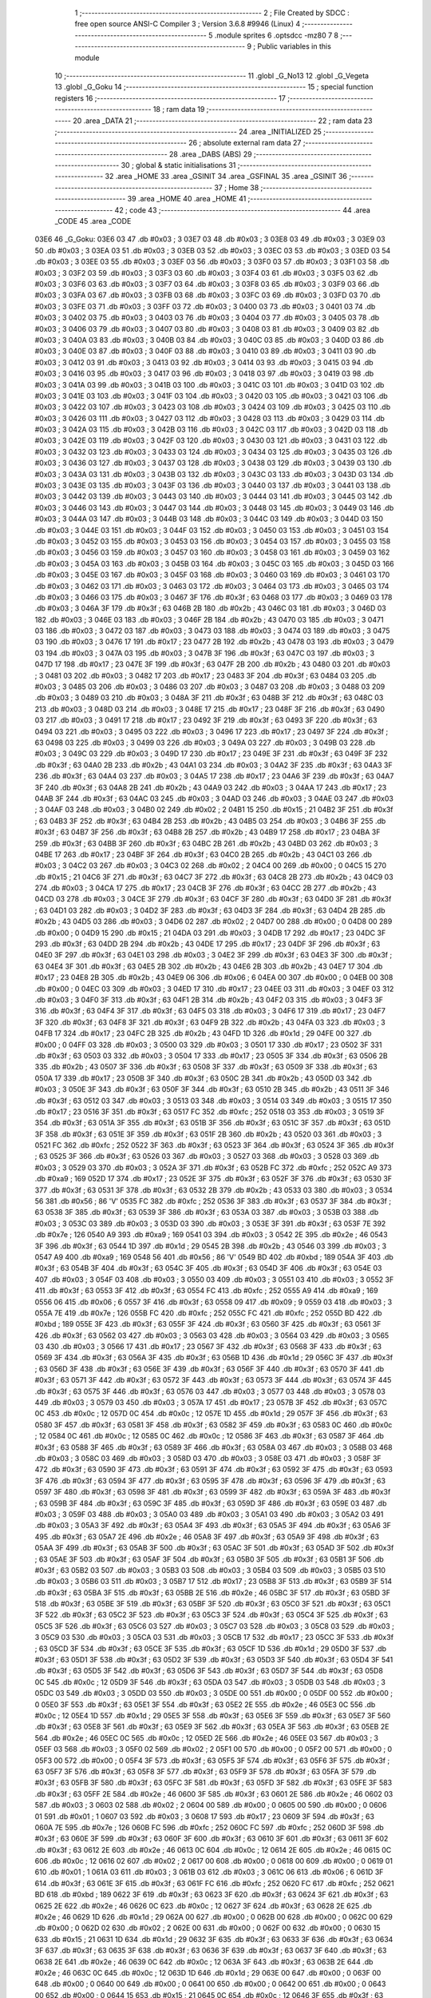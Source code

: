                               1 ;--------------------------------------------------------
                              2 ; File Created by SDCC : free open source ANSI-C Compiler
                              3 ; Version 3.6.8 #9946 (Linux)
                              4 ;--------------------------------------------------------
                              5 	.module sprites
                              6 	.optsdcc -mz80
                              7 	
                              8 ;--------------------------------------------------------
                              9 ; Public variables in this module
                             10 ;--------------------------------------------------------
                             11 	.globl _G_No13
                             12 	.globl _G_Vegeta
                             13 	.globl _G_Goku
                             14 ;--------------------------------------------------------
                             15 ; special function registers
                             16 ;--------------------------------------------------------
                             17 ;--------------------------------------------------------
                             18 ; ram data
                             19 ;--------------------------------------------------------
                             20 	.area _DATA
                             21 ;--------------------------------------------------------
                             22 ; ram data
                             23 ;--------------------------------------------------------
                             24 	.area _INITIALIZED
                             25 ;--------------------------------------------------------
                             26 ; absolute external ram data
                             27 ;--------------------------------------------------------
                             28 	.area _DABS (ABS)
                             29 ;--------------------------------------------------------
                             30 ; global & static initialisations
                             31 ;--------------------------------------------------------
                             32 	.area _HOME
                             33 	.area _GSINIT
                             34 	.area _GSFINAL
                             35 	.area _GSINIT
                             36 ;--------------------------------------------------------
                             37 ; Home
                             38 ;--------------------------------------------------------
                             39 	.area _HOME
                             40 	.area _HOME
                             41 ;--------------------------------------------------------
                             42 ; code
                             43 ;--------------------------------------------------------
                             44 	.area _CODE
                             45 	.area _CODE
   03E6                      46 _G_Goku:
   03E6 03                   47 	.db #0x03	; 3
   03E7 03                   48 	.db #0x03	; 3
   03E8 03                   49 	.db #0x03	; 3
   03E9 03                   50 	.db #0x03	; 3
   03EA 03                   51 	.db #0x03	; 3
   03EB 03                   52 	.db #0x03	; 3
   03EC 03                   53 	.db #0x03	; 3
   03ED 03                   54 	.db #0x03	; 3
   03EE 03                   55 	.db #0x03	; 3
   03EF 03                   56 	.db #0x03	; 3
   03F0 03                   57 	.db #0x03	; 3
   03F1 03                   58 	.db #0x03	; 3
   03F2 03                   59 	.db #0x03	; 3
   03F3 03                   60 	.db #0x03	; 3
   03F4 03                   61 	.db #0x03	; 3
   03F5 03                   62 	.db #0x03	; 3
   03F6 03                   63 	.db #0x03	; 3
   03F7 03                   64 	.db #0x03	; 3
   03F8 03                   65 	.db #0x03	; 3
   03F9 03                   66 	.db #0x03	; 3
   03FA 03                   67 	.db #0x03	; 3
   03FB 03                   68 	.db #0x03	; 3
   03FC 03                   69 	.db #0x03	; 3
   03FD 03                   70 	.db #0x03	; 3
   03FE 03                   71 	.db #0x03	; 3
   03FF 03                   72 	.db #0x03	; 3
   0400 03                   73 	.db #0x03	; 3
   0401 03                   74 	.db #0x03	; 3
   0402 03                   75 	.db #0x03	; 3
   0403 03                   76 	.db #0x03	; 3
   0404 03                   77 	.db #0x03	; 3
   0405 03                   78 	.db #0x03	; 3
   0406 03                   79 	.db #0x03	; 3
   0407 03                   80 	.db #0x03	; 3
   0408 03                   81 	.db #0x03	; 3
   0409 03                   82 	.db #0x03	; 3
   040A 03                   83 	.db #0x03	; 3
   040B 03                   84 	.db #0x03	; 3
   040C 03                   85 	.db #0x03	; 3
   040D 03                   86 	.db #0x03	; 3
   040E 03                   87 	.db #0x03	; 3
   040F 03                   88 	.db #0x03	; 3
   0410 03                   89 	.db #0x03	; 3
   0411 03                   90 	.db #0x03	; 3
   0412 03                   91 	.db #0x03	; 3
   0413 03                   92 	.db #0x03	; 3
   0414 03                   93 	.db #0x03	; 3
   0415 03                   94 	.db #0x03	; 3
   0416 03                   95 	.db #0x03	; 3
   0417 03                   96 	.db #0x03	; 3
   0418 03                   97 	.db #0x03	; 3
   0419 03                   98 	.db #0x03	; 3
   041A 03                   99 	.db #0x03	; 3
   041B 03                  100 	.db #0x03	; 3
   041C 03                  101 	.db #0x03	; 3
   041D 03                  102 	.db #0x03	; 3
   041E 03                  103 	.db #0x03	; 3
   041F 03                  104 	.db #0x03	; 3
   0420 03                  105 	.db #0x03	; 3
   0421 03                  106 	.db #0x03	; 3
   0422 03                  107 	.db #0x03	; 3
   0423 03                  108 	.db #0x03	; 3
   0424 03                  109 	.db #0x03	; 3
   0425 03                  110 	.db #0x03	; 3
   0426 03                  111 	.db #0x03	; 3
   0427 03                  112 	.db #0x03	; 3
   0428 03                  113 	.db #0x03	; 3
   0429 03                  114 	.db #0x03	; 3
   042A 03                  115 	.db #0x03	; 3
   042B 03                  116 	.db #0x03	; 3
   042C 03                  117 	.db #0x03	; 3
   042D 03                  118 	.db #0x03	; 3
   042E 03                  119 	.db #0x03	; 3
   042F 03                  120 	.db #0x03	; 3
   0430 03                  121 	.db #0x03	; 3
   0431 03                  122 	.db #0x03	; 3
   0432 03                  123 	.db #0x03	; 3
   0433 03                  124 	.db #0x03	; 3
   0434 03                  125 	.db #0x03	; 3
   0435 03                  126 	.db #0x03	; 3
   0436 03                  127 	.db #0x03	; 3
   0437 03                  128 	.db #0x03	; 3
   0438 03                  129 	.db #0x03	; 3
   0439 03                  130 	.db #0x03	; 3
   043A 03                  131 	.db #0x03	; 3
   043B 03                  132 	.db #0x03	; 3
   043C 03                  133 	.db #0x03	; 3
   043D 03                  134 	.db #0x03	; 3
   043E 03                  135 	.db #0x03	; 3
   043F 03                  136 	.db #0x03	; 3
   0440 03                  137 	.db #0x03	; 3
   0441 03                  138 	.db #0x03	; 3
   0442 03                  139 	.db #0x03	; 3
   0443 03                  140 	.db #0x03	; 3
   0444 03                  141 	.db #0x03	; 3
   0445 03                  142 	.db #0x03	; 3
   0446 03                  143 	.db #0x03	; 3
   0447 03                  144 	.db #0x03	; 3
   0448 03                  145 	.db #0x03	; 3
   0449 03                  146 	.db #0x03	; 3
   044A 03                  147 	.db #0x03	; 3
   044B 03                  148 	.db #0x03	; 3
   044C 03                  149 	.db #0x03	; 3
   044D 03                  150 	.db #0x03	; 3
   044E 03                  151 	.db #0x03	; 3
   044F 03                  152 	.db #0x03	; 3
   0450 03                  153 	.db #0x03	; 3
   0451 03                  154 	.db #0x03	; 3
   0452 03                  155 	.db #0x03	; 3
   0453 03                  156 	.db #0x03	; 3
   0454 03                  157 	.db #0x03	; 3
   0455 03                  158 	.db #0x03	; 3
   0456 03                  159 	.db #0x03	; 3
   0457 03                  160 	.db #0x03	; 3
   0458 03                  161 	.db #0x03	; 3
   0459 03                  162 	.db #0x03	; 3
   045A 03                  163 	.db #0x03	; 3
   045B 03                  164 	.db #0x03	; 3
   045C 03                  165 	.db #0x03	; 3
   045D 03                  166 	.db #0x03	; 3
   045E 03                  167 	.db #0x03	; 3
   045F 03                  168 	.db #0x03	; 3
   0460 03                  169 	.db #0x03	; 3
   0461 03                  170 	.db #0x03	; 3
   0462 03                  171 	.db #0x03	; 3
   0463 03                  172 	.db #0x03	; 3
   0464 03                  173 	.db #0x03	; 3
   0465 03                  174 	.db #0x03	; 3
   0466 03                  175 	.db #0x03	; 3
   0467 3F                  176 	.db #0x3f	; 63
   0468 03                  177 	.db #0x03	; 3
   0469 03                  178 	.db #0x03	; 3
   046A 3F                  179 	.db #0x3f	; 63
   046B 2B                  180 	.db #0x2b	; 43
   046C 03                  181 	.db #0x03	; 3
   046D 03                  182 	.db #0x03	; 3
   046E 03                  183 	.db #0x03	; 3
   046F 2B                  184 	.db #0x2b	; 43
   0470 03                  185 	.db #0x03	; 3
   0471 03                  186 	.db #0x03	; 3
   0472 03                  187 	.db #0x03	; 3
   0473 03                  188 	.db #0x03	; 3
   0474 03                  189 	.db #0x03	; 3
   0475 03                  190 	.db #0x03	; 3
   0476 17                  191 	.db #0x17	; 23
   0477 2B                  192 	.db #0x2b	; 43
   0478 03                  193 	.db #0x03	; 3
   0479 03                  194 	.db #0x03	; 3
   047A 03                  195 	.db #0x03	; 3
   047B 3F                  196 	.db #0x3f	; 63
   047C 03                  197 	.db #0x03	; 3
   047D 17                  198 	.db #0x17	; 23
   047E 3F                  199 	.db #0x3f	; 63
   047F 2B                  200 	.db #0x2b	; 43
   0480 03                  201 	.db #0x03	; 3
   0481 03                  202 	.db #0x03	; 3
   0482 17                  203 	.db #0x17	; 23
   0483 3F                  204 	.db #0x3f	; 63
   0484 03                  205 	.db #0x03	; 3
   0485 03                  206 	.db #0x03	; 3
   0486 03                  207 	.db #0x03	; 3
   0487 03                  208 	.db #0x03	; 3
   0488 03                  209 	.db #0x03	; 3
   0489 03                  210 	.db #0x03	; 3
   048A 3F                  211 	.db #0x3f	; 63
   048B 3F                  212 	.db #0x3f	; 63
   048C 03                  213 	.db #0x03	; 3
   048D 03                  214 	.db #0x03	; 3
   048E 17                  215 	.db #0x17	; 23
   048F 3F                  216 	.db #0x3f	; 63
   0490 03                  217 	.db #0x03	; 3
   0491 17                  218 	.db #0x17	; 23
   0492 3F                  219 	.db #0x3f	; 63
   0493 3F                  220 	.db #0x3f	; 63
   0494 03                  221 	.db #0x03	; 3
   0495 03                  222 	.db #0x03	; 3
   0496 17                  223 	.db #0x17	; 23
   0497 3F                  224 	.db #0x3f	; 63
   0498 03                  225 	.db #0x03	; 3
   0499 03                  226 	.db #0x03	; 3
   049A 03                  227 	.db #0x03	; 3
   049B 03                  228 	.db #0x03	; 3
   049C 03                  229 	.db #0x03	; 3
   049D 17                  230 	.db #0x17	; 23
   049E 3F                  231 	.db #0x3f	; 63
   049F 3F                  232 	.db #0x3f	; 63
   04A0 2B                  233 	.db #0x2b	; 43
   04A1 03                  234 	.db #0x03	; 3
   04A2 3F                  235 	.db #0x3f	; 63
   04A3 3F                  236 	.db #0x3f	; 63
   04A4 03                  237 	.db #0x03	; 3
   04A5 17                  238 	.db #0x17	; 23
   04A6 3F                  239 	.db #0x3f	; 63
   04A7 3F                  240 	.db #0x3f	; 63
   04A8 2B                  241 	.db #0x2b	; 43
   04A9 03                  242 	.db #0x03	; 3
   04AA 17                  243 	.db #0x17	; 23
   04AB 3F                  244 	.db #0x3f	; 63
   04AC 03                  245 	.db #0x03	; 3
   04AD 03                  246 	.db #0x03	; 3
   04AE 03                  247 	.db #0x03	; 3
   04AF 03                  248 	.db #0x03	; 3
   04B0 02                  249 	.db #0x02	; 2
   04B1 15                  250 	.db #0x15	; 21
   04B2 3F                  251 	.db #0x3f	; 63
   04B3 3F                  252 	.db #0x3f	; 63
   04B4 2B                  253 	.db #0x2b	; 43
   04B5 03                  254 	.db #0x03	; 3
   04B6 3F                  255 	.db #0x3f	; 63
   04B7 3F                  256 	.db #0x3f	; 63
   04B8 2B                  257 	.db #0x2b	; 43
   04B9 17                  258 	.db #0x17	; 23
   04BA 3F                  259 	.db #0x3f	; 63
   04BB 3F                  260 	.db #0x3f	; 63
   04BC 2B                  261 	.db #0x2b	; 43
   04BD 03                  262 	.db #0x03	; 3
   04BE 17                  263 	.db #0x17	; 23
   04BF 3F                  264 	.db #0x3f	; 63
   04C0 2B                  265 	.db #0x2b	; 43
   04C1 03                  266 	.db #0x03	; 3
   04C2 03                  267 	.db #0x03	; 3
   04C3 02                  268 	.db #0x02	; 2
   04C4 00                  269 	.db #0x00	; 0
   04C5 15                  270 	.db #0x15	; 21
   04C6 3F                  271 	.db #0x3f	; 63
   04C7 3F                  272 	.db #0x3f	; 63
   04C8 2B                  273 	.db #0x2b	; 43
   04C9 03                  274 	.db #0x03	; 3
   04CA 17                  275 	.db #0x17	; 23
   04CB 3F                  276 	.db #0x3f	; 63
   04CC 2B                  277 	.db #0x2b	; 43
   04CD 03                  278 	.db #0x03	; 3
   04CE 3F                  279 	.db #0x3f	; 63
   04CF 3F                  280 	.db #0x3f	; 63
   04D0 3F                  281 	.db #0x3f	; 63
   04D1 03                  282 	.db #0x03	; 3
   04D2 3F                  283 	.db #0x3f	; 63
   04D3 3F                  284 	.db #0x3f	; 63
   04D4 2B                  285 	.db #0x2b	; 43
   04D5 03                  286 	.db #0x03	; 3
   04D6 02                  287 	.db #0x02	; 2
   04D7 00                  288 	.db #0x00	; 0
   04D8 00                  289 	.db #0x00	; 0
   04D9 15                  290 	.db #0x15	; 21
   04DA 03                  291 	.db #0x03	; 3
   04DB 17                  292 	.db #0x17	; 23
   04DC 3F                  293 	.db #0x3f	; 63
   04DD 2B                  294 	.db #0x2b	; 43
   04DE 17                  295 	.db #0x17	; 23
   04DF 3F                  296 	.db #0x3f	; 63
   04E0 3F                  297 	.db #0x3f	; 63
   04E1 03                  298 	.db #0x03	; 3
   04E2 3F                  299 	.db #0x3f	; 63
   04E3 3F                  300 	.db #0x3f	; 63
   04E4 3F                  301 	.db #0x3f	; 63
   04E5 2B                  302 	.db #0x2b	; 43
   04E6 2B                  303 	.db #0x2b	; 43
   04E7 17                  304 	.db #0x17	; 23
   04E8 2B                  305 	.db #0x2b	; 43
   04E9 06                  306 	.db #0x06	; 6
   04EA 00                  307 	.db #0x00	; 0
   04EB 00                  308 	.db #0x00	; 0
   04EC 03                  309 	.db #0x03	; 3
   04ED 17                  310 	.db #0x17	; 23
   04EE 03                  311 	.db #0x03	; 3
   04EF 03                  312 	.db #0x03	; 3
   04F0 3F                  313 	.db #0x3f	; 63
   04F1 2B                  314 	.db #0x2b	; 43
   04F2 03                  315 	.db #0x03	; 3
   04F3 3F                  316 	.db #0x3f	; 63
   04F4 3F                  317 	.db #0x3f	; 63
   04F5 03                  318 	.db #0x03	; 3
   04F6 17                  319 	.db #0x17	; 23
   04F7 3F                  320 	.db #0x3f	; 63
   04F8 3F                  321 	.db #0x3f	; 63
   04F9 2B                  322 	.db #0x2b	; 43
   04FA 03                  323 	.db #0x03	; 3
   04FB 17                  324 	.db #0x17	; 23
   04FC 2B                  325 	.db #0x2b	; 43
   04FD 1D                  326 	.db #0x1d	; 29
   04FE 00                  327 	.db #0x00	; 0
   04FF 03                  328 	.db #0x03	; 3
   0500 03                  329 	.db #0x03	; 3
   0501 17                  330 	.db #0x17	; 23
   0502 3F                  331 	.db #0x3f	; 63
   0503 03                  332 	.db #0x03	; 3
   0504 17                  333 	.db #0x17	; 23
   0505 3F                  334 	.db #0x3f	; 63
   0506 2B                  335 	.db #0x2b	; 43
   0507 3F                  336 	.db #0x3f	; 63
   0508 3F                  337 	.db #0x3f	; 63
   0509 3F                  338 	.db #0x3f	; 63
   050A 17                  339 	.db #0x17	; 23
   050B 3F                  340 	.db #0x3f	; 63
   050C 2B                  341 	.db #0x2b	; 43
   050D 03                  342 	.db #0x03	; 3
   050E 3F                  343 	.db #0x3f	; 63
   050F 3F                  344 	.db #0x3f	; 63
   0510 2B                  345 	.db #0x2b	; 43
   0511 3F                  346 	.db #0x3f	; 63
   0512 03                  347 	.db #0x03	; 3
   0513 03                  348 	.db #0x03	; 3
   0514 03                  349 	.db #0x03	; 3
   0515 17                  350 	.db #0x17	; 23
   0516 3F                  351 	.db #0x3f	; 63
   0517 FC                  352 	.db #0xfc	; 252
   0518 03                  353 	.db #0x03	; 3
   0519 3F                  354 	.db #0x3f	; 63
   051A 3F                  355 	.db #0x3f	; 63
   051B 3F                  356 	.db #0x3f	; 63
   051C 3F                  357 	.db #0x3f	; 63
   051D 3F                  358 	.db #0x3f	; 63
   051E 3F                  359 	.db #0x3f	; 63
   051F 2B                  360 	.db #0x2b	; 43
   0520 03                  361 	.db #0x03	; 3
   0521 FC                  362 	.db #0xfc	; 252
   0522 3F                  363 	.db #0x3f	; 63
   0523 3F                  364 	.db #0x3f	; 63
   0524 3F                  365 	.db #0x3f	; 63
   0525 3F                  366 	.db #0x3f	; 63
   0526 03                  367 	.db #0x03	; 3
   0527 03                  368 	.db #0x03	; 3
   0528 03                  369 	.db #0x03	; 3
   0529 03                  370 	.db #0x03	; 3
   052A 3F                  371 	.db #0x3f	; 63
   052B FC                  372 	.db #0xfc	; 252
   052C A9                  373 	.db #0xa9	; 169
   052D 17                  374 	.db #0x17	; 23
   052E 3F                  375 	.db #0x3f	; 63
   052F 3F                  376 	.db #0x3f	; 63
   0530 3F                  377 	.db #0x3f	; 63
   0531 3F                  378 	.db #0x3f	; 63
   0532 2B                  379 	.db #0x2b	; 43
   0533 03                  380 	.db #0x03	; 3
   0534 56                  381 	.db #0x56	; 86	'V'
   0535 FC                  382 	.db #0xfc	; 252
   0536 3F                  383 	.db #0x3f	; 63
   0537 3F                  384 	.db #0x3f	; 63
   0538 3F                  385 	.db #0x3f	; 63
   0539 3F                  386 	.db #0x3f	; 63
   053A 03                  387 	.db #0x03	; 3
   053B 03                  388 	.db #0x03	; 3
   053C 03                  389 	.db #0x03	; 3
   053D 03                  390 	.db #0x03	; 3
   053E 3F                  391 	.db #0x3f	; 63
   053F 7E                  392 	.db #0x7e	; 126
   0540 A9                  393 	.db #0xa9	; 169
   0541 03                  394 	.db #0x03	; 3
   0542 2E                  395 	.db #0x2e	; 46
   0543 3F                  396 	.db #0x3f	; 63
   0544 1D                  397 	.db #0x1d	; 29
   0545 2B                  398 	.db #0x2b	; 43
   0546 03                  399 	.db #0x03	; 3
   0547 A9                  400 	.db #0xa9	; 169
   0548 56                  401 	.db #0x56	; 86	'V'
   0549 BD                  402 	.db #0xbd	; 189
   054A 3F                  403 	.db #0x3f	; 63
   054B 3F                  404 	.db #0x3f	; 63
   054C 3F                  405 	.db #0x3f	; 63
   054D 3F                  406 	.db #0x3f	; 63
   054E 03                  407 	.db #0x03	; 3
   054F 03                  408 	.db #0x03	; 3
   0550 03                  409 	.db #0x03	; 3
   0551 03                  410 	.db #0x03	; 3
   0552 3F                  411 	.db #0x3f	; 63
   0553 3F                  412 	.db #0x3f	; 63
   0554 FC                  413 	.db #0xfc	; 252
   0555 A9                  414 	.db #0xa9	; 169
   0556 06                  415 	.db #0x06	; 6
   0557 3F                  416 	.db #0x3f	; 63
   0558 09                  417 	.db #0x09	; 9
   0559 03                  418 	.db #0x03	; 3
   055A 7E                  419 	.db #0x7e	; 126
   055B FC                  420 	.db #0xfc	; 252
   055C FC                  421 	.db #0xfc	; 252
   055D BD                  422 	.db #0xbd	; 189
   055E 3F                  423 	.db #0x3f	; 63
   055F 3F                  424 	.db #0x3f	; 63
   0560 3F                  425 	.db #0x3f	; 63
   0561 3F                  426 	.db #0x3f	; 63
   0562 03                  427 	.db #0x03	; 3
   0563 03                  428 	.db #0x03	; 3
   0564 03                  429 	.db #0x03	; 3
   0565 03                  430 	.db #0x03	; 3
   0566 17                  431 	.db #0x17	; 23
   0567 3F                  432 	.db #0x3f	; 63
   0568 3F                  433 	.db #0x3f	; 63
   0569 3F                  434 	.db #0x3f	; 63
   056A 3F                  435 	.db #0x3f	; 63
   056B 1D                  436 	.db #0x1d	; 29
   056C 3F                  437 	.db #0x3f	; 63
   056D 3F                  438 	.db #0x3f	; 63
   056E 3F                  439 	.db #0x3f	; 63
   056F 3F                  440 	.db #0x3f	; 63
   0570 3F                  441 	.db #0x3f	; 63
   0571 3F                  442 	.db #0x3f	; 63
   0572 3F                  443 	.db #0x3f	; 63
   0573 3F                  444 	.db #0x3f	; 63
   0574 3F                  445 	.db #0x3f	; 63
   0575 3F                  446 	.db #0x3f	; 63
   0576 03                  447 	.db #0x03	; 3
   0577 03                  448 	.db #0x03	; 3
   0578 03                  449 	.db #0x03	; 3
   0579 03                  450 	.db #0x03	; 3
   057A 17                  451 	.db #0x17	; 23
   057B 3F                  452 	.db #0x3f	; 63
   057C 0C                  453 	.db #0x0c	; 12
   057D 0C                  454 	.db #0x0c	; 12
   057E 1D                  455 	.db #0x1d	; 29
   057F 3F                  456 	.db #0x3f	; 63
   0580 3F                  457 	.db #0x3f	; 63
   0581 3F                  458 	.db #0x3f	; 63
   0582 3F                  459 	.db #0x3f	; 63
   0583 0C                  460 	.db #0x0c	; 12
   0584 0C                  461 	.db #0x0c	; 12
   0585 0C                  462 	.db #0x0c	; 12
   0586 3F                  463 	.db #0x3f	; 63
   0587 3F                  464 	.db #0x3f	; 63
   0588 3F                  465 	.db #0x3f	; 63
   0589 3F                  466 	.db #0x3f	; 63
   058A 03                  467 	.db #0x03	; 3
   058B 03                  468 	.db #0x03	; 3
   058C 03                  469 	.db #0x03	; 3
   058D 03                  470 	.db #0x03	; 3
   058E 03                  471 	.db #0x03	; 3
   058F 3F                  472 	.db #0x3f	; 63
   0590 3F                  473 	.db #0x3f	; 63
   0591 3F                  474 	.db #0x3f	; 63
   0592 3F                  475 	.db #0x3f	; 63
   0593 3F                  476 	.db #0x3f	; 63
   0594 3F                  477 	.db #0x3f	; 63
   0595 3F                  478 	.db #0x3f	; 63
   0596 3F                  479 	.db #0x3f	; 63
   0597 3F                  480 	.db #0x3f	; 63
   0598 3F                  481 	.db #0x3f	; 63
   0599 3F                  482 	.db #0x3f	; 63
   059A 3F                  483 	.db #0x3f	; 63
   059B 3F                  484 	.db #0x3f	; 63
   059C 3F                  485 	.db #0x3f	; 63
   059D 3F                  486 	.db #0x3f	; 63
   059E 03                  487 	.db #0x03	; 3
   059F 03                  488 	.db #0x03	; 3
   05A0 03                  489 	.db #0x03	; 3
   05A1 03                  490 	.db #0x03	; 3
   05A2 03                  491 	.db #0x03	; 3
   05A3 3F                  492 	.db #0x3f	; 63
   05A4 3F                  493 	.db #0x3f	; 63
   05A5 3F                  494 	.db #0x3f	; 63
   05A6 3F                  495 	.db #0x3f	; 63
   05A7 2E                  496 	.db #0x2e	; 46
   05A8 3F                  497 	.db #0x3f	; 63
   05A9 3F                  498 	.db #0x3f	; 63
   05AA 3F                  499 	.db #0x3f	; 63
   05AB 3F                  500 	.db #0x3f	; 63
   05AC 3F                  501 	.db #0x3f	; 63
   05AD 3F                  502 	.db #0x3f	; 63
   05AE 3F                  503 	.db #0x3f	; 63
   05AF 3F                  504 	.db #0x3f	; 63
   05B0 3F                  505 	.db #0x3f	; 63
   05B1 3F                  506 	.db #0x3f	; 63
   05B2 03                  507 	.db #0x03	; 3
   05B3 03                  508 	.db #0x03	; 3
   05B4 03                  509 	.db #0x03	; 3
   05B5 03                  510 	.db #0x03	; 3
   05B6 03                  511 	.db #0x03	; 3
   05B7 17                  512 	.db #0x17	; 23
   05B8 3F                  513 	.db #0x3f	; 63
   05B9 3F                  514 	.db #0x3f	; 63
   05BA 3F                  515 	.db #0x3f	; 63
   05BB 2E                  516 	.db #0x2e	; 46
   05BC 3F                  517 	.db #0x3f	; 63
   05BD 3F                  518 	.db #0x3f	; 63
   05BE 3F                  519 	.db #0x3f	; 63
   05BF 3F                  520 	.db #0x3f	; 63
   05C0 3F                  521 	.db #0x3f	; 63
   05C1 3F                  522 	.db #0x3f	; 63
   05C2 3F                  523 	.db #0x3f	; 63
   05C3 3F                  524 	.db #0x3f	; 63
   05C4 3F                  525 	.db #0x3f	; 63
   05C5 3F                  526 	.db #0x3f	; 63
   05C6 03                  527 	.db #0x03	; 3
   05C7 03                  528 	.db #0x03	; 3
   05C8 03                  529 	.db #0x03	; 3
   05C9 03                  530 	.db #0x03	; 3
   05CA 03                  531 	.db #0x03	; 3
   05CB 17                  532 	.db #0x17	; 23
   05CC 3F                  533 	.db #0x3f	; 63
   05CD 3F                  534 	.db #0x3f	; 63
   05CE 3F                  535 	.db #0x3f	; 63
   05CF 1D                  536 	.db #0x1d	; 29
   05D0 3F                  537 	.db #0x3f	; 63
   05D1 3F                  538 	.db #0x3f	; 63
   05D2 3F                  539 	.db #0x3f	; 63
   05D3 3F                  540 	.db #0x3f	; 63
   05D4 3F                  541 	.db #0x3f	; 63
   05D5 3F                  542 	.db #0x3f	; 63
   05D6 3F                  543 	.db #0x3f	; 63
   05D7 3F                  544 	.db #0x3f	; 63
   05D8 0C                  545 	.db #0x0c	; 12
   05D9 3F                  546 	.db #0x3f	; 63
   05DA 03                  547 	.db #0x03	; 3
   05DB 03                  548 	.db #0x03	; 3
   05DC 03                  549 	.db #0x03	; 3
   05DD 03                  550 	.db #0x03	; 3
   05DE 00                  551 	.db #0x00	; 0
   05DF 00                  552 	.db #0x00	; 0
   05E0 3F                  553 	.db #0x3f	; 63
   05E1 3F                  554 	.db #0x3f	; 63
   05E2 2E                  555 	.db #0x2e	; 46
   05E3 0C                  556 	.db #0x0c	; 12
   05E4 1D                  557 	.db #0x1d	; 29
   05E5 3F                  558 	.db #0x3f	; 63
   05E6 3F                  559 	.db #0x3f	; 63
   05E7 3F                  560 	.db #0x3f	; 63
   05E8 3F                  561 	.db #0x3f	; 63
   05E9 3F                  562 	.db #0x3f	; 63
   05EA 3F                  563 	.db #0x3f	; 63
   05EB 2E                  564 	.db #0x2e	; 46
   05EC 0C                  565 	.db #0x0c	; 12
   05ED 2E                  566 	.db #0x2e	; 46
   05EE 03                  567 	.db #0x03	; 3
   05EF 03                  568 	.db #0x03	; 3
   05F0 02                  569 	.db #0x02	; 2
   05F1 00                  570 	.db #0x00	; 0
   05F2 00                  571 	.db #0x00	; 0
   05F3 00                  572 	.db #0x00	; 0
   05F4 3F                  573 	.db #0x3f	; 63
   05F5 3F                  574 	.db #0x3f	; 63
   05F6 3F                  575 	.db #0x3f	; 63
   05F7 3F                  576 	.db #0x3f	; 63
   05F8 3F                  577 	.db #0x3f	; 63
   05F9 3F                  578 	.db #0x3f	; 63
   05FA 3F                  579 	.db #0x3f	; 63
   05FB 3F                  580 	.db #0x3f	; 63
   05FC 3F                  581 	.db #0x3f	; 63
   05FD 3F                  582 	.db #0x3f	; 63
   05FE 3F                  583 	.db #0x3f	; 63
   05FF 2E                  584 	.db #0x2e	; 46
   0600 3F                  585 	.db #0x3f	; 63
   0601 2E                  586 	.db #0x2e	; 46
   0602 03                  587 	.db #0x03	; 3
   0603 02                  588 	.db #0x02	; 2
   0604 00                  589 	.db #0x00	; 0
   0605 00                  590 	.db #0x00	; 0
   0606 01                  591 	.db #0x01	; 1
   0607 03                  592 	.db #0x03	; 3
   0608 17                  593 	.db #0x17	; 23
   0609 3F                  594 	.db #0x3f	; 63
   060A 7E                  595 	.db #0x7e	; 126
   060B FC                  596 	.db #0xfc	; 252
   060C FC                  597 	.db #0xfc	; 252
   060D 3F                  598 	.db #0x3f	; 63
   060E 3F                  599 	.db #0x3f	; 63
   060F 3F                  600 	.db #0x3f	; 63
   0610 3F                  601 	.db #0x3f	; 63
   0611 3F                  602 	.db #0x3f	; 63
   0612 2E                  603 	.db #0x2e	; 46
   0613 0C                  604 	.db #0x0c	; 12
   0614 2E                  605 	.db #0x2e	; 46
   0615 0C                  606 	.db #0x0c	; 12
   0616 02                  607 	.db #0x02	; 2
   0617 00                  608 	.db #0x00	; 0
   0618 00                  609 	.db #0x00	; 0
   0619 01                  610 	.db #0x01	; 1
   061A 03                  611 	.db #0x03	; 3
   061B 03                  612 	.db #0x03	; 3
   061C 06                  613 	.db #0x06	; 6
   061D 3F                  614 	.db #0x3f	; 63
   061E 3F                  615 	.db #0x3f	; 63
   061F FC                  616 	.db #0xfc	; 252
   0620 FC                  617 	.db #0xfc	; 252
   0621 BD                  618 	.db #0xbd	; 189
   0622 3F                  619 	.db #0x3f	; 63
   0623 3F                  620 	.db #0x3f	; 63
   0624 3F                  621 	.db #0x3f	; 63
   0625 2E                  622 	.db #0x2e	; 46
   0626 0C                  623 	.db #0x0c	; 12
   0627 3F                  624 	.db #0x3f	; 63
   0628 2E                  625 	.db #0x2e	; 46
   0629 1D                  626 	.db #0x1d	; 29
   062A 00                  627 	.db #0x00	; 0
   062B 00                  628 	.db #0x00	; 0
   062C 00                  629 	.db #0x00	; 0
   062D 02                  630 	.db #0x02	; 2
   062E 00                  631 	.db #0x00	; 0
   062F 00                  632 	.db #0x00	; 0
   0630 15                  633 	.db #0x15	; 21
   0631 1D                  634 	.db #0x1d	; 29
   0632 3F                  635 	.db #0x3f	; 63
   0633 3F                  636 	.db #0x3f	; 63
   0634 3F                  637 	.db #0x3f	; 63
   0635 3F                  638 	.db #0x3f	; 63
   0636 3F                  639 	.db #0x3f	; 63
   0637 3F                  640 	.db #0x3f	; 63
   0638 2E                  641 	.db #0x2e	; 46
   0639 0C                  642 	.db #0x0c	; 12
   063A 3F                  643 	.db #0x3f	; 63
   063B 2E                  644 	.db #0x2e	; 46
   063C 0C                  645 	.db #0x0c	; 12
   063D 1D                  646 	.db #0x1d	; 29
   063E 00                  647 	.db #0x00	; 0
   063F 00                  648 	.db #0x00	; 0
   0640 00                  649 	.db #0x00	; 0
   0641 00                  650 	.db #0x00	; 0
   0642 00                  651 	.db #0x00	; 0
   0643 00                  652 	.db #0x00	; 0
   0644 15                  653 	.db #0x15	; 21
   0645 0C                  654 	.db #0x0c	; 12
   0646 3F                  655 	.db #0x3f	; 63
   0647 2E                  656 	.db #0x2e	; 46
   0648 1D                  657 	.db #0x1d	; 29
   0649 3F                  658 	.db #0x3f	; 63
   064A 3F                  659 	.db #0x3f	; 63
   064B 2E                  660 	.db #0x2e	; 46
   064C 0C                  661 	.db #0x0c	; 12
   064D 3F                  662 	.db #0x3f	; 63
   064E 3F                  663 	.db #0x3f	; 63
   064F 2E                  664 	.db #0x2e	; 46
   0650 1D                  665 	.db #0x1d	; 29
   0651 3F                  666 	.db #0x3f	; 63
   0652 00                  667 	.db #0x00	; 0
   0653 00                  668 	.db #0x00	; 0
   0654 00                  669 	.db #0x00	; 0
   0655 00                  670 	.db #0x00	; 0
   0656 00                  671 	.db #0x00	; 0
   0657 00                  672 	.db #0x00	; 0
   0658 15                  673 	.db #0x15	; 21
   0659 2E                  674 	.db #0x2e	; 46
   065A 1D                  675 	.db #0x1d	; 29
   065B 3F                  676 	.db #0x3f	; 63
   065C 3F                  677 	.db #0x3f	; 63
   065D 3F                  678 	.db #0x3f	; 63
   065E 2E                  679 	.db #0x2e	; 46
   065F 0C                  680 	.db #0x0c	; 12
   0660 3F                  681 	.db #0x3f	; 63
   0661 3F                  682 	.db #0x3f	; 63
   0662 2E                  683 	.db #0x2e	; 46
   0663 0C                  684 	.db #0x0c	; 12
   0664 1D                  685 	.db #0x1d	; 29
   0665 3F                  686 	.db #0x3f	; 63
   0666 00                  687 	.db #0x00	; 0
   0667 00                  688 	.db #0x00	; 0
   0668 00                  689 	.db #0x00	; 0
   0669 00                  690 	.db #0x00	; 0
   066A 00                  691 	.db #0x00	; 0
   066B 00                  692 	.db #0x00	; 0
   066C 04                  693 	.db #0x04	; 4
   066D 3F                  694 	.db #0x3f	; 63
   066E 0C                  695 	.db #0x0c	; 12
   066F 1D                  696 	.db #0x1d	; 29
   0670 3F                  697 	.db #0x3f	; 63
   0671 2E                  698 	.db #0x2e	; 46
   0672 0C                  699 	.db #0x0c	; 12
   0673 3F                  700 	.db #0x3f	; 63
   0674 3F                  701 	.db #0x3f	; 63
   0675 3F                  702 	.db #0x3f	; 63
   0676 2E                  703 	.db #0x2e	; 46
   0677 1D                  704 	.db #0x1d	; 29
   0678 3F                  705 	.db #0x3f	; 63
   0679 3F                  706 	.db #0x3f	; 63
   067A 40                  707 	.db #0x40	; 64
   067B 94                  708 	.db #0x94	; 148
   067C C0                  709 	.db #0xc0	; 192
   067D 00                  710 	.db #0x00	; 0
   067E 00                  711 	.db #0x00	; 0
   067F 00                  712 	.db #0x00	; 0
   0680 0C                  713 	.db #0x0c	; 12
   0681 3F                  714 	.db #0x3f	; 63
   0682 3F                  715 	.db #0x3f	; 63
   0683 0C                  716 	.db #0x0c	; 12
   0684 0C                  717 	.db #0x0c	; 12
   0685 0C                  718 	.db #0x0c	; 12
   0686 1D                  719 	.db #0x1d	; 29
   0687 3F                  720 	.db #0x3f	; 63
   0688 3F                  721 	.db #0x3f	; 63
   0689 2E                  722 	.db #0x2e	; 46
   068A 0C                  723 	.db #0x0c	; 12
   068B 1D                  724 	.db #0x1d	; 29
   068C 3F                  725 	.db #0x3f	; 63
   068D 3F                  726 	.db #0x3f	; 63
   068E C0                  727 	.db #0xc0	; 192
   068F 68                  728 	.db #0x68	; 104	'h'
   0690 C0                  729 	.db #0xc0	; 192
   0691 3F                  730 	.db #0x3f	; 63
   0692 3F                  731 	.db #0x3f	; 63
   0693 2E                  732 	.db #0x2e	; 46
   0694 2E                  733 	.db #0x2e	; 46
   0695 1D                  734 	.db #0x1d	; 29
   0696 3F                  735 	.db #0x3f	; 63
   0697 2E                  736 	.db #0x2e	; 46
   0698 0C                  737 	.db #0x0c	; 12
   0699 1D                  738 	.db #0x1d	; 29
   069A 3F                  739 	.db #0x3f	; 63
   069B 3F                  740 	.db #0x3f	; 63
   069C 3F                  741 	.db #0x3f	; 63
   069D 2E                  742 	.db #0x2e	; 46
   069E 1D                  743 	.db #0x1d	; 29
   069F 3F                  744 	.db #0x3f	; 63
   06A0 3F                  745 	.db #0x3f	; 63
   06A1 3F                  746 	.db #0x3f	; 63
   06A2 94                  747 	.db #0x94	; 148
   06A3 C0                  748 	.db #0xc0	; 192
   06A4 C0                  749 	.db #0xc0	; 192
   06A5 3F                  750 	.db #0x3f	; 63
   06A6 3F                  751 	.db #0x3f	; 63
   06A7 1D                  752 	.db #0x1d	; 29
   06A8 3F                  753 	.db #0x3f	; 63
   06A9 1D                  754 	.db #0x1d	; 29
   06AA 3F                  755 	.db #0x3f	; 63
   06AB 3F                  756 	.db #0x3f	; 63
   06AC 3F                  757 	.db #0x3f	; 63
   06AD 3F                  758 	.db #0x3f	; 63
   06AE 3F                  759 	.db #0x3f	; 63
   06AF 3F                  760 	.db #0x3f	; 63
   06B0 2E                  761 	.db #0x2e	; 46
   06B1 0C                  762 	.db #0x0c	; 12
   06B2 1D                  763 	.db #0x1d	; 29
   06B3 3F                  764 	.db #0x3f	; 63
   06B4 3F                  765 	.db #0x3f	; 63
   06B5 3F                  766 	.db #0x3f	; 63
   06B6 68                  767 	.db #0x68	; 104	'h'
   06B7 95                  768 	.db #0x95	; 149
   06B8 3F                  769 	.db #0x3f	; 63
   06B9 3F                  770 	.db #0x3f	; 63
   06BA 2E                  771 	.db #0x2e	; 46
   06BB 3F                  772 	.db #0x3f	; 63
   06BC 3F                  773 	.db #0x3f	; 63
   06BD 0C                  774 	.db #0x0c	; 12
   06BE 3F                  775 	.db #0x3f	; 63
   06BF 3F                  776 	.db #0x3f	; 63
   06C0 3F                  777 	.db #0x3f	; 63
   06C1 3F                  778 	.db #0x3f	; 63
   06C2 3F                  779 	.db #0x3f	; 63
   06C3 3F                  780 	.db #0x3f	; 63
   06C4 2E                  781 	.db #0x2e	; 46
   06C5 1D                  782 	.db #0x1d	; 29
   06C6 3F                  783 	.db #0x3f	; 63
   06C7 3F                  784 	.db #0x3f	; 63
   06C8 3F                  785 	.db #0x3f	; 63
   06C9 3F                  786 	.db #0x3f	; 63
   06CA C0                  787 	.db #0xc0	; 192
   06CB 3F                  788 	.db #0x3f	; 63
   06CC 3F                  789 	.db #0x3f	; 63
   06CD 3F                  790 	.db #0x3f	; 63
   06CE 3F                  791 	.db #0x3f	; 63
   06CF 3F                  792 	.db #0x3f	; 63
   06D0 3F                  793 	.db #0x3f	; 63
   06D1 2E                  794 	.db #0x2e	; 46
   06D2 3F                  795 	.db #0x3f	; 63
   06D3 3F                  796 	.db #0x3f	; 63
   06D4 3F                  797 	.db #0x3f	; 63
   06D5 3F                  798 	.db #0x3f	; 63
   06D6 3F                  799 	.db #0x3f	; 63
   06D7 2E                  800 	.db #0x2e	; 46
   06D8 0C                  801 	.db #0x0c	; 12
   06D9 1D                  802 	.db #0x1d	; 29
   06DA 3F                  803 	.db #0x3f	; 63
   06DB 3F                  804 	.db #0x3f	; 63
   06DC 3F                  805 	.db #0x3f	; 63
   06DD 3F                  806 	.db #0x3f	; 63
   06DE C0                  807 	.db #0xc0	; 192
   06DF 3F                  808 	.db #0x3f	; 63
   06E0 3F                  809 	.db #0x3f	; 63
   06E1 3F                  810 	.db #0x3f	; 63
   06E2 3F                  811 	.db #0x3f	; 63
   06E3 3F                  812 	.db #0x3f	; 63
   06E4 3F                  813 	.db #0x3f	; 63
   06E5 2E                  814 	.db #0x2e	; 46
   06E6 1D                  815 	.db #0x1d	; 29
   06E7 3F                  816 	.db #0x3f	; 63
   06E8 3F                  817 	.db #0x3f	; 63
   06E9 3F                  818 	.db #0x3f	; 63
   06EA 3F                  819 	.db #0x3f	; 63
   06EB 2E                  820 	.db #0x2e	; 46
   06EC 1D                  821 	.db #0x1d	; 29
   06ED 3F                  822 	.db #0x3f	; 63
   06EE 3F                  823 	.db #0x3f	; 63
   06EF 3F                  824 	.db #0x3f	; 63
   06F0 3F                  825 	.db #0x3f	; 63
   06F1 3F                  826 	.db #0x3f	; 63
   06F2 C0                  827 	.db #0xc0	; 192
   06F3 3F                  828 	.db #0x3f	; 63
   06F4 3F                  829 	.db #0x3f	; 63
   06F5 3F                  830 	.db #0x3f	; 63
   06F6 3F                  831 	.db #0x3f	; 63
   06F7 3F                  832 	.db #0x3f	; 63
   06F8 3F                  833 	.db #0x3f	; 63
   06F9 3F                  834 	.db #0x3f	; 63
   06FA 1D                  835 	.db #0x1d	; 29
   06FB 3F                  836 	.db #0x3f	; 63
   06FC 3F                  837 	.db #0x3f	; 63
   06FD 3F                  838 	.db #0x3f	; 63
   06FE 2E                  839 	.db #0x2e	; 46
   06FF 0C                  840 	.db #0x0c	; 12
   0700 1D                  841 	.db #0x1d	; 29
   0701 3F                  842 	.db #0x3f	; 63
   0702 3F                  843 	.db #0x3f	; 63
   0703 3F                  844 	.db #0x3f	; 63
   0704 3F                  845 	.db #0x3f	; 63
   0705 3F                  846 	.db #0x3f	; 63
   0706 C0                  847 	.db #0xc0	; 192
   0707 95                  848 	.db #0x95	; 149
   0708 3F                  849 	.db #0x3f	; 63
   0709 3F                  850 	.db #0x3f	; 63
   070A 3F                  851 	.db #0x3f	; 63
   070B 3F                  852 	.db #0x3f	; 63
   070C 3F                  853 	.db #0x3f	; 63
   070D 3F                  854 	.db #0x3f	; 63
   070E 0C                  855 	.db #0x0c	; 12
   070F 3F                  856 	.db #0x3f	; 63
   0710 3F                  857 	.db #0x3f	; 63
   0711 3F                  858 	.db #0x3f	; 63
   0712 2E                  859 	.db #0x2e	; 46
   0713 1D                  860 	.db #0x1d	; 29
   0714 3F                  861 	.db #0x3f	; 63
   0715 3F                  862 	.db #0x3f	; 63
   0716 3F                  863 	.db #0x3f	; 63
   0717 3F                  864 	.db #0x3f	; 63
   0718 2E                  865 	.db #0x2e	; 46
   0719 0C                  866 	.db #0x0c	; 12
   071A C0                  867 	.db #0xc0	; 192
   071B 95                  868 	.db #0x95	; 149
   071C 3F                  869 	.db #0x3f	; 63
   071D 3F                  870 	.db #0x3f	; 63
   071E 3F                  871 	.db #0x3f	; 63
   071F 3F                  872 	.db #0x3f	; 63
   0720 3F                  873 	.db #0x3f	; 63
   0721 3F                  874 	.db #0x3f	; 63
   0722 2E                  875 	.db #0x2e	; 46
   0723 3F                  876 	.db #0x3f	; 63
   0724 3F                  877 	.db #0x3f	; 63
   0725 2E                  878 	.db #0x2e	; 46
   0726 0C                  879 	.db #0x0c	; 12
   0727 1D                  880 	.db #0x1d	; 29
   0728 3F                  881 	.db #0x3f	; 63
   0729 3F                  882 	.db #0x3f	; 63
   072A 2E                  883 	.db #0x2e	; 46
   072B 0C                  884 	.db #0x0c	; 12
   072C 1D                  885 	.db #0x1d	; 29
   072D 3F                  886 	.db #0x3f	; 63
   072E 68                  887 	.db #0x68	; 104	'h'
   072F C0                  888 	.db #0xc0	; 192
   0730 3F                  889 	.db #0x3f	; 63
   0731 3F                  890 	.db #0x3f	; 63
   0732 3F                  891 	.db #0x3f	; 63
   0733 3F                  892 	.db #0x3f	; 63
   0734 3F                  893 	.db #0x3f	; 63
   0735 3F                  894 	.db #0x3f	; 63
   0736 2E                  895 	.db #0x2e	; 46
   0737 1D                  896 	.db #0x1d	; 29
   0738 3F                  897 	.db #0x3f	; 63
   0739 2E                  898 	.db #0x2e	; 46
   073A 1D                  899 	.db #0x1d	; 29
   073B 3F                  900 	.db #0x3f	; 63
   073C 2E                  901 	.db #0x2e	; 46
   073D 0C                  902 	.db #0x0c	; 12
   073E 1D                  903 	.db #0x1d	; 29
   073F 3F                  904 	.db #0x3f	; 63
   0740 3F                  905 	.db #0x3f	; 63
   0741 3F                  906 	.db #0x3f	; 63
   0742 68                  907 	.db #0x68	; 104	'h'
   0743 C0                  908 	.db #0xc0	; 192
   0744 0C                  909 	.db #0x0c	; 12
   0745 0C                  910 	.db #0x0c	; 12
   0746 0C                  911 	.db #0x0c	; 12
   0747 0C                  912 	.db #0x0c	; 12
   0748 0C                  913 	.db #0x0c	; 12
   0749 1D                  914 	.db #0x1d	; 29
   074A 3F                  915 	.db #0x3f	; 63
   074B 1D                  916 	.db #0x1d	; 29
   074C 3F                  917 	.db #0x3f	; 63
   074D 3F                  918 	.db #0x3f	; 63
   074E 3F                  919 	.db #0x3f	; 63
   074F 0C                  920 	.db #0x0c	; 12
   0750 1D                  921 	.db #0x1d	; 29
   0751 3F                  922 	.db #0x3f	; 63
   0752 3F                  923 	.db #0x3f	; 63
   0753 3F                  924 	.db #0x3f	; 63
   0754 3F                  925 	.db #0x3f	; 63
   0755 3F                  926 	.db #0x3f	; 63
   0756 68                  927 	.db #0x68	; 104	'h'
   0757 C0                  928 	.db #0xc0	; 192
   0758 95                  929 	.db #0x95	; 149
   0759 3F                  930 	.db #0x3f	; 63
   075A 3F                  931 	.db #0x3f	; 63
   075B 3F                  932 	.db #0x3f	; 63
   075C 3F                  933 	.db #0x3f	; 63
   075D 2E                  934 	.db #0x2e	; 46
   075E 1D                  935 	.db #0x1d	; 29
   075F 3F                  936 	.db #0x3f	; 63
   0760 3F                  937 	.db #0x3f	; 63
   0761 3F                  938 	.db #0x3f	; 63
   0762 0C                  939 	.db #0x0c	; 12
   0763 3F                  940 	.db #0x3f	; 63
   0764 3F                  941 	.db #0x3f	; 63
   0765 3F                  942 	.db #0x3f	; 63
   0766 3F                  943 	.db #0x3f	; 63
   0767 3F                  944 	.db #0x3f	; 63
   0768 3F                  945 	.db #0x3f	; 63
   0769 3F                  946 	.db #0x3f	; 63
   076A 68                  947 	.db #0x68	; 104	'h'
   076B C0                  948 	.db #0xc0	; 192
   076C 95                  949 	.db #0x95	; 149
   076D 3F                  950 	.db #0x3f	; 63
   076E 3F                  951 	.db #0x3f	; 63
   076F 3F                  952 	.db #0x3f	; 63
   0770 3F                  953 	.db #0x3f	; 63
   0771 3F                  954 	.db #0x3f	; 63
   0772 2E                  955 	.db #0x2e	; 46
   0773 0C                  956 	.db #0x0c	; 12
   0774 3F                  957 	.db #0x3f	; 63
   0775 0C                  958 	.db #0x0c	; 12
   0776 3F                  959 	.db #0x3f	; 63
   0777 3F                  960 	.db #0x3f	; 63
   0778 3F                  961 	.db #0x3f	; 63
   0779 3F                  962 	.db #0x3f	; 63
   077A 3F                  963 	.db #0x3f	; 63
   077B 3F                  964 	.db #0x3f	; 63
   077C 3F                  965 	.db #0x3f	; 63
   077D 3F                  966 	.db #0x3f	; 63
   077E 94                  967 	.db #0x94	; 148
   077F C0                  968 	.db #0xc0	; 192
   0780 C0                  969 	.db #0xc0	; 192
   0781 3F                  970 	.db #0x3f	; 63
   0782 3F                  971 	.db #0x3f	; 63
   0783 3F                  972 	.db #0x3f	; 63
   0784 3F                  973 	.db #0x3f	; 63
   0785 3F                  974 	.db #0x3f	; 63
   0786 3F                  975 	.db #0x3f	; 63
   0787 3F                  976 	.db #0x3f	; 63
   0788 2E                  977 	.db #0x2e	; 46
   0789 3F                  978 	.db #0x3f	; 63
   078A 3F                  979 	.db #0x3f	; 63
   078B 3F                  980 	.db #0x3f	; 63
   078C 3F                  981 	.db #0x3f	; 63
   078D 3F                  982 	.db #0x3f	; 63
   078E 3F                  983 	.db #0x3f	; 63
   078F 3F                  984 	.db #0x3f	; 63
   0790 3F                  985 	.db #0x3f	; 63
   0791 3F                  986 	.db #0x3f	; 63
   0792 C0                  987 	.db #0xc0	; 192
   0793 68                  988 	.db #0x68	; 104	'h'
   0794 C0                  989 	.db #0xc0	; 192
   0795 3F                  990 	.db #0x3f	; 63
   0796 3F                  991 	.db #0x3f	; 63
   0797 3F                  992 	.db #0x3f	; 63
   0798 3F                  993 	.db #0x3f	; 63
   0799 3F                  994 	.db #0x3f	; 63
   079A 3F                  995 	.db #0x3f	; 63
   079B 3F                  996 	.db #0x3f	; 63
   079C 1D                  997 	.db #0x1d	; 29
   079D 3F                  998 	.db #0x3f	; 63
   079E 3F                  999 	.db #0x3f	; 63
   079F 3F                 1000 	.db #0x3f	; 63
   07A0 3F                 1001 	.db #0x3f	; 63
   07A1 3F                 1002 	.db #0x3f	; 63
   07A2 3F                 1003 	.db #0x3f	; 63
   07A3 3F                 1004 	.db #0x3f	; 63
   07A4 3F                 1005 	.db #0x3f	; 63
   07A5 3F                 1006 	.db #0x3f	; 63
   07A6 C0                 1007 	.db #0xc0	; 192
   07A7 94                 1008 	.db #0x94	; 148
   07A8 C0                 1009 	.db #0xc0	; 192
   07A9 95                 1010 	.db #0x95	; 149
   07AA 3F                 1011 	.db #0x3f	; 63
   07AB 3F                 1012 	.db #0x3f	; 63
   07AC 3F                 1013 	.db #0x3f	; 63
   07AD 3F                 1014 	.db #0x3f	; 63
   07AE 3F                 1015 	.db #0x3f	; 63
   07AF 3F                 1016 	.db #0x3f	; 63
   07B0 1D                 1017 	.db #0x1d	; 29
   07B1 3F                 1018 	.db #0x3f	; 63
   07B2 3F                 1019 	.db #0x3f	; 63
   07B3 3F                 1020 	.db #0x3f	; 63
   07B4 3F                 1021 	.db #0x3f	; 63
   07B5 3F                 1022 	.db #0x3f	; 63
   07B6 3F                 1023 	.db #0x3f	; 63
   07B7 3F                 1024 	.db #0x3f	; 63
   07B8 3F                 1025 	.db #0x3f	; 63
   07B9 3F                 1026 	.db #0x3f	; 63
   07BA                    1027 _G_Vegeta:
   07BA 0C                 1028 	.db #0x0c	; 12
   07BB 0C                 1029 	.db #0x0c	; 12
   07BC 0C                 1030 	.db #0x0c	; 12
   07BD FC                 1031 	.db #0xfc	; 252
   07BE 0C                 1032 	.db #0x0c	; 12
   07BF 0C                 1033 	.db #0x0c	; 12
   07C0 3F                 1034 	.db #0x3f	; 63
   07C1 3F                 1035 	.db #0x3f	; 63
   07C2 3F                 1036 	.db #0x3f	; 63
   07C3 3F                 1037 	.db #0x3f	; 63
   07C4 3F                 1038 	.db #0x3f	; 63
   07C5 3F                 1039 	.db #0x3f	; 63
   07C6 3F                 1040 	.db #0x3f	; 63
   07C7 CC                 1041 	.db #0xcc	; 204
   07C8 CC                 1042 	.db #0xcc	; 204
   07C9 CC                 1043 	.db #0xcc	; 204
   07CA CC                 1044 	.db #0xcc	; 204
   07CB CC                 1045 	.db #0xcc	; 204
   07CC CC                 1046 	.db #0xcc	; 204
   07CD CC                 1047 	.db #0xcc	; 204
   07CE CC                 1048 	.db #0xcc	; 204
   07CF 3F                 1049 	.db #0x3f	; 63
   07D0 3F                 1050 	.db #0x3f	; 63
   07D1 3F                 1051 	.db #0x3f	; 63
   07D2 3F                 1052 	.db #0x3f	; 63
   07D3 3F                 1053 	.db #0x3f	; 63
   07D4 3F                 1054 	.db #0x3f	; 63
   07D5 3F                 1055 	.db #0x3f	; 63
   07D6 3F                 1056 	.db #0x3f	; 63
   07D7 3F                 1057 	.db #0x3f	; 63
   07D8 3F                 1058 	.db #0x3f	; 63
   07D9 3F                 1059 	.db #0x3f	; 63
   07DA 3F                 1060 	.db #0x3f	; 63
   07DB 3F                 1061 	.db #0x3f	; 63
   07DC 3F                 1062 	.db #0x3f	; 63
   07DD CC                 1063 	.db #0xcc	; 204
   07DE 0C                 1064 	.db #0x0c	; 12
   07DF 0C                 1065 	.db #0x0c	; 12
   07E0 0C                 1066 	.db #0x0c	; 12
   07E1 AC                 1067 	.db #0xac	; 172
   07E2 0C                 1068 	.db #0x0c	; 12
   07E3 0C                 1069 	.db #0x0c	; 12
   07E4 3F                 1070 	.db #0x3f	; 63
   07E5 3F                 1071 	.db #0x3f	; 63
   07E6 3F                 1072 	.db #0x3f	; 63
   07E7 3F                 1073 	.db #0x3f	; 63
   07E8 3F                 1074 	.db #0x3f	; 63
   07E9 3F                 1075 	.db #0x3f	; 63
   07EA 3F                 1076 	.db #0x3f	; 63
   07EB 6E                 1077 	.db #0x6e	; 110	'n'
   07EC CC                 1078 	.db #0xcc	; 204
   07ED CC                 1079 	.db #0xcc	; 204
   07EE CC                 1080 	.db #0xcc	; 204
   07EF CC                 1081 	.db #0xcc	; 204
   07F0 CC                 1082 	.db #0xcc	; 204
   07F1 CC                 1083 	.db #0xcc	; 204
   07F2 9D                 1084 	.db #0x9d	; 157
   07F3 3F                 1085 	.db #0x3f	; 63
   07F4 3F                 1086 	.db #0x3f	; 63
   07F5 3F                 1087 	.db #0x3f	; 63
   07F6 3F                 1088 	.db #0x3f	; 63
   07F7 3F                 1089 	.db #0x3f	; 63
   07F8 3F                 1090 	.db #0x3f	; 63
   07F9 3F                 1091 	.db #0x3f	; 63
   07FA 3F                 1092 	.db #0x3f	; 63
   07FB 3F                 1093 	.db #0x3f	; 63
   07FC 3F                 1094 	.db #0x3f	; 63
   07FD 3F                 1095 	.db #0x3f	; 63
   07FE 3F                 1096 	.db #0x3f	; 63
   07FF 3F                 1097 	.db #0x3f	; 63
   0800 3F                 1098 	.db #0x3f	; 63
   0801 CC                 1099 	.db #0xcc	; 204
   0802 0C                 1100 	.db #0x0c	; 12
   0803 0C                 1101 	.db #0x0c	; 12
   0804 0C                 1102 	.db #0x0c	; 12
   0805 AC                 1103 	.db #0xac	; 172
   0806 0C                 1104 	.db #0x0c	; 12
   0807 0C                 1105 	.db #0x0c	; 12
   0808 3F                 1106 	.db #0x3f	; 63
   0809 3F                 1107 	.db #0x3f	; 63
   080A 3F                 1108 	.db #0x3f	; 63
   080B 3F                 1109 	.db #0x3f	; 63
   080C 3F                 1110 	.db #0x3f	; 63
   080D 3F                 1111 	.db #0x3f	; 63
   080E 3F                 1112 	.db #0x3f	; 63
   080F 3F                 1113 	.db #0x3f	; 63
   0810 CC                 1114 	.db #0xcc	; 204
   0811 CC                 1115 	.db #0xcc	; 204
   0812 CC                 1116 	.db #0xcc	; 204
   0813 CC                 1117 	.db #0xcc	; 204
   0814 CC                 1118 	.db #0xcc	; 204
   0815 CC                 1119 	.db #0xcc	; 204
   0816 3F                 1120 	.db #0x3f	; 63
   0817 3F                 1121 	.db #0x3f	; 63
   0818 3F                 1122 	.db #0x3f	; 63
   0819 3F                 1123 	.db #0x3f	; 63
   081A 3F                 1124 	.db #0x3f	; 63
   081B 3F                 1125 	.db #0x3f	; 63
   081C 3F                 1126 	.db #0x3f	; 63
   081D 3F                 1127 	.db #0x3f	; 63
   081E 3F                 1128 	.db #0x3f	; 63
   081F 3F                 1129 	.db #0x3f	; 63
   0820 3F                 1130 	.db #0x3f	; 63
   0821 3F                 1131 	.db #0x3f	; 63
   0822 3F                 1132 	.db #0x3f	; 63
   0823 3F                 1133 	.db #0x3f	; 63
   0824 3F                 1134 	.db #0x3f	; 63
   0825 CC                 1135 	.db #0xcc	; 204
   0826 0C                 1136 	.db #0x0c	; 12
   0827 0C                 1137 	.db #0x0c	; 12
   0828 0C                 1138 	.db #0x0c	; 12
   0829 AC                 1139 	.db #0xac	; 172
   082A 0C                 1140 	.db #0x0c	; 12
   082B 0C                 1141 	.db #0x0c	; 12
   082C 3F                 1142 	.db #0x3f	; 63
   082D 3F                 1143 	.db #0x3f	; 63
   082E 3F                 1144 	.db #0x3f	; 63
   082F 3F                 1145 	.db #0x3f	; 63
   0830 3F                 1146 	.db #0x3f	; 63
   0831 3F                 1147 	.db #0x3f	; 63
   0832 3F                 1148 	.db #0x3f	; 63
   0833 3F                 1149 	.db #0x3f	; 63
   0834 6E                 1150 	.db #0x6e	; 110	'n'
   0835 CC                 1151 	.db #0xcc	; 204
   0836 CC                 1152 	.db #0xcc	; 204
   0837 CC                 1153 	.db #0xcc	; 204
   0838 CC                 1154 	.db #0xcc	; 204
   0839 9D                 1155 	.db #0x9d	; 157
   083A 3F                 1156 	.db #0x3f	; 63
   083B 3F                 1157 	.db #0x3f	; 63
   083C 3F                 1158 	.db #0x3f	; 63
   083D 3F                 1159 	.db #0x3f	; 63
   083E 3F                 1160 	.db #0x3f	; 63
   083F 3F                 1161 	.db #0x3f	; 63
   0840 3F                 1162 	.db #0x3f	; 63
   0841 3F                 1163 	.db #0x3f	; 63
   0842 3F                 1164 	.db #0x3f	; 63
   0843 3F                 1165 	.db #0x3f	; 63
   0844 3F                 1166 	.db #0x3f	; 63
   0845 3F                 1167 	.db #0x3f	; 63
   0846 3F                 1168 	.db #0x3f	; 63
   0847 3F                 1169 	.db #0x3f	; 63
   0848 3F                 1170 	.db #0x3f	; 63
   0849 CC                 1171 	.db #0xcc	; 204
   084A 0C                 1172 	.db #0x0c	; 12
   084B 0C                 1173 	.db #0x0c	; 12
   084C 0C                 1174 	.db #0x0c	; 12
   084D AC                 1175 	.db #0xac	; 172
   084E 0C                 1176 	.db #0x0c	; 12
   084F 0C                 1177 	.db #0x0c	; 12
   0850 3F                 1178 	.db #0x3f	; 63
   0851 3F                 1179 	.db #0x3f	; 63
   0852 3F                 1180 	.db #0x3f	; 63
   0853 3F                 1181 	.db #0x3f	; 63
   0854 3F                 1182 	.db #0x3f	; 63
   0855 3F                 1183 	.db #0x3f	; 63
   0856 3F                 1184 	.db #0x3f	; 63
   0857 3F                 1185 	.db #0x3f	; 63
   0858 6E                 1186 	.db #0x6e	; 110	'n'
   0859 CC                 1187 	.db #0xcc	; 204
   085A CC                 1188 	.db #0xcc	; 204
   085B CC                 1189 	.db #0xcc	; 204
   085C CC                 1190 	.db #0xcc	; 204
   085D 3F                 1191 	.db #0x3f	; 63
   085E 3F                 1192 	.db #0x3f	; 63
   085F 3F                 1193 	.db #0x3f	; 63
   0860 3F                 1194 	.db #0x3f	; 63
   0861 3F                 1195 	.db #0x3f	; 63
   0862 3F                 1196 	.db #0x3f	; 63
   0863 3F                 1197 	.db #0x3f	; 63
   0864 3F                 1198 	.db #0x3f	; 63
   0865 3F                 1199 	.db #0x3f	; 63
   0866 3F                 1200 	.db #0x3f	; 63
   0867 3F                 1201 	.db #0x3f	; 63
   0868 3F                 1202 	.db #0x3f	; 63
   0869 3F                 1203 	.db #0x3f	; 63
   086A 3F                 1204 	.db #0x3f	; 63
   086B 3F                 1205 	.db #0x3f	; 63
   086C 3F                 1206 	.db #0x3f	; 63
   086D CC                 1207 	.db #0xcc	; 204
   086E 0C                 1208 	.db #0x0c	; 12
   086F 0C                 1209 	.db #0x0c	; 12
   0870 0C                 1210 	.db #0x0c	; 12
   0871 AC                 1211 	.db #0xac	; 172
   0872 0C                 1212 	.db #0x0c	; 12
   0873 0C                 1213 	.db #0x0c	; 12
   0874 3F                 1214 	.db #0x3f	; 63
   0875 3F                 1215 	.db #0x3f	; 63
   0876 3F                 1216 	.db #0x3f	; 63
   0877 3F                 1217 	.db #0x3f	; 63
   0878 3F                 1218 	.db #0x3f	; 63
   0879 3F                 1219 	.db #0x3f	; 63
   087A 3F                 1220 	.db #0x3f	; 63
   087B 3F                 1221 	.db #0x3f	; 63
   087C 3F                 1222 	.db #0x3f	; 63
   087D CC                 1223 	.db #0xcc	; 204
   087E CC                 1224 	.db #0xcc	; 204
   087F CC                 1225 	.db #0xcc	; 204
   0880 CC                 1226 	.db #0xcc	; 204
   0881 3F                 1227 	.db #0x3f	; 63
   0882 3F                 1228 	.db #0x3f	; 63
   0883 3F                 1229 	.db #0x3f	; 63
   0884 3F                 1230 	.db #0x3f	; 63
   0885 3F                 1231 	.db #0x3f	; 63
   0886 3F                 1232 	.db #0x3f	; 63
   0887 3F                 1233 	.db #0x3f	; 63
   0888 3F                 1234 	.db #0x3f	; 63
   0889 3F                 1235 	.db #0x3f	; 63
   088A 3F                 1236 	.db #0x3f	; 63
   088B 3F                 1237 	.db #0x3f	; 63
   088C 3F                 1238 	.db #0x3f	; 63
   088D 3F                 1239 	.db #0x3f	; 63
   088E 3F                 1240 	.db #0x3f	; 63
   088F 3F                 1241 	.db #0x3f	; 63
   0890 6E                 1242 	.db #0x6e	; 110	'n'
   0891 CC                 1243 	.db #0xcc	; 204
   0892 0C                 1244 	.db #0x0c	; 12
   0893 0C                 1245 	.db #0x0c	; 12
   0894 0C                 1246 	.db #0x0c	; 12
   0895 AC                 1247 	.db #0xac	; 172
   0896 0C                 1248 	.db #0x0c	; 12
   0897 0C                 1249 	.db #0x0c	; 12
   0898 3F                 1250 	.db #0x3f	; 63
   0899 3F                 1251 	.db #0x3f	; 63
   089A 3F                 1252 	.db #0x3f	; 63
   089B 3F                 1253 	.db #0x3f	; 63
   089C 3F                 1254 	.db #0x3f	; 63
   089D 3F                 1255 	.db #0x3f	; 63
   089E 3F                 1256 	.db #0x3f	; 63
   089F 3F                 1257 	.db #0x3f	; 63
   08A0 3F                 1258 	.db #0x3f	; 63
   08A1 CC                 1259 	.db #0xcc	; 204
   08A2 CC                 1260 	.db #0xcc	; 204
   08A3 CC                 1261 	.db #0xcc	; 204
   08A4 9D                 1262 	.db #0x9d	; 157
   08A5 3F                 1263 	.db #0x3f	; 63
   08A6 3F                 1264 	.db #0x3f	; 63
   08A7 3F                 1265 	.db #0x3f	; 63
   08A8 3F                 1266 	.db #0x3f	; 63
   08A9 3F                 1267 	.db #0x3f	; 63
   08AA 3F                 1268 	.db #0x3f	; 63
   08AB 3F                 1269 	.db #0x3f	; 63
   08AC 3F                 1270 	.db #0x3f	; 63
   08AD 3F                 1271 	.db #0x3f	; 63
   08AE 3F                 1272 	.db #0x3f	; 63
   08AF 3F                 1273 	.db #0x3f	; 63
   08B0 3F                 1274 	.db #0x3f	; 63
   08B1 3F                 1275 	.db #0x3f	; 63
   08B2 3F                 1276 	.db #0x3f	; 63
   08B3 3F                 1277 	.db #0x3f	; 63
   08B4 6E                 1278 	.db #0x6e	; 110	'n'
   08B5 CC                 1279 	.db #0xcc	; 204
   08B6 0C                 1280 	.db #0x0c	; 12
   08B7 0C                 1281 	.db #0x0c	; 12
   08B8 0C                 1282 	.db #0x0c	; 12
   08B9 AC                 1283 	.db #0xac	; 172
   08BA 0C                 1284 	.db #0x0c	; 12
   08BB 0C                 1285 	.db #0x0c	; 12
   08BC 3F                 1286 	.db #0x3f	; 63
   08BD 3F                 1287 	.db #0x3f	; 63
   08BE 3F                 1288 	.db #0x3f	; 63
   08BF 3F                 1289 	.db #0x3f	; 63
   08C0 3F                 1290 	.db #0x3f	; 63
   08C1 3F                 1291 	.db #0x3f	; 63
   08C2 3F                 1292 	.db #0x3f	; 63
   08C3 3F                 1293 	.db #0x3f	; 63
   08C4 3F                 1294 	.db #0x3f	; 63
   08C5 CC                 1295 	.db #0xcc	; 204
   08C6 CC                 1296 	.db #0xcc	; 204
   08C7 CC                 1297 	.db #0xcc	; 204
   08C8 9D                 1298 	.db #0x9d	; 157
   08C9 3F                 1299 	.db #0x3f	; 63
   08CA 3F                 1300 	.db #0x3f	; 63
   08CB 3F                 1301 	.db #0x3f	; 63
   08CC 3F                 1302 	.db #0x3f	; 63
   08CD 3F                 1303 	.db #0x3f	; 63
   08CE 3F                 1304 	.db #0x3f	; 63
   08CF 3F                 1305 	.db #0x3f	; 63
   08D0 3F                 1306 	.db #0x3f	; 63
   08D1 3F                 1307 	.db #0x3f	; 63
   08D2 3F                 1308 	.db #0x3f	; 63
   08D3 3F                 1309 	.db #0x3f	; 63
   08D4 3F                 1310 	.db #0x3f	; 63
   08D5 3F                 1311 	.db #0x3f	; 63
   08D6 3F                 1312 	.db #0x3f	; 63
   08D7 3F                 1313 	.db #0x3f	; 63
   08D8 6E                 1314 	.db #0x6e	; 110	'n'
   08D9 CC                 1315 	.db #0xcc	; 204
   08DA 0C                 1316 	.db #0x0c	; 12
   08DB 0C                 1317 	.db #0x0c	; 12
   08DC 0C                 1318 	.db #0x0c	; 12
   08DD AC                 1319 	.db #0xac	; 172
   08DE 0C                 1320 	.db #0x0c	; 12
   08DF 0C                 1321 	.db #0x0c	; 12
   08E0 3F                 1322 	.db #0x3f	; 63
   08E1 3F                 1323 	.db #0x3f	; 63
   08E2 3F                 1324 	.db #0x3f	; 63
   08E3 3F                 1325 	.db #0x3f	; 63
   08E4 3F                 1326 	.db #0x3f	; 63
   08E5 3F                 1327 	.db #0x3f	; 63
   08E6 3F                 1328 	.db #0x3f	; 63
   08E7 3F                 1329 	.db #0x3f	; 63
   08E8 3F                 1330 	.db #0x3f	; 63
   08E9 6E                 1331 	.db #0x6e	; 110	'n'
   08EA CC                 1332 	.db #0xcc	; 204
   08EB CC                 1333 	.db #0xcc	; 204
   08EC 3F                 1334 	.db #0x3f	; 63
   08ED 3F                 1335 	.db #0x3f	; 63
   08EE 3F                 1336 	.db #0x3f	; 63
   08EF 3F                 1337 	.db #0x3f	; 63
   08F0 3F                 1338 	.db #0x3f	; 63
   08F1 3F                 1339 	.db #0x3f	; 63
   08F2 3F                 1340 	.db #0x3f	; 63
   08F3 3F                 1341 	.db #0x3f	; 63
   08F4 3F                 1342 	.db #0x3f	; 63
   08F5 3F                 1343 	.db #0x3f	; 63
   08F6 3F                 1344 	.db #0x3f	; 63
   08F7 3F                 1345 	.db #0x3f	; 63
   08F8 3F                 1346 	.db #0x3f	; 63
   08F9 3F                 1347 	.db #0x3f	; 63
   08FA 3F                 1348 	.db #0x3f	; 63
   08FB 3F                 1349 	.db #0x3f	; 63
   08FC 6E                 1350 	.db #0x6e	; 110	'n'
   08FD CC                 1351 	.db #0xcc	; 204
   08FE 0C                 1352 	.db #0x0c	; 12
   08FF 0C                 1353 	.db #0x0c	; 12
   0900 5C                 1354 	.db #0x5c	; 92
   0901 AC                 1355 	.db #0xac	; 172
   0902 0C                 1356 	.db #0x0c	; 12
   0903 0C                 1357 	.db #0x0c	; 12
   0904 3F                 1358 	.db #0x3f	; 63
   0905 3F                 1359 	.db #0x3f	; 63
   0906 3F                 1360 	.db #0x3f	; 63
   0907 3F                 1361 	.db #0x3f	; 63
   0908 3F                 1362 	.db #0x3f	; 63
   0909 3F                 1363 	.db #0x3f	; 63
   090A 3F                 1364 	.db #0x3f	; 63
   090B 3F                 1365 	.db #0x3f	; 63
   090C 3F                 1366 	.db #0x3f	; 63
   090D 6E                 1367 	.db #0x6e	; 110	'n'
   090E CC                 1368 	.db #0xcc	; 204
   090F CC                 1369 	.db #0xcc	; 204
   0910 3F                 1370 	.db #0x3f	; 63
   0911 3F                 1371 	.db #0x3f	; 63
   0912 3F                 1372 	.db #0x3f	; 63
   0913 3F                 1373 	.db #0x3f	; 63
   0914 3F                 1374 	.db #0x3f	; 63
   0915 3F                 1375 	.db #0x3f	; 63
   0916 3F                 1376 	.db #0x3f	; 63
   0917 3F                 1377 	.db #0x3f	; 63
   0918 3F                 1378 	.db #0x3f	; 63
   0919 3F                 1379 	.db #0x3f	; 63
   091A 3F                 1380 	.db #0x3f	; 63
   091B 3F                 1381 	.db #0x3f	; 63
   091C 3F                 1382 	.db #0x3f	; 63
   091D 3F                 1383 	.db #0x3f	; 63
   091E 3F                 1384 	.db #0x3f	; 63
   091F 3F                 1385 	.db #0x3f	; 63
   0920 6E                 1386 	.db #0x6e	; 110	'n'
   0921 CC                 1387 	.db #0xcc	; 204
   0922 0C                 1388 	.db #0x0c	; 12
   0923 0C                 1389 	.db #0x0c	; 12
   0924 FC                 1390 	.db #0xfc	; 252
   0925 0C                 1391 	.db #0x0c	; 12
   0926 0C                 1392 	.db #0x0c	; 12
   0927 0C                 1393 	.db #0x0c	; 12
   0928 3F                 1394 	.db #0x3f	; 63
   0929 3F                 1395 	.db #0x3f	; 63
   092A 3F                 1396 	.db #0x3f	; 63
   092B 3F                 1397 	.db #0x3f	; 63
   092C 3F                 1398 	.db #0x3f	; 63
   092D 3F                 1399 	.db #0x3f	; 63
   092E 3F                 1400 	.db #0x3f	; 63
   092F 3F                 1401 	.db #0x3f	; 63
   0930 3F                 1402 	.db #0x3f	; 63
   0931 3F                 1403 	.db #0x3f	; 63
   0932 CC                 1404 	.db #0xcc	; 204
   0933 9D                 1405 	.db #0x9d	; 157
   0934 3F                 1406 	.db #0x3f	; 63
   0935 3F                 1407 	.db #0x3f	; 63
   0936 3F                 1408 	.db #0x3f	; 63
   0937 3F                 1409 	.db #0x3f	; 63
   0938 3F                 1410 	.db #0x3f	; 63
   0939 3F                 1411 	.db #0x3f	; 63
   093A 3F                 1412 	.db #0x3f	; 63
   093B 3F                 1413 	.db #0x3f	; 63
   093C 3F                 1414 	.db #0x3f	; 63
   093D 3F                 1415 	.db #0x3f	; 63
   093E 3F                 1416 	.db #0x3f	; 63
   093F 3F                 1417 	.db #0x3f	; 63
   0940 3F                 1418 	.db #0x3f	; 63
   0941 3F                 1419 	.db #0x3f	; 63
   0942 3F                 1420 	.db #0x3f	; 63
   0943 3F                 1421 	.db #0x3f	; 63
   0944 6E                 1422 	.db #0x6e	; 110	'n'
   0945 CC                 1423 	.db #0xcc	; 204
   0946 0C                 1424 	.db #0x0c	; 12
   0947 5C                 1425 	.db #0x5c	; 92
   0948 AC                 1426 	.db #0xac	; 172
   0949 0C                 1427 	.db #0x0c	; 12
   094A 0C                 1428 	.db #0x0c	; 12
   094B 0C                 1429 	.db #0x0c	; 12
   094C 3F                 1430 	.db #0x3f	; 63
   094D 3F                 1431 	.db #0x3f	; 63
   094E 3F                 1432 	.db #0x3f	; 63
   094F 3F                 1433 	.db #0x3f	; 63
   0950 3F                 1434 	.db #0x3f	; 63
   0951 3F                 1435 	.db #0x3f	; 63
   0952 3F                 1436 	.db #0x3f	; 63
   0953 3F                 1437 	.db #0x3f	; 63
   0954 3F                 1438 	.db #0x3f	; 63
   0955 3F                 1439 	.db #0x3f	; 63
   0956 CC                 1440 	.db #0xcc	; 204
   0957 9D                 1441 	.db #0x9d	; 157
   0958 3F                 1442 	.db #0x3f	; 63
   0959 3F                 1443 	.db #0x3f	; 63
   095A 3F                 1444 	.db #0x3f	; 63
   095B 3F                 1445 	.db #0x3f	; 63
   095C 3F                 1446 	.db #0x3f	; 63
   095D 3F                 1447 	.db #0x3f	; 63
   095E 3F                 1448 	.db #0x3f	; 63
   095F 3F                 1449 	.db #0x3f	; 63
   0960 3F                 1450 	.db #0x3f	; 63
   0961 3F                 1451 	.db #0x3f	; 63
   0962 3F                 1452 	.db #0x3f	; 63
   0963 3F                 1453 	.db #0x3f	; 63
   0964 3F                 1454 	.db #0x3f	; 63
   0965 3F                 1455 	.db #0x3f	; 63
   0966 3F                 1456 	.db #0x3f	; 63
   0967 3F                 1457 	.db #0x3f	; 63
   0968 CC                 1458 	.db #0xcc	; 204
   0969 CC                 1459 	.db #0xcc	; 204
   096A 0C                 1460 	.db #0x0c	; 12
   096B 0C                 1461 	.db #0x0c	; 12
   096C 0C                 1462 	.db #0x0c	; 12
   096D 0C                 1463 	.db #0x0c	; 12
   096E 0C                 1464 	.db #0x0c	; 12
   096F 0C                 1465 	.db #0x0c	; 12
   0970 3F                 1466 	.db #0x3f	; 63
   0971 3F                 1467 	.db #0x3f	; 63
   0972 3F                 1468 	.db #0x3f	; 63
   0973 3F                 1469 	.db #0x3f	; 63
   0974 3F                 1470 	.db #0x3f	; 63
   0975 3F                 1471 	.db #0x3f	; 63
   0976 3F                 1472 	.db #0x3f	; 63
   0977 3F                 1473 	.db #0x3f	; 63
   0978 3F                 1474 	.db #0x3f	; 63
   0979 3F                 1475 	.db #0x3f	; 63
   097A 6E                 1476 	.db #0x6e	; 110	'n'
   097B 3F                 1477 	.db #0x3f	; 63
   097C 3F                 1478 	.db #0x3f	; 63
   097D 3F                 1479 	.db #0x3f	; 63
   097E 3F                 1480 	.db #0x3f	; 63
   097F 3F                 1481 	.db #0x3f	; 63
   0980 3F                 1482 	.db #0x3f	; 63
   0981 3F                 1483 	.db #0x3f	; 63
   0982 3F                 1484 	.db #0x3f	; 63
   0983 3F                 1485 	.db #0x3f	; 63
   0984 3F                 1486 	.db #0x3f	; 63
   0985 3F                 1487 	.db #0x3f	; 63
   0986 3F                 1488 	.db #0x3f	; 63
   0987 3F                 1489 	.db #0x3f	; 63
   0988 3F                 1490 	.db #0x3f	; 63
   0989 3F                 1491 	.db #0x3f	; 63
   098A 3F                 1492 	.db #0x3f	; 63
   098B 6E                 1493 	.db #0x6e	; 110	'n'
   098C CC                 1494 	.db #0xcc	; 204
   098D CC                 1495 	.db #0xcc	; 204
   098E 0C                 1496 	.db #0x0c	; 12
   098F 0C                 1497 	.db #0x0c	; 12
   0990 09                 1498 	.db #0x09	; 9
   0991 06                 1499 	.db #0x06	; 6
   0992 0C                 1500 	.db #0x0c	; 12
   0993 0C                 1501 	.db #0x0c	; 12
   0994 1D                 1502 	.db #0x1d	; 29
   0995 3F                 1503 	.db #0x3f	; 63
   0996 3F                 1504 	.db #0x3f	; 63
   0997 3F                 1505 	.db #0x3f	; 63
   0998 3F                 1506 	.db #0x3f	; 63
   0999 3F                 1507 	.db #0x3f	; 63
   099A 3F                 1508 	.db #0x3f	; 63
   099B 3F                 1509 	.db #0x3f	; 63
   099C 3F                 1510 	.db #0x3f	; 63
   099D 3F                 1511 	.db #0x3f	; 63
   099E 3F                 1512 	.db #0x3f	; 63
   099F 3F                 1513 	.db #0x3f	; 63
   09A0 3F                 1514 	.db #0x3f	; 63
   09A1 3F                 1515 	.db #0x3f	; 63
   09A2 3F                 1516 	.db #0x3f	; 63
   09A3 3F                 1517 	.db #0x3f	; 63
   09A4 3F                 1518 	.db #0x3f	; 63
   09A5 3F                 1519 	.db #0x3f	; 63
   09A6 3F                 1520 	.db #0x3f	; 63
   09A7 3F                 1521 	.db #0x3f	; 63
   09A8 3F                 1522 	.db #0x3f	; 63
   09A9 3F                 1523 	.db #0x3f	; 63
   09AA 3F                 1524 	.db #0x3f	; 63
   09AB 3F                 1525 	.db #0x3f	; 63
   09AC 3F                 1526 	.db #0x3f	; 63
   09AD 03                 1527 	.db #0x03	; 3
   09AE 3F                 1528 	.db #0x3f	; 63
   09AF CC                 1529 	.db #0xcc	; 204
   09B0 CC                 1530 	.db #0xcc	; 204
   09B1 CC                 1531 	.db #0xcc	; 204
   09B2 0C                 1532 	.db #0x0c	; 12
   09B3 5C                 1533 	.db #0x5c	; 92
   09B4 09                 1534 	.db #0x09	; 9
   09B5 03                 1535 	.db #0x03	; 3
   09B6 06                 1536 	.db #0x06	; 6
   09B7 0C                 1537 	.db #0x0c	; 12
   09B8 0C                 1538 	.db #0x0c	; 12
   09B9 1D                 1539 	.db #0x1d	; 29
   09BA 3F                 1540 	.db #0x3f	; 63
   09BB 3F                 1541 	.db #0x3f	; 63
   09BC 3F                 1542 	.db #0x3f	; 63
   09BD 3F                 1543 	.db #0x3f	; 63
   09BE 3F                 1544 	.db #0x3f	; 63
   09BF 3F                 1545 	.db #0x3f	; 63
   09C0 3F                 1546 	.db #0x3f	; 63
   09C1 3F                 1547 	.db #0x3f	; 63
   09C2 3F                 1548 	.db #0x3f	; 63
   09C3 3F                 1549 	.db #0x3f	; 63
   09C4 3F                 1550 	.db #0x3f	; 63
   09C5 3F                 1551 	.db #0x3f	; 63
   09C6 3F                 1552 	.db #0x3f	; 63
   09C7 3F                 1553 	.db #0x3f	; 63
   09C8 3F                 1554 	.db #0x3f	; 63
   09C9 3F                 1555 	.db #0x3f	; 63
   09CA 3F                 1556 	.db #0x3f	; 63
   09CB 3F                 1557 	.db #0x3f	; 63
   09CC 3F                 1558 	.db #0x3f	; 63
   09CD 3F                 1559 	.db #0x3f	; 63
   09CE 3F                 1560 	.db #0x3f	; 63
   09CF 3F                 1561 	.db #0x3f	; 63
   09D0 03                 1562 	.db #0x03	; 3
   09D1 03                 1563 	.db #0x03	; 3
   09D2 6E                 1564 	.db #0x6e	; 110	'n'
   09D3 CC                 1565 	.db #0xcc	; 204
   09D4 CC                 1566 	.db #0xcc	; 204
   09D5 CC                 1567 	.db #0xcc	; 204
   09D6 0C                 1568 	.db #0x0c	; 12
   09D7 0C                 1569 	.db #0x0c	; 12
   09D8 AC                 1570 	.db #0xac	; 172
   09D9 03                 1571 	.db #0x03	; 3
   09DA 03                 1572 	.db #0x03	; 3
   09DB 06                 1573 	.db #0x06	; 6
   09DC 0C                 1574 	.db #0x0c	; 12
   09DD 0C                 1575 	.db #0x0c	; 12
   09DE 1D                 1576 	.db #0x1d	; 29
   09DF 3F                 1577 	.db #0x3f	; 63
   09E0 3F                 1578 	.db #0x3f	; 63
   09E1 3F                 1579 	.db #0x3f	; 63
   09E2 3F                 1580 	.db #0x3f	; 63
   09E3 3F                 1581 	.db #0x3f	; 63
   09E4 3F                 1582 	.db #0x3f	; 63
   09E5 3F                 1583 	.db #0x3f	; 63
   09E6 3F                 1584 	.db #0x3f	; 63
   09E7 3F                 1585 	.db #0x3f	; 63
   09E8 3F                 1586 	.db #0x3f	; 63
   09E9 3F                 1587 	.db #0x3f	; 63
   09EA 3F                 1588 	.db #0x3f	; 63
   09EB 3F                 1589 	.db #0x3f	; 63
   09EC 3F                 1590 	.db #0x3f	; 63
   09ED 3F                 1591 	.db #0x3f	; 63
   09EE 03                 1592 	.db #0x03	; 3
   09EF 3F                 1593 	.db #0x3f	; 63
   09F0 3F                 1594 	.db #0x3f	; 63
   09F1 3F                 1595 	.db #0x3f	; 63
   09F2 3F                 1596 	.db #0x3f	; 63
   09F3 03                 1597 	.db #0x03	; 3
   09F4 03                 1598 	.db #0x03	; 3
   09F5 17                 1599 	.db #0x17	; 23
   09F6 3F                 1600 	.db #0x3f	; 63
   09F7 6E                 1601 	.db #0x6e	; 110	'n'
   09F8 3F                 1602 	.db #0x3f	; 63
   09F9 CC                 1603 	.db #0xcc	; 204
   09FA 0C                 1604 	.db #0x0c	; 12
   09FB 0C                 1605 	.db #0x0c	; 12
   09FC 5C                 1606 	.db #0x5c	; 92
   09FD 09                 1607 	.db #0x09	; 9
   09FE 03                 1608 	.db #0x03	; 3
   09FF 03                 1609 	.db #0x03	; 3
   0A00 06                 1610 	.db #0x06	; 6
   0A01 0C                 1611 	.db #0x0c	; 12
   0A02 0C                 1612 	.db #0x0c	; 12
   0A03 3F                 1613 	.db #0x3f	; 63
   0A04 3F                 1614 	.db #0x3f	; 63
   0A05 3F                 1615 	.db #0x3f	; 63
   0A06 3F                 1616 	.db #0x3f	; 63
   0A07 17                 1617 	.db #0x17	; 23
   0A08 3F                 1618 	.db #0x3f	; 63
   0A09 3F                 1619 	.db #0x3f	; 63
   0A0A 3F                 1620 	.db #0x3f	; 63
   0A0B 3F                 1621 	.db #0x3f	; 63
   0A0C 3F                 1622 	.db #0x3f	; 63
   0A0D 3F                 1623 	.db #0x3f	; 63
   0A0E 3F                 1624 	.db #0x3f	; 63
   0A0F 3F                 1625 	.db #0x3f	; 63
   0A10 3F                 1626 	.db #0x3f	; 63
   0A11 03                 1627 	.db #0x03	; 3
   0A12 17                 1628 	.db #0x17	; 23
   0A13 3F                 1629 	.db #0x3f	; 63
   0A14 3F                 1630 	.db #0x3f	; 63
   0A15 3F                 1631 	.db #0x3f	; 63
   0A16 03                 1632 	.db #0x03	; 3
   0A17 03                 1633 	.db #0x03	; 3
   0A18 03                 1634 	.db #0x03	; 3
   0A19 3F                 1635 	.db #0x3f	; 63
   0A1A 3F                 1636 	.db #0x3f	; 63
   0A1B 2E                 1637 	.db #0x2e	; 46
   0A1C 3F                 1638 	.db #0x3f	; 63
   0A1D 6E                 1639 	.db #0x6e	; 110	'n'
   0A1E 0C                 1640 	.db #0x0c	; 12
   0A1F 0C                 1641 	.db #0x0c	; 12
   0A20 0C                 1642 	.db #0x0c	; 12
   0A21 AC                 1643 	.db #0xac	; 172
   0A22 03                 1644 	.db #0x03	; 3
   0A23 03                 1645 	.db #0x03	; 3
   0A24 03                 1646 	.db #0x03	; 3
   0A25 06                 1647 	.db #0x06	; 6
   0A26 0C                 1648 	.db #0x0c	; 12
   0A27 0C                 1649 	.db #0x0c	; 12
   0A28 3F                 1650 	.db #0x3f	; 63
   0A29 3F                 1651 	.db #0x3f	; 63
   0A2A 3F                 1652 	.db #0x3f	; 63
   0A2B 03                 1653 	.db #0x03	; 3
   0A2C 3F                 1654 	.db #0x3f	; 63
   0A2D 3F                 1655 	.db #0x3f	; 63
   0A2E 3F                 1656 	.db #0x3f	; 63
   0A2F 3F                 1657 	.db #0x3f	; 63
   0A30 3F                 1658 	.db #0x3f	; 63
   0A31 3F                 1659 	.db #0x3f	; 63
   0A32 3F                 1660 	.db #0x3f	; 63
   0A33 3F                 1661 	.db #0x3f	; 63
   0A34 03                 1662 	.db #0x03	; 3
   0A35 17                 1663 	.db #0x17	; 23
   0A36 3F                 1664 	.db #0x3f	; 63
   0A37 3F                 1665 	.db #0x3f	; 63
   0A38 3F                 1666 	.db #0x3f	; 63
   0A39 03                 1667 	.db #0x03	; 3
   0A3A 03                 1668 	.db #0x03	; 3
   0A3B 03                 1669 	.db #0x03	; 3
   0A3C 17                 1670 	.db #0x17	; 23
   0A3D 3F                 1671 	.db #0x3f	; 63
   0A3E 3F                 1672 	.db #0x3f	; 63
   0A3F 1D                 1673 	.db #0x1d	; 29
   0A40 3F                 1674 	.db #0x3f	; 63
   0A41 6E                 1675 	.db #0x6e	; 110	'n'
   0A42 0C                 1676 	.db #0x0c	; 12
   0A43 0C                 1677 	.db #0x0c	; 12
   0A44 0C                 1678 	.db #0x0c	; 12
   0A45 0C                 1679 	.db #0x0c	; 12
   0A46 0C                 1680 	.db #0x0c	; 12
   0A47 09                 1681 	.db #0x09	; 9
   0A48 03                 1682 	.db #0x03	; 3
   0A49 03                 1683 	.db #0x03	; 3
   0A4A 06                 1684 	.db #0x06	; 6
   0A4B 0C                 1685 	.db #0x0c	; 12
   0A4C 1D                 1686 	.db #0x1d	; 29
   0A4D 3F                 1687 	.db #0x3f	; 63
   0A4E 3F                 1688 	.db #0x3f	; 63
   0A4F 2B                 1689 	.db #0x2b	; 43
   0A50 17                 1690 	.db #0x17	; 23
   0A51 3F                 1691 	.db #0x3f	; 63
   0A52 3F                 1692 	.db #0x3f	; 63
   0A53 3F                 1693 	.db #0x3f	; 63
   0A54 3F                 1694 	.db #0x3f	; 63
   0A55 3F                 1695 	.db #0x3f	; 63
   0A56 3F                 1696 	.db #0x3f	; 63
   0A57 03                 1697 	.db #0x03	; 3
   0A58 17                 1698 	.db #0x17	; 23
   0A59 3F                 1699 	.db #0x3f	; 63
   0A5A 3F                 1700 	.db #0x3f	; 63
   0A5B 3F                 1701 	.db #0x3f	; 63
   0A5C 03                 1702 	.db #0x03	; 3
   0A5D 03                 1703 	.db #0x03	; 3
   0A5E 03                 1704 	.db #0x03	; 3
   0A5F 3F                 1705 	.db #0x3f	; 63
   0A60 3F                 1706 	.db #0x3f	; 63
   0A61 3F                 1707 	.db #0x3f	; 63
   0A62 3F                 1708 	.db #0x3f	; 63
   0A63 1D                 1709 	.db #0x1d	; 29
   0A64 3F                 1710 	.db #0x3f	; 63
   0A65 6E                 1711 	.db #0x6e	; 110	'n'
   0A66 0C                 1712 	.db #0x0c	; 12
   0A67 0C                 1713 	.db #0x0c	; 12
   0A68 0C                 1714 	.db #0x0c	; 12
   0A69 0C                 1715 	.db #0x0c	; 12
   0A6A 0C                 1716 	.db #0x0c	; 12
   0A6B 5C                 1717 	.db #0x5c	; 92
   0A6C A9                 1718 	.db #0xa9	; 169
   0A6D 03                 1719 	.db #0x03	; 3
   0A6E 03                 1720 	.db #0x03	; 3
   0A6F 06                 1721 	.db #0x06	; 6
   0A70 0C                 1722 	.db #0x0c	; 12
   0A71 3F                 1723 	.db #0x3f	; 63
   0A72 3F                 1724 	.db #0x3f	; 63
   0A73 3F                 1725 	.db #0x3f	; 63
   0A74 03                 1726 	.db #0x03	; 3
   0A75 3F                 1727 	.db #0x3f	; 63
   0A76 3F                 1728 	.db #0x3f	; 63
   0A77 3F                 1729 	.db #0x3f	; 63
   0A78 3F                 1730 	.db #0x3f	; 63
   0A79 3F                 1731 	.db #0x3f	; 63
   0A7A 03                 1732 	.db #0x03	; 3
   0A7B 17                 1733 	.db #0x17	; 23
   0A7C 3F                 1734 	.db #0x3f	; 63
   0A7D 3F                 1735 	.db #0x3f	; 63
   0A7E 3F                 1736 	.db #0x3f	; 63
   0A7F 03                 1737 	.db #0x03	; 3
   0A80 03                 1738 	.db #0x03	; 3
   0A81 03                 1739 	.db #0x03	; 3
   0A82 BD                 1740 	.db #0xbd	; 189
   0A83 3F                 1741 	.db #0x3f	; 63
   0A84 3F                 1742 	.db #0x3f	; 63
   0A85 3F                 1743 	.db #0x3f	; 63
   0A86 2E                 1744 	.db #0x2e	; 46
   0A87 3F                 1745 	.db #0x3f	; 63
   0A88 3F                 1746 	.db #0x3f	; 63
   0A89 6E                 1747 	.db #0x6e	; 110	'n'
   0A8A 2E                 1748 	.db #0x2e	; 46
   0A8B 0C                 1749 	.db #0x0c	; 12
   0A8C 0C                 1750 	.db #0x0c	; 12
   0A8D 0C                 1751 	.db #0x0c	; 12
   0A8E 0C                 1752 	.db #0x0c	; 12
   0A8F 5C                 1753 	.db #0x5c	; 92
   0A90 FC                 1754 	.db #0xfc	; 252
   0A91 A9                 1755 	.db #0xa9	; 169
   0A92 03                 1756 	.db #0x03	; 3
   0A93 03                 1757 	.db #0x03	; 3
   0A94 06                 1758 	.db #0x06	; 6
   0A95 1D                 1759 	.db #0x1d	; 29
   0A96 3F                 1760 	.db #0x3f	; 63
   0A97 3F                 1761 	.db #0x3f	; 63
   0A98 2B                 1762 	.db #0x2b	; 43
   0A99 17                 1763 	.db #0x17	; 23
   0A9A 3F                 1764 	.db #0x3f	; 63
   0A9B 3F                 1765 	.db #0x3f	; 63
   0A9C 3F                 1766 	.db #0x3f	; 63
   0A9D 03                 1767 	.db #0x03	; 3
   0A9E 17                 1768 	.db #0x17	; 23
   0A9F 3F                 1769 	.db #0x3f	; 63
   0AA0 3F                 1770 	.db #0x3f	; 63
   0AA1 3F                 1771 	.db #0x3f	; 63
   0AA2 03                 1772 	.db #0x03	; 3
   0AA3 03                 1773 	.db #0x03	; 3
   0AA4 03                 1774 	.db #0x03	; 3
   0AA5 FC                 1775 	.db #0xfc	; 252
   0AA6 BD                 1776 	.db #0xbd	; 189
   0AA7 3F                 1777 	.db #0x3f	; 63
   0AA8 3F                 1778 	.db #0x3f	; 63
   0AA9 3F                 1779 	.db #0x3f	; 63
   0AAA 2E                 1780 	.db #0x2e	; 46
   0AAB 3F                 1781 	.db #0x3f	; 63
   0AAC 3F                 1782 	.db #0x3f	; 63
   0AAD CC                 1783 	.db #0xcc	; 204
   0AAE 2E                 1784 	.db #0x2e	; 46
   0AAF 0C                 1785 	.db #0x0c	; 12
   0AB0 0C                 1786 	.db #0x0c	; 12
   0AB1 0C                 1787 	.db #0x0c	; 12
   0AB2 0C                 1788 	.db #0x0c	; 12
   0AB3 5C                 1789 	.db #0x5c	; 92
   0AB4 FC                 1790 	.db #0xfc	; 252
   0AB5 FC                 1791 	.db #0xfc	; 252
   0AB6 FC                 1792 	.db #0xfc	; 252
   0AB7 03                 1793 	.db #0x03	; 3
   0AB8 03                 1794 	.db #0x03	; 3
   0AB9 06                 1795 	.db #0x06	; 6
   0ABA 3F                 1796 	.db #0x3f	; 63
   0ABB 3F                 1797 	.db #0x3f	; 63
   0ABC 3F                 1798 	.db #0x3f	; 63
   0ABD 03                 1799 	.db #0x03	; 3
   0ABE 3F                 1800 	.db #0x3f	; 63
   0ABF 3F                 1801 	.db #0x3f	; 63
   0AC0 2B                 1802 	.db #0x2b	; 43
   0AC1 17                 1803 	.db #0x17	; 23
   0AC2 3F                 1804 	.db #0x3f	; 63
   0AC3 3F                 1805 	.db #0x3f	; 63
   0AC4 3F                 1806 	.db #0x3f	; 63
   0AC5 03                 1807 	.db #0x03	; 3
   0AC6 03                 1808 	.db #0x03	; 3
   0AC7 03                 1809 	.db #0x03	; 3
   0AC8 FC                 1810 	.db #0xfc	; 252
   0AC9 FC                 1811 	.db #0xfc	; 252
   0ACA BD                 1812 	.db #0xbd	; 189
   0ACB 3F                 1813 	.db #0x3f	; 63
   0ACC 3F                 1814 	.db #0x3f	; 63
   0ACD 3F                 1815 	.db #0x3f	; 63
   0ACE 1D                 1816 	.db #0x1d	; 29
   0ACF 3F                 1817 	.db #0x3f	; 63
   0AD0 17                 1818 	.db #0x17	; 23
   0AD1 CC                 1819 	.db #0xcc	; 204
   0AD2 3F                 1820 	.db #0x3f	; 63
   0AD3 0C                 1821 	.db #0x0c	; 12
   0AD4 0C                 1822 	.db #0x0c	; 12
   0AD5 0C                 1823 	.db #0x0c	; 12
   0AD6 0C                 1824 	.db #0x0c	; 12
   0AD7 0C                 1825 	.db #0x0c	; 12
   0AD8 FC                 1826 	.db #0xfc	; 252
   0AD9 FC                 1827 	.db #0xfc	; 252
   0ADA FC                 1828 	.db #0xfc	; 252
   0ADB FC                 1829 	.db #0xfc	; 252
   0ADC 0B                 1830 	.db #0x0b	; 11
   0ADD 03                 1831 	.db #0x03	; 3
   0ADE 17                 1832 	.db #0x17	; 23
   0ADF 3F                 1833 	.db #0x3f	; 63
   0AE0 3F                 1834 	.db #0x3f	; 63
   0AE1 3F                 1835 	.db #0x3f	; 63
   0AE2 3F                 1836 	.db #0x3f	; 63
   0AE3 3F                 1837 	.db #0x3f	; 63
   0AE4 3F                 1838 	.db #0x3f	; 63
   0AE5 3F                 1839 	.db #0x3f	; 63
   0AE6 3F                 1840 	.db #0x3f	; 63
   0AE7 3F                 1841 	.db #0x3f	; 63
   0AE8 03                 1842 	.db #0x03	; 3
   0AE9 03                 1843 	.db #0x03	; 3
   0AEA 56                 1844 	.db #0x56	; 86	'V'
   0AEB FC                 1845 	.db #0xfc	; 252
   0AEC FC                 1846 	.db #0xfc	; 252
   0AED FC                 1847 	.db #0xfc	; 252
   0AEE 3F                 1848 	.db #0x3f	; 63
   0AEF 3F                 1849 	.db #0x3f	; 63
   0AF0 3F                 1850 	.db #0x3f	; 63
   0AF1 3F                 1851 	.db #0x3f	; 63
   0AF2 1D                 1852 	.db #0x1d	; 29
   0AF3 3F                 1853 	.db #0x3f	; 63
   0AF4 17                 1854 	.db #0x17	; 23
   0AF5 CC                 1855 	.db #0xcc	; 204
   0AF6 3F                 1856 	.db #0x3f	; 63
   0AF7 0C                 1857 	.db #0x0c	; 12
   0AF8 0C                 1858 	.db #0x0c	; 12
   0AF9 0C                 1859 	.db #0x0c	; 12
   0AFA 0C                 1860 	.db #0x0c	; 12
   0AFB 3F                 1861 	.db #0x3f	; 63
   0AFC FC                 1862 	.db #0xfc	; 252
   0AFD FC                 1863 	.db #0xfc	; 252
   0AFE FC                 1864 	.db #0xfc	; 252
   0AFF FC                 1865 	.db #0xfc	; 252
   0B00 0F                 1866 	.db #0x0f	; 15
   0B01 0B                 1867 	.db #0x0b	; 11
   0B02 03                 1868 	.db #0x03	; 3
   0B03 17                 1869 	.db #0x17	; 23
   0B04 3F                 1870 	.db #0x3f	; 63
   0B05 3F                 1871 	.db #0x3f	; 63
   0B06 3F                 1872 	.db #0x3f	; 63
   0B07 3F                 1873 	.db #0x3f	; 63
   0B08 3F                 1874 	.db #0x3f	; 63
   0B09 3F                 1875 	.db #0x3f	; 63
   0B0A 3F                 1876 	.db #0x3f	; 63
   0B0B 03                 1877 	.db #0x03	; 3
   0B0C 03                 1878 	.db #0x03	; 3
   0B0D 0F                 1879 	.db #0x0f	; 15
   0B0E 5E                 1880 	.db #0x5e	; 94
   0B0F FC                 1881 	.db #0xfc	; 252
   0B10 FC                 1882 	.db #0xfc	; 252
   0B11 FC                 1883 	.db #0xfc	; 252
   0B12 3F                 1884 	.db #0x3f	; 63
   0B13 3F                 1885 	.db #0x3f	; 63
   0B14 3F                 1886 	.db #0x3f	; 63
   0B15 2E                 1887 	.db #0x2e	; 46
   0B16 3F                 1888 	.db #0x3f	; 63
   0B17 2B                 1889 	.db #0x2b	; 43
   0B18 6E                 1890 	.db #0x6e	; 110	'n'
   0B19 CC                 1891 	.db #0xcc	; 204
   0B1A 3F                 1892 	.db #0x3f	; 63
   0B1B 2E                 1893 	.db #0x2e	; 46
   0B1C 0C                 1894 	.db #0x0c	; 12
   0B1D 0C                 1895 	.db #0x0c	; 12
   0B1E 0C                 1896 	.db #0x0c	; 12
   0B1F 3F                 1897 	.db #0x3f	; 63
   0B20 FC                 1898 	.db #0xfc	; 252
   0B21 FC                 1899 	.db #0xfc	; 252
   0B22 FC                 1900 	.db #0xfc	; 252
   0B23 FC                 1901 	.db #0xfc	; 252
   0B24 AD                 1902 	.db #0xad	; 173
   0B25 0F                 1903 	.db #0x0f	; 15
   0B26 0B                 1904 	.db #0x0b	; 11
   0B27 03                 1905 	.db #0x03	; 3
   0B28 17                 1906 	.db #0x17	; 23
   0B29 3F                 1907 	.db #0x3f	; 63
   0B2A 1D                 1908 	.db #0x1d	; 29
   0B2B 2E                 1909 	.db #0x2e	; 46
   0B2C 3F                 1910 	.db #0x3f	; 63
   0B2D 3F                 1911 	.db #0x3f	; 63
   0B2E 03                 1912 	.db #0x03	; 3
   0B2F 03                 1913 	.db #0x03	; 3
   0B30 0F                 1914 	.db #0x0f	; 15
   0B31 0F                 1915 	.db #0x0f	; 15
   0B32 FC                 1916 	.db #0xfc	; 252
   0B33 FC                 1917 	.db #0xfc	; 252
   0B34 FC                 1918 	.db #0xfc	; 252
   0B35 FC                 1919 	.db #0xfc	; 252
   0B36 3F                 1920 	.db #0x3f	; 63
   0B37 3F                 1921 	.db #0x3f	; 63
   0B38 3F                 1922 	.db #0x3f	; 63
   0B39 2E                 1923 	.db #0x2e	; 46
   0B3A 3F                 1924 	.db #0x3f	; 63
   0B3B 2B                 1925 	.db #0x2b	; 43
   0B3C 6E                 1926 	.db #0x6e	; 110	'n'
   0B3D CC                 1927 	.db #0xcc	; 204
   0B3E 3F                 1928 	.db #0x3f	; 63
   0B3F 2E                 1929 	.db #0x2e	; 46
   0B40 0C                 1930 	.db #0x0c	; 12
   0B41 0C                 1931 	.db #0x0c	; 12
   0B42 0C                 1932 	.db #0x0c	; 12
   0B43 3F                 1933 	.db #0x3f	; 63
   0B44 3F                 1934 	.db #0x3f	; 63
   0B45 7E                 1935 	.db #0x7e	; 126
   0B46 FC                 1936 	.db #0xfc	; 252
   0B47 FC                 1937 	.db #0xfc	; 252
   0B48 FC                 1938 	.db #0xfc	; 252
   0B49 0F                 1939 	.db #0x0f	; 15
   0B4A FC                 1940 	.db #0xfc	; 252
   0B4B A9                 1941 	.db #0xa9	; 169
   0B4C 03                 1942 	.db #0x03	; 3
   0B4D 17                 1943 	.db #0x17	; 23
   0B4E 1D                 1944 	.db #0x1d	; 29
   0B4F 2E                 1945 	.db #0x2e	; 46
   0B50 3F                 1946 	.db #0x3f	; 63
   0B51 03                 1947 	.db #0x03	; 3
   0B52 03                 1948 	.db #0x03	; 3
   0B53 FC                 1949 	.db #0xfc	; 252
   0B54 AD                 1950 	.db #0xad	; 173
   0B55 5E                 1951 	.db #0x5e	; 94
   0B56 FC                 1952 	.db #0xfc	; 252
   0B57 FC                 1953 	.db #0xfc	; 252
   0B58 BD                 1954 	.db #0xbd	; 189
   0B59 3F                 1955 	.db #0x3f	; 63
   0B5A 3F                 1956 	.db #0x3f	; 63
   0B5B 3F                 1957 	.db #0x3f	; 63
   0B5C 3F                 1958 	.db #0x3f	; 63
   0B5D 1D                 1959 	.db #0x1d	; 29
   0B5E 3F                 1960 	.db #0x3f	; 63
   0B5F 17                 1961 	.db #0x17	; 23
   0B60 6E                 1962 	.db #0x6e	; 110	'n'
   0B61 CC                 1963 	.db #0xcc	; 204
   0B62 3F                 1964 	.db #0x3f	; 63
   0B63 3F                 1965 	.db #0x3f	; 63
   0B64 0C                 1966 	.db #0x0c	; 12
   0B65 0C                 1967 	.db #0x0c	; 12
   0B66 0C                 1968 	.db #0x0c	; 12
   0B67 3F                 1969 	.db #0x3f	; 63
   0B68 3F                 1970 	.db #0x3f	; 63
   0B69 3F                 1971 	.db #0x3f	; 63
   0B6A 3F                 1972 	.db #0x3f	; 63
   0B6B FC                 1973 	.db #0xfc	; 252
   0B6C FC                 1974 	.db #0xfc	; 252
   0B6D FC                 1975 	.db #0xfc	; 252
   0B6E FC                 1976 	.db #0xfc	; 252
   0B6F FC                 1977 	.db #0xfc	; 252
   0B70 A9                 1978 	.db #0xa9	; 169
   0B71 03                 1979 	.db #0x03	; 3
   0B72 1D                 1980 	.db #0x1d	; 29
   0B73 2E                 1981 	.db #0x2e	; 46
   0B74 03                 1982 	.db #0x03	; 3
   0B75 56                 1983 	.db #0x56	; 86	'V'
   0B76 FC                 1984 	.db #0xfc	; 252
   0B77 FC                 1985 	.db #0xfc	; 252
   0B78 FC                 1986 	.db #0xfc	; 252
   0B79 FC                 1987 	.db #0xfc	; 252
   0B7A FC                 1988 	.db #0xfc	; 252
   0B7B 3F                 1989 	.db #0x3f	; 63
   0B7C 3F                 1990 	.db #0x3f	; 63
   0B7D 3F                 1991 	.db #0x3f	; 63
   0B7E 3F                 1992 	.db #0x3f	; 63
   0B7F 3F                 1993 	.db #0x3f	; 63
   0B80 3F                 1994 	.db #0x3f	; 63
   0B81 1D                 1995 	.db #0x1d	; 29
   0B82 3F                 1996 	.db #0x3f	; 63
   0B83 17                 1997 	.db #0x17	; 23
   0B84 CC                 1998 	.db #0xcc	; 204
   0B85 CC                 1999 	.db #0xcc	; 204
   0B86 3F                 2000 	.db #0x3f	; 63
   0B87 3F                 2001 	.db #0x3f	; 63
   0B88 0C                 2002 	.db #0x0c	; 12
   0B89 0C                 2003 	.db #0x0c	; 12
   0B8A 1D                 2004 	.db #0x1d	; 29
   0B8B 3F                 2005 	.db #0x3f	; 63
   0B8C 2E                 2006 	.db #0x2e	; 46
   0B8D 0C                 2007 	.db #0x0c	; 12
   0B8E 1D                 2008 	.db #0x1d	; 29
   0B8F 2E                 2009 	.db #0x2e	; 46
   0B90 5C                 2010 	.db #0x5c	; 92
   0B91 FC                 2011 	.db #0xfc	; 252
   0B92 FC                 2012 	.db #0xfc	; 252
   0B93 FC                 2013 	.db #0xfc	; 252
   0B94 0C                 2014 	.db #0x0c	; 12
   0B95 09                 2015 	.db #0x09	; 9
   0B96 1D                 2016 	.db #0x1d	; 29
   0B97 2E                 2017 	.db #0x2e	; 46
   0B98 17                 2018 	.db #0x17	; 23
   0B99 3F                 2019 	.db #0x3f	; 63
   0B9A FC                 2020 	.db #0xfc	; 252
   0B9B FC                 2021 	.db #0xfc	; 252
   0B9C FC                 2022 	.db #0xfc	; 252
   0B9D BD                 2023 	.db #0xbd	; 189
   0B9E 3F                 2024 	.db #0x3f	; 63
   0B9F 3F                 2025 	.db #0x3f	; 63
   0BA0 3F                 2026 	.db #0x3f	; 63
   0BA1 3F                 2027 	.db #0x3f	; 63
   0BA2 3F                 2028 	.db #0x3f	; 63
   0BA3 3F                 2029 	.db #0x3f	; 63
   0BA4 2E                 2030 	.db #0x2e	; 46
   0BA5 3F                 2031 	.db #0x3f	; 63
   0BA6 2B                 2032 	.db #0x2b	; 43
   0BA7 6E                 2033 	.db #0x6e	; 110	'n'
   0BA8 CC                 2034 	.db #0xcc	; 204
   0BA9 CC                 2035 	.db #0xcc	; 204
   0BAA 3F                 2036 	.db #0x3f	; 63
   0BAB 3F                 2037 	.db #0x3f	; 63
   0BAC 2E                 2038 	.db #0x2e	; 46
   0BAD 0C                 2039 	.db #0x0c	; 12
   0BAE 1D                 2040 	.db #0x1d	; 29
   0BAF 2E                 2041 	.db #0x2e	; 46
   0BB0 0C                 2042 	.db #0x0c	; 12
   0BB1 0C                 2043 	.db #0x0c	; 12
   0BB2 0C                 2044 	.db #0x0c	; 12
   0BB3 0C                 2045 	.db #0x0c	; 12
   0BB4 0C                 2046 	.db #0x0c	; 12
   0BB5 0C                 2047 	.db #0x0c	; 12
   0BB6 FC                 2048 	.db #0xfc	; 252
   0BB7 AC                 2049 	.db #0xac	; 172
   0BB8 0C                 2050 	.db #0x0c	; 12
   0BB9 0C                 2051 	.db #0x0c	; 12
   0BBA 0C                 2052 	.db #0x0c	; 12
   0BBB 1D                 2053 	.db #0x1d	; 29
   0BBC 3F                 2054 	.db #0x3f	; 63
   0BBD 3F                 2055 	.db #0x3f	; 63
   0BBE 7E                 2056 	.db #0x7e	; 126
   0BBF FC                 2057 	.db #0xfc	; 252
   0BC0 3F                 2058 	.db #0x3f	; 63
   0BC1 3F                 2059 	.db #0x3f	; 63
   0BC2 3F                 2060 	.db #0x3f	; 63
   0BC3 3F                 2061 	.db #0x3f	; 63
   0BC4 3F                 2062 	.db #0x3f	; 63
   0BC5 3F                 2063 	.db #0x3f	; 63
   0BC6 3F                 2064 	.db #0x3f	; 63
   0BC7 3F                 2065 	.db #0x3f	; 63
   0BC8 2E                 2066 	.db #0x2e	; 46
   0BC9 2B                 2067 	.db #0x2b	; 43
   0BCA 17                 2068 	.db #0x17	; 23
   0BCB CC                 2069 	.db #0xcc	; 204
   0BCC CC                 2070 	.db #0xcc	; 204
   0BCD CC                 2071 	.db #0xcc	; 204
   0BCE 3F                 2072 	.db #0x3f	; 63
   0BCF 3F                 2073 	.db #0x3f	; 63
   0BD0 2E                 2074 	.db #0x2e	; 46
   0BD1 0C                 2075 	.db #0x0c	; 12
   0BD2 0C                 2076 	.db #0x0c	; 12
   0BD3 0C                 2077 	.db #0x0c	; 12
   0BD4 0C                 2078 	.db #0x0c	; 12
   0BD5 0C                 2079 	.db #0x0c	; 12
   0BD6 0C                 2080 	.db #0x0c	; 12
   0BD7 0C                 2081 	.db #0x0c	; 12
   0BD8 0C                 2082 	.db #0x0c	; 12
   0BD9 0C                 2083 	.db #0x0c	; 12
   0BDA 0C                 2084 	.db #0x0c	; 12
   0BDB 0C                 2085 	.db #0x0c	; 12
   0BDC 0C                 2086 	.db #0x0c	; 12
   0BDD 0C                 2087 	.db #0x0c	; 12
   0BDE 0C                 2088 	.db #0x0c	; 12
   0BDF 3F                 2089 	.db #0x3f	; 63
   0BE0 3F                 2090 	.db #0x3f	; 63
   0BE1 2B                 2091 	.db #0x2b	; 43
   0BE2 3F                 2092 	.db #0x3f	; 63
   0BE3 3F                 2093 	.db #0x3f	; 63
   0BE4 3F                 2094 	.db #0x3f	; 63
   0BE5 3F                 2095 	.db #0x3f	; 63
   0BE6 3F                 2096 	.db #0x3f	; 63
   0BE7 3F                 2097 	.db #0x3f	; 63
   0BE8 3F                 2098 	.db #0x3f	; 63
   0BE9 3F                 2099 	.db #0x3f	; 63
   0BEA 3F                 2100 	.db #0x3f	; 63
   0BEB 3F                 2101 	.db #0x3f	; 63
   0BEC 1D                 2102 	.db #0x1d	; 29
   0BED 3F                 2103 	.db #0x3f	; 63
   0BEE 6E                 2104 	.db #0x6e	; 110	'n'
   0BEF CC                 2105 	.db #0xcc	; 204
   0BF0 CC                 2106 	.db #0xcc	; 204
   0BF1 88                 2107 	.db #0x88	; 136
   0BF2 3F                 2108 	.db #0x3f	; 63
   0BF3 3F                 2109 	.db #0x3f	; 63
   0BF4 3F                 2110 	.db #0x3f	; 63
   0BF5 0C                 2111 	.db #0x0c	; 12
   0BF6 0C                 2112 	.db #0x0c	; 12
   0BF7 0C                 2113 	.db #0x0c	; 12
   0BF8 0C                 2114 	.db #0x0c	; 12
   0BF9 0C                 2115 	.db #0x0c	; 12
   0BFA 0C                 2116 	.db #0x0c	; 12
   0BFB 0C                 2117 	.db #0x0c	; 12
   0BFC 0C                 2118 	.db #0x0c	; 12
   0BFD 0C                 2119 	.db #0x0c	; 12
   0BFE 0C                 2120 	.db #0x0c	; 12
   0BFF 0C                 2121 	.db #0x0c	; 12
   0C00 0C                 2122 	.db #0x0c	; 12
   0C01 3F                 2123 	.db #0x3f	; 63
   0C02 3F                 2124 	.db #0x3f	; 63
   0C03 3F                 2125 	.db #0x3f	; 63
   0C04 3F                 2126 	.db #0x3f	; 63
   0C05 03                 2127 	.db #0x03	; 3
   0C06 3F                 2128 	.db #0x3f	; 63
   0C07 3F                 2129 	.db #0x3f	; 63
   0C08 3F                 2130 	.db #0x3f	; 63
   0C09 3F                 2131 	.db #0x3f	; 63
   0C0A 3F                 2132 	.db #0x3f	; 63
   0C0B 2B                 2133 	.db #0x2b	; 43
   0C0C 03                 2134 	.db #0x03	; 3
   0C0D 03                 2135 	.db #0x03	; 3
   0C0E 17                 2136 	.db #0x17	; 23
   0C0F 3F                 2137 	.db #0x3f	; 63
   0C10 1D                 2138 	.db #0x1d	; 29
   0C11 3F                 2139 	.db #0x3f	; 63
   0C12 CC                 2140 	.db #0xcc	; 204
   0C13 CC                 2141 	.db #0xcc	; 204
   0C14 88                 2142 	.db #0x88	; 136
   0C15 00                 2143 	.db #0x00	; 0
   0C16 9D                 2144 	.db #0x9d	; 157
   0C17 3F                 2145 	.db #0x3f	; 63
   0C18 3F                 2146 	.db #0x3f	; 63
   0C19 0C                 2147 	.db #0x0c	; 12
   0C1A 0C                 2148 	.db #0x0c	; 12
   0C1B 0C                 2149 	.db #0x0c	; 12
   0C1C 0C                 2150 	.db #0x0c	; 12
   0C1D 0C                 2151 	.db #0x0c	; 12
   0C1E 0C                 2152 	.db #0x0c	; 12
   0C1F 0C                 2153 	.db #0x0c	; 12
   0C20 0C                 2154 	.db #0x0c	; 12
   0C21 0C                 2155 	.db #0x0c	; 12
   0C22 0C                 2156 	.db #0x0c	; 12
   0C23 1D                 2157 	.db #0x1d	; 29
   0C24 3F                 2158 	.db #0x3f	; 63
   0C25 3F                 2159 	.db #0x3f	; 63
   0C26 3F                 2160 	.db #0x3f	; 63
   0C27 3F                 2161 	.db #0x3f	; 63
   0C28 2B                 2162 	.db #0x2b	; 43
   0C29 17                 2163 	.db #0x17	; 23
   0C2A 3F                 2164 	.db #0x3f	; 63
   0C2B 3F                 2165 	.db #0x3f	; 63
   0C2C 03                 2166 	.db #0x03	; 3
   0C2D 03                 2167 	.db #0x03	; 3
   0C2E 03                 2168 	.db #0x03	; 3
   0C2F 03                 2169 	.db #0x03	; 3
   0C30 3F                 2170 	.db #0x3f	; 63
   0C31 3F                 2171 	.db #0x3f	; 63
   0C32 3F                 2172 	.db #0x3f	; 63
   0C33 2E                 2173 	.db #0x2e	; 46
   0C34 3F                 2174 	.db #0x3f	; 63
   0C35 6E                 2175 	.db #0x6e	; 110	'n'
   0C36 CC                 2176 	.db #0xcc	; 204
   0C37 88                 2177 	.db #0x88	; 136
   0C38 00                 2178 	.db #0x00	; 0
   0C39 00                 2179 	.db #0x00	; 0
   0C3A CC                 2180 	.db #0xcc	; 204
   0C3B 3F                 2181 	.db #0x3f	; 63
   0C3C 3F                 2182 	.db #0x3f	; 63
   0C3D 2E                 2183 	.db #0x2e	; 46
   0C3E 0C                 2184 	.db #0x0c	; 12
   0C3F 0C                 2185 	.db #0x0c	; 12
   0C40 0C                 2186 	.db #0x0c	; 12
   0C41 0C                 2187 	.db #0x0c	; 12
   0C42 0C                 2188 	.db #0x0c	; 12
   0C43 0C                 2189 	.db #0x0c	; 12
   0C44 0C                 2190 	.db #0x0c	; 12
   0C45 0C                 2191 	.db #0x0c	; 12
   0C46 3F                 2192 	.db #0x3f	; 63
   0C47 3F                 2193 	.db #0x3f	; 63
   0C48 3F                 2194 	.db #0x3f	; 63
   0C49 3F                 2195 	.db #0x3f	; 63
   0C4A 3F                 2196 	.db #0x3f	; 63
   0C4B 3F                 2197 	.db #0x3f	; 63
   0C4C 2B                 2198 	.db #0x2b	; 43
   0C4D 03                 2199 	.db #0x03	; 3
   0C4E 03                 2200 	.db #0x03	; 3
   0C4F 03                 2201 	.db #0x03	; 3
   0C50 17                 2202 	.db #0x17	; 23
   0C51 3F                 2203 	.db #0x3f	; 63
   0C52 3F                 2204 	.db #0x3f	; 63
   0C53 3F                 2205 	.db #0x3f	; 63
   0C54 3F                 2206 	.db #0x3f	; 63
   0C55 3F                 2207 	.db #0x3f	; 63
   0C56 3F                 2208 	.db #0x3f	; 63
   0C57 2E                 2209 	.db #0x2e	; 46
   0C58 0C                 2210 	.db #0x0c	; 12
   0C59 4C                 2211 	.db #0x4c	; 76	'L'
   0C5A 88                 2212 	.db #0x88	; 136
   0C5B 00                 2213 	.db #0x00	; 0
   0C5C 00                 2214 	.db #0x00	; 0
   0C5D 00                 2215 	.db #0x00	; 0
   0C5E CC                 2216 	.db #0xcc	; 204
   0C5F 9D                 2217 	.db #0x9d	; 157
   0C60 3F                 2218 	.db #0x3f	; 63
   0C61 2E                 2219 	.db #0x2e	; 46
   0C62 0C                 2220 	.db #0x0c	; 12
   0C63 0C                 2221 	.db #0x0c	; 12
   0C64 0C                 2222 	.db #0x0c	; 12
   0C65 0C                 2223 	.db #0x0c	; 12
   0C66 0C                 2224 	.db #0x0c	; 12
   0C67 0C                 2225 	.db #0x0c	; 12
   0C68 1D                 2226 	.db #0x1d	; 29
   0C69 3F                 2227 	.db #0x3f	; 63
   0C6A 3F                 2228 	.db #0x3f	; 63
   0C6B 3F                 2229 	.db #0x3f	; 63
   0C6C 3F                 2230 	.db #0x3f	; 63
   0C6D 3F                 2231 	.db #0x3f	; 63
   0C6E 17                 2232 	.db #0x17	; 23
   0C6F 3F                 2233 	.db #0x3f	; 63
   0C70 3F                 2234 	.db #0x3f	; 63
   0C71 3F                 2235 	.db #0x3f	; 63
   0C72 3F                 2236 	.db #0x3f	; 63
   0C73 3F                 2237 	.db #0x3f	; 63
   0C74 3F                 2238 	.db #0x3f	; 63
   0C75 3F                 2239 	.db #0x3f	; 63
   0C76 3F                 2240 	.db #0x3f	; 63
   0C77 3F                 2241 	.db #0x3f	; 63
   0C78 3F                 2242 	.db #0x3f	; 63
   0C79 3F                 2243 	.db #0x3f	; 63
   0C7A 3F                 2244 	.db #0x3f	; 63
   0C7B 0C                 2245 	.db #0x0c	; 12
   0C7C 0C                 2246 	.db #0x0c	; 12
   0C7D 1D                 2247 	.db #0x1d	; 29
   0C7E 00                 2248 	.db #0x00	; 0
   0C7F 00                 2249 	.db #0x00	; 0
   0C80 00                 2250 	.db #0x00	; 0
   0C81 00                 2251 	.db #0x00	; 0
   0C82 CC                 2252 	.db #0xcc	; 204
   0C83 CC                 2253 	.db #0xcc	; 204
   0C84 3F                 2254 	.db #0x3f	; 63
   0C85 3F                 2255 	.db #0x3f	; 63
   0C86 0C                 2256 	.db #0x0c	; 12
   0C87 0C                 2257 	.db #0x0c	; 12
   0C88 0C                 2258 	.db #0x0c	; 12
   0C89 0C                 2259 	.db #0x0c	; 12
   0C8A 0C                 2260 	.db #0x0c	; 12
   0C8B 0C                 2261 	.db #0x0c	; 12
   0C8C 1D                 2262 	.db #0x1d	; 29
   0C8D 3F                 2263 	.db #0x3f	; 63
   0C8E 3F                 2264 	.db #0x3f	; 63
   0C8F 3F                 2265 	.db #0x3f	; 63
   0C90 3F                 2266 	.db #0x3f	; 63
   0C91 2B                 2267 	.db #0x2b	; 43
   0C92 17                 2268 	.db #0x17	; 23
   0C93 3F                 2269 	.db #0x3f	; 63
   0C94 3F                 2270 	.db #0x3f	; 63
   0C95 3F                 2271 	.db #0x3f	; 63
   0C96 3F                 2272 	.db #0x3f	; 63
   0C97 3F                 2273 	.db #0x3f	; 63
   0C98 3F                 2274 	.db #0x3f	; 63
   0C99 3F                 2275 	.db #0x3f	; 63
   0C9A 3F                 2276 	.db #0x3f	; 63
   0C9B 3F                 2277 	.db #0x3f	; 63
   0C9C 3F                 2278 	.db #0x3f	; 63
   0C9D 3F                 2279 	.db #0x3f	; 63
   0C9E 3F                 2280 	.db #0x3f	; 63
   0C9F 0C                 2281 	.db #0x0c	; 12
   0CA0 0C                 2282 	.db #0x0c	; 12
   0CA1 1D                 2283 	.db #0x1d	; 29
   0CA2 00                 2284 	.db #0x00	; 0
   0CA3 00                 2285 	.db #0x00	; 0
   0CA4 00                 2286 	.db #0x00	; 0
   0CA5 00                 2287 	.db #0x00	; 0
   0CA6 CC                 2288 	.db #0xcc	; 204
   0CA7 CC                 2289 	.db #0xcc	; 204
   0CA8 CC                 2290 	.db #0xcc	; 204
   0CA9 8C                 2291 	.db #0x8c	; 140
   0CAA 0C                 2292 	.db #0x0c	; 12
   0CAB 0C                 2293 	.db #0x0c	; 12
   0CAC 0C                 2294 	.db #0x0c	; 12
   0CAD 0C                 2295 	.db #0x0c	; 12
   0CAE 0C                 2296 	.db #0x0c	; 12
   0CAF 1D                 2297 	.db #0x1d	; 29
   0CB0 3F                 2298 	.db #0x3f	; 63
   0CB1 3F                 2299 	.db #0x3f	; 63
   0CB2 3F                 2300 	.db #0x3f	; 63
   0CB3 3F                 2301 	.db #0x3f	; 63
   0CB4 3F                 2302 	.db #0x3f	; 63
   0CB5 2B                 2303 	.db #0x2b	; 43
   0CB6 3F                 2304 	.db #0x3f	; 63
   0CB7 3F                 2305 	.db #0x3f	; 63
   0CB8 3F                 2306 	.db #0x3f	; 63
   0CB9 3F                 2307 	.db #0x3f	; 63
   0CBA 3F                 2308 	.db #0x3f	; 63
   0CBB 3F                 2309 	.db #0x3f	; 63
   0CBC 3F                 2310 	.db #0x3f	; 63
   0CBD 3F                 2311 	.db #0x3f	; 63
   0CBE 3F                 2312 	.db #0x3f	; 63
   0CBF 3F                 2313 	.db #0x3f	; 63
   0CC0 3F                 2314 	.db #0x3f	; 63
   0CC1 3F                 2315 	.db #0x3f	; 63
   0CC2 3F                 2316 	.db #0x3f	; 63
   0CC3 0C                 2317 	.db #0x0c	; 12
   0CC4 0C                 2318 	.db #0x0c	; 12
   0CC5 1D                 2319 	.db #0x1d	; 29
   0CC6 00                 2320 	.db #0x00	; 0
   0CC7 00                 2321 	.db #0x00	; 0
   0CC8 00                 2322 	.db #0x00	; 0
   0CC9 00                 2323 	.db #0x00	; 0
   0CCA 00                 2324 	.db #0x00	; 0
   0CCB CC                 2325 	.db #0xcc	; 204
   0CCC CC                 2326 	.db #0xcc	; 204
   0CCD 8C                 2327 	.db #0x8c	; 140
   0CCE 0C                 2328 	.db #0x0c	; 12
   0CCF 0C                 2329 	.db #0x0c	; 12
   0CD0 0C                 2330 	.db #0x0c	; 12
   0CD1 0C                 2331 	.db #0x0c	; 12
   0CD2 0C                 2332 	.db #0x0c	; 12
   0CD3 3F                 2333 	.db #0x3f	; 63
   0CD4 3F                 2334 	.db #0x3f	; 63
   0CD5 3F                 2335 	.db #0x3f	; 63
   0CD6 3F                 2336 	.db #0x3f	; 63
   0CD7 3F                 2337 	.db #0x3f	; 63
   0CD8 3F                 2338 	.db #0x3f	; 63
   0CD9 03                 2339 	.db #0x03	; 3
   0CDA 3F                 2340 	.db #0x3f	; 63
   0CDB 3F                 2341 	.db #0x3f	; 63
   0CDC 3F                 2342 	.db #0x3f	; 63
   0CDD 3F                 2343 	.db #0x3f	; 63
   0CDE 3F                 2344 	.db #0x3f	; 63
   0CDF 3F                 2345 	.db #0x3f	; 63
   0CE0 3F                 2346 	.db #0x3f	; 63
   0CE1 3F                 2347 	.db #0x3f	; 63
   0CE2 3F                 2348 	.db #0x3f	; 63
   0CE3 3F                 2349 	.db #0x3f	; 63
   0CE4 3F                 2350 	.db #0x3f	; 63
   0CE5 3F                 2351 	.db #0x3f	; 63
   0CE6 3F                 2352 	.db #0x3f	; 63
   0CE7 0C                 2353 	.db #0x0c	; 12
   0CE8 0C                 2354 	.db #0x0c	; 12
   0CE9 1D                 2355 	.db #0x1d	; 29
   0CEA 00                 2356 	.db #0x00	; 0
   0CEB 00                 2357 	.db #0x00	; 0
   0CEC 00                 2358 	.db #0x00	; 0
   0CED 00                 2359 	.db #0x00	; 0
   0CEE 00                 2360 	.db #0x00	; 0
   0CEF 00                 2361 	.db #0x00	; 0
   0CF0 00                 2362 	.db #0x00	; 0
   0CF1 04                 2363 	.db #0x04	; 4
   0CF2 0C                 2364 	.db #0x0c	; 12
   0CF3 0C                 2365 	.db #0x0c	; 12
   0CF4 0C                 2366 	.db #0x0c	; 12
   0CF5 0C                 2367 	.db #0x0c	; 12
   0CF6 0C                 2368 	.db #0x0c	; 12
   0CF7 3F                 2369 	.db #0x3f	; 63
   0CF8 3F                 2370 	.db #0x3f	; 63
   0CF9 3F                 2371 	.db #0x3f	; 63
   0CFA 3F                 2372 	.db #0x3f	; 63
   0CFB 3F                 2373 	.db #0x3f	; 63
   0CFC 3F                 2374 	.db #0x3f	; 63
   0CFD 17                 2375 	.db #0x17	; 23
   0CFE 3F                 2376 	.db #0x3f	; 63
   0CFF 3F                 2377 	.db #0x3f	; 63
   0D00 3F                 2378 	.db #0x3f	; 63
   0D01 3F                 2379 	.db #0x3f	; 63
   0D02 3F                 2380 	.db #0x3f	; 63
   0D03 3F                 2381 	.db #0x3f	; 63
   0D04 3F                 2382 	.db #0x3f	; 63
   0D05 3F                 2383 	.db #0x3f	; 63
   0D06 3F                 2384 	.db #0x3f	; 63
   0D07 3F                 2385 	.db #0x3f	; 63
   0D08 3F                 2386 	.db #0x3f	; 63
   0D09 3F                 2387 	.db #0x3f	; 63
   0D0A 2E                 2388 	.db #0x2e	; 46
   0D0B 2E                 2389 	.db #0x2e	; 46
   0D0C 0C                 2390 	.db #0x0c	; 12
   0D0D 1D                 2391 	.db #0x1d	; 29
   0D0E 00                 2392 	.db #0x00	; 0
   0D0F 00                 2393 	.db #0x00	; 0
   0D10 00                 2394 	.db #0x00	; 0
   0D11 00                 2395 	.db #0x00	; 0
   0D12 00                 2396 	.db #0x00	; 0
   0D13 00                 2397 	.db #0x00	; 0
   0D14 00                 2398 	.db #0x00	; 0
   0D15 04                 2399 	.db #0x04	; 4
   0D16 0C                 2400 	.db #0x0c	; 12
   0D17 0C                 2401 	.db #0x0c	; 12
   0D18 0C                 2402 	.db #0x0c	; 12
   0D19 0C                 2403 	.db #0x0c	; 12
   0D1A 0C                 2404 	.db #0x0c	; 12
   0D1B 1D                 2405 	.db #0x1d	; 29
   0D1C 3F                 2406 	.db #0x3f	; 63
   0D1D 3F                 2407 	.db #0x3f	; 63
   0D1E 3F                 2408 	.db #0x3f	; 63
   0D1F 3F                 2409 	.db #0x3f	; 63
   0D20 3F                 2410 	.db #0x3f	; 63
   0D21 17                 2411 	.db #0x17	; 23
   0D22 3F                 2412 	.db #0x3f	; 63
   0D23 3F                 2413 	.db #0x3f	; 63
   0D24 3F                 2414 	.db #0x3f	; 63
   0D25 3F                 2415 	.db #0x3f	; 63
   0D26 3F                 2416 	.db #0x3f	; 63
   0D27 3F                 2417 	.db #0x3f	; 63
   0D28 3F                 2418 	.db #0x3f	; 63
   0D29 3F                 2419 	.db #0x3f	; 63
   0D2A 3F                 2420 	.db #0x3f	; 63
   0D2B 3F                 2421 	.db #0x3f	; 63
   0D2C 3F                 2422 	.db #0x3f	; 63
   0D2D 3F                 2423 	.db #0x3f	; 63
   0D2E 2E                 2424 	.db #0x2e	; 46
   0D2F 2E                 2425 	.db #0x2e	; 46
   0D30 0C                 2426 	.db #0x0c	; 12
   0D31 1D                 2427 	.db #0x1d	; 29
   0D32 00                 2428 	.db #0x00	; 0
   0D33 00                 2429 	.db #0x00	; 0
   0D34 00                 2430 	.db #0x00	; 0
   0D35 00                 2431 	.db #0x00	; 0
   0D36 00                 2432 	.db #0x00	; 0
   0D37 00                 2433 	.db #0x00	; 0
   0D38 00                 2434 	.db #0x00	; 0
   0D39 04                 2435 	.db #0x04	; 4
   0D3A 0C                 2436 	.db #0x0c	; 12
   0D3B 0C                 2437 	.db #0x0c	; 12
   0D3C 0C                 2438 	.db #0x0c	; 12
   0D3D 0C                 2439 	.db #0x0c	; 12
   0D3E 0C                 2440 	.db #0x0c	; 12
   0D3F 1D                 2441 	.db #0x1d	; 29
   0D40 3F                 2442 	.db #0x3f	; 63
   0D41 3F                 2443 	.db #0x3f	; 63
   0D42 3F                 2444 	.db #0x3f	; 63
   0D43 3F                 2445 	.db #0x3f	; 63
   0D44 3F                 2446 	.db #0x3f	; 63
   0D45 03                 2447 	.db #0x03	; 3
   0D46 3F                 2448 	.db #0x3f	; 63
   0D47 2B                 2449 	.db #0x2b	; 43
   0D48 3F                 2450 	.db #0x3f	; 63
   0D49 3F                 2451 	.db #0x3f	; 63
   0D4A 3F                 2452 	.db #0x3f	; 63
   0D4B 3F                 2453 	.db #0x3f	; 63
   0D4C 3F                 2454 	.db #0x3f	; 63
   0D4D 3F                 2455 	.db #0x3f	; 63
   0D4E 3F                 2456 	.db #0x3f	; 63
   0D4F 3F                 2457 	.db #0x3f	; 63
   0D50 3F                 2458 	.db #0x3f	; 63
   0D51 3F                 2459 	.db #0x3f	; 63
   0D52 1D                 2460 	.db #0x1d	; 29
   0D53 2E                 2461 	.db #0x2e	; 46
   0D54 0C                 2462 	.db #0x0c	; 12
   0D55 1D                 2463 	.db #0x1d	; 29
   0D56 2A                 2464 	.db #0x2a	; 42
   0D57 00                 2465 	.db #0x00	; 0
   0D58 00                 2466 	.db #0x00	; 0
   0D59 00                 2467 	.db #0x00	; 0
   0D5A 00                 2468 	.db #0x00	; 0
   0D5B 00                 2469 	.db #0x00	; 0
   0D5C 00                 2470 	.db #0x00	; 0
   0D5D 04                 2471 	.db #0x04	; 4
   0D5E 0C                 2472 	.db #0x0c	; 12
   0D5F 0C                 2473 	.db #0x0c	; 12
   0D60 0C                 2474 	.db #0x0c	; 12
   0D61 0C                 2475 	.db #0x0c	; 12
   0D62 0C                 2476 	.db #0x0c	; 12
   0D63 1D                 2477 	.db #0x1d	; 29
   0D64 3F                 2478 	.db #0x3f	; 63
   0D65 3F                 2479 	.db #0x3f	; 63
   0D66 3F                 2480 	.db #0x3f	; 63
   0D67 3F                 2481 	.db #0x3f	; 63
   0D68 3F                 2482 	.db #0x3f	; 63
   0D69 03                 2483 	.db #0x03	; 3
   0D6A 03                 2484 	.db #0x03	; 3
   0D6B 03                 2485 	.db #0x03	; 3
   0D6C 3F                 2486 	.db #0x3f	; 63
   0D6D 3F                 2487 	.db #0x3f	; 63
   0D6E 3F                 2488 	.db #0x3f	; 63
   0D6F 3F                 2489 	.db #0x3f	; 63
   0D70 3F                 2490 	.db #0x3f	; 63
   0D71 3F                 2491 	.db #0x3f	; 63
   0D72 3F                 2492 	.db #0x3f	; 63
   0D73 3F                 2493 	.db #0x3f	; 63
   0D74 3F                 2494 	.db #0x3f	; 63
   0D75 3F                 2495 	.db #0x3f	; 63
   0D76 1D                 2496 	.db #0x1d	; 29
   0D77 2E                 2497 	.db #0x2e	; 46
   0D78 0C                 2498 	.db #0x0c	; 12
   0D79 1D                 2499 	.db #0x1d	; 29
   0D7A 2A                 2500 	.db #0x2a	; 42
   0D7B 00                 2501 	.db #0x00	; 0
   0D7C 00                 2502 	.db #0x00	; 0
   0D7D 00                 2503 	.db #0x00	; 0
   0D7E 00                 2504 	.db #0x00	; 0
   0D7F 00                 2505 	.db #0x00	; 0
   0D80 00                 2506 	.db #0x00	; 0
   0D81 0C                 2507 	.db #0x0c	; 12
   0D82 0C                 2508 	.db #0x0c	; 12
   0D83 0C                 2509 	.db #0x0c	; 12
   0D84 0C                 2510 	.db #0x0c	; 12
   0D85 0C                 2511 	.db #0x0c	; 12
   0D86 0C                 2512 	.db #0x0c	; 12
   0D87 1D                 2513 	.db #0x1d	; 29
   0D88 3F                 2514 	.db #0x3f	; 63
   0D89 3F                 2515 	.db #0x3f	; 63
   0D8A 3F                 2516 	.db #0x3f	; 63
   0D8B 3F                 2517 	.db #0x3f	; 63
   0D8C 3F                 2518 	.db #0x3f	; 63
   0D8D 2B                 2519 	.db #0x2b	; 43
   0D8E 03                 2520 	.db #0x03	; 3
   0D8F 17                 2521 	.db #0x17	; 23
   0D90 3F                 2522 	.db #0x3f	; 63
   0D91 3F                 2523 	.db #0x3f	; 63
   0D92 3F                 2524 	.db #0x3f	; 63
   0D93 3F                 2525 	.db #0x3f	; 63
   0D94 3F                 2526 	.db #0x3f	; 63
   0D95 3F                 2527 	.db #0x3f	; 63
   0D96 3F                 2528 	.db #0x3f	; 63
   0D97 3F                 2529 	.db #0x3f	; 63
   0D98 3F                 2530 	.db #0x3f	; 63
   0D99 2E                 2531 	.db #0x2e	; 46
   0D9A 1D                 2532 	.db #0x1d	; 29
   0D9B 2E                 2533 	.db #0x2e	; 46
   0D9C 0C                 2534 	.db #0x0c	; 12
   0D9D 1D                 2535 	.db #0x1d	; 29
   0D9E 2A                 2536 	.db #0x2a	; 42
   0D9F 00                 2537 	.db #0x00	; 0
   0DA0 00                 2538 	.db #0x00	; 0
   0DA1 00                 2539 	.db #0x00	; 0
   0DA2 00                 2540 	.db #0x00	; 0
   0DA3 00                 2541 	.db #0x00	; 0
   0DA4 00                 2542 	.db #0x00	; 0
   0DA5 0C                 2543 	.db #0x0c	; 12
   0DA6 0C                 2544 	.db #0x0c	; 12
   0DA7 1D                 2545 	.db #0x1d	; 29
   0DA8 0C                 2546 	.db #0x0c	; 12
   0DA9 0C                 2547 	.db #0x0c	; 12
   0DAA 0C                 2548 	.db #0x0c	; 12
   0DAB 0C                 2549 	.db #0x0c	; 12
   0DAC 3F                 2550 	.db #0x3f	; 63
   0DAD 3F                 2551 	.db #0x3f	; 63
   0DAE 3F                 2552 	.db #0x3f	; 63
   0DAF 3F                 2553 	.db #0x3f	; 63
   0DB0 3F                 2554 	.db #0x3f	; 63
   0DB1 3F                 2555 	.db #0x3f	; 63
   0DB2 03                 2556 	.db #0x03	; 3
   0DB3 3F                 2557 	.db #0x3f	; 63
   0DB4 3F                 2558 	.db #0x3f	; 63
   0DB5 3F                 2559 	.db #0x3f	; 63
   0DB6 3F                 2560 	.db #0x3f	; 63
   0DB7 3F                 2561 	.db #0x3f	; 63
   0DB8 3F                 2562 	.db #0x3f	; 63
   0DB9 3F                 2563 	.db #0x3f	; 63
   0DBA 3F                 2564 	.db #0x3f	; 63
   0DBB 3F                 2565 	.db #0x3f	; 63
   0DBC 3F                 2566 	.db #0x3f	; 63
   0DBD 2E                 2567 	.db #0x2e	; 46
   0DBE 3F                 2568 	.db #0x3f	; 63
   0DBF 0C                 2569 	.db #0x0c	; 12
   0DC0 0C                 2570 	.db #0x0c	; 12
   0DC1 3F                 2571 	.db #0x3f	; 63
   0DC2 2A                 2572 	.db #0x2a	; 42
   0DC3 00                 2573 	.db #0x00	; 0
   0DC4 00                 2574 	.db #0x00	; 0
   0DC5 00                 2575 	.db #0x00	; 0
   0DC6 00                 2576 	.db #0x00	; 0
   0DC7 00                 2577 	.db #0x00	; 0
   0DC8 00                 2578 	.db #0x00	; 0
   0DC9 0C                 2579 	.db #0x0c	; 12
   0DCA 0C                 2580 	.db #0x0c	; 12
   0DCB 1D                 2581 	.db #0x1d	; 29
   0DCC 0C                 2582 	.db #0x0c	; 12
   0DCD 0C                 2583 	.db #0x0c	; 12
   0DCE 0C                 2584 	.db #0x0c	; 12
   0DCF 0C                 2585 	.db #0x0c	; 12
   0DD0 3F                 2586 	.db #0x3f	; 63
   0DD1 3F                 2587 	.db #0x3f	; 63
   0DD2 3F                 2588 	.db #0x3f	; 63
   0DD3 3F                 2589 	.db #0x3f	; 63
   0DD4 3F                 2590 	.db #0x3f	; 63
   0DD5 3F                 2591 	.db #0x3f	; 63
   0DD6 3F                 2592 	.db #0x3f	; 63
   0DD7 3F                 2593 	.db #0x3f	; 63
   0DD8 3F                 2594 	.db #0x3f	; 63
   0DD9 3F                 2595 	.db #0x3f	; 63
   0DDA 3F                 2596 	.db #0x3f	; 63
   0DDB 3F                 2597 	.db #0x3f	; 63
   0DDC 3F                 2598 	.db #0x3f	; 63
   0DDD 3F                 2599 	.db #0x3f	; 63
   0DDE 3F                 2600 	.db #0x3f	; 63
   0DDF 3F                 2601 	.db #0x3f	; 63
   0DE0 3F                 2602 	.db #0x3f	; 63
   0DE1 0C                 2603 	.db #0x0c	; 12
   0DE2 3F                 2604 	.db #0x3f	; 63
   0DE3 0C                 2605 	.db #0x0c	; 12
   0DE4 0C                 2606 	.db #0x0c	; 12
   0DE5 3F                 2607 	.db #0x3f	; 63
   0DE6 3F                 2608 	.db #0x3f	; 63
   0DE7 00                 2609 	.db #0x00	; 0
   0DE8 00                 2610 	.db #0x00	; 0
   0DE9 00                 2611 	.db #0x00	; 0
   0DEA 00                 2612 	.db #0x00	; 0
   0DEB 00                 2613 	.db #0x00	; 0
   0DEC 00                 2614 	.db #0x00	; 0
   0DED 0C                 2615 	.db #0x0c	; 12
   0DEE 0C                 2616 	.db #0x0c	; 12
   0DEF 1D                 2617 	.db #0x1d	; 29
   0DF0 2E                 2618 	.db #0x2e	; 46
   0DF1 0C                 2619 	.db #0x0c	; 12
   0DF2 0C                 2620 	.db #0x0c	; 12
   0DF3 0C                 2621 	.db #0x0c	; 12
   0DF4 3F                 2622 	.db #0x3f	; 63
   0DF5 3F                 2623 	.db #0x3f	; 63
   0DF6 3F                 2624 	.db #0x3f	; 63
   0DF7 3F                 2625 	.db #0x3f	; 63
   0DF8 2B                 2626 	.db #0x2b	; 43
   0DF9 03                 2627 	.db #0x03	; 3
   0DFA 03                 2628 	.db #0x03	; 3
   0DFB 03                 2629 	.db #0x03	; 3
   0DFC 03                 2630 	.db #0x03	; 3
   0DFD 17                 2631 	.db #0x17	; 23
   0DFE 3F                 2632 	.db #0x3f	; 63
   0DFF 3F                 2633 	.db #0x3f	; 63
   0E00 3F                 2634 	.db #0x3f	; 63
   0E01 3F                 2635 	.db #0x3f	; 63
   0E02 3F                 2636 	.db #0x3f	; 63
   0E03 3F                 2637 	.db #0x3f	; 63
   0E04 2E                 2638 	.db #0x2e	; 46
   0E05 1D                 2639 	.db #0x1d	; 29
   0E06 3F                 2640 	.db #0x3f	; 63
   0E07 0C                 2641 	.db #0x0c	; 12
   0E08 0C                 2642 	.db #0x0c	; 12
   0E09 3F                 2643 	.db #0x3f	; 63
   0E0A 3F                 2644 	.db #0x3f	; 63
   0E0B 00                 2645 	.db #0x00	; 0
   0E0C 00                 2646 	.db #0x00	; 0
   0E0D 00                 2647 	.db #0x00	; 0
   0E0E 00                 2648 	.db #0x00	; 0
   0E0F 00                 2649 	.db #0x00	; 0
   0E10 04                 2650 	.db #0x04	; 4
   0E11 0C                 2651 	.db #0x0c	; 12
   0E12 0C                 2652 	.db #0x0c	; 12
   0E13 0C                 2653 	.db #0x0c	; 12
   0E14 3F                 2654 	.db #0x3f	; 63
   0E15 0C                 2655 	.db #0x0c	; 12
   0E16 0C                 2656 	.db #0x0c	; 12
   0E17 0C                 2657 	.db #0x0c	; 12
   0E18 1D                 2658 	.db #0x1d	; 29
   0E19 3F                 2659 	.db #0x3f	; 63
   0E1A 3F                 2660 	.db #0x3f	; 63
   0E1B 2B                 2661 	.db #0x2b	; 43
   0E1C 17                 2662 	.db #0x17	; 23
   0E1D 3F                 2663 	.db #0x3f	; 63
   0E1E 3F                 2664 	.db #0x3f	; 63
   0E1F 3F                 2665 	.db #0x3f	; 63
   0E20 3F                 2666 	.db #0x3f	; 63
   0E21 03                 2667 	.db #0x03	; 3
   0E22 3F                 2668 	.db #0x3f	; 63
   0E23 3F                 2669 	.db #0x3f	; 63
   0E24 3F                 2670 	.db #0x3f	; 63
   0E25 3F                 2671 	.db #0x3f	; 63
   0E26 3F                 2672 	.db #0x3f	; 63
   0E27 3F                 2673 	.db #0x3f	; 63
   0E28 0C                 2674 	.db #0x0c	; 12
   0E29 3F                 2675 	.db #0x3f	; 63
   0E2A 2E                 2676 	.db #0x2e	; 46
   0E2B 0C                 2677 	.db #0x0c	; 12
   0E2C 1D                 2678 	.db #0x1d	; 29
   0E2D 3F                 2679 	.db #0x3f	; 63
   0E2E 3F                 2680 	.db #0x3f	; 63
   0E2F 00                 2681 	.db #0x00	; 0
   0E30 00                 2682 	.db #0x00	; 0
   0E31 00                 2683 	.db #0x00	; 0
   0E32 00                 2684 	.db #0x00	; 0
   0E33 00                 2685 	.db #0x00	; 0
   0E34 04                 2686 	.db #0x04	; 4
   0E35 0C                 2687 	.db #0x0c	; 12
   0E36 0C                 2688 	.db #0x0c	; 12
   0E37 0C                 2689 	.db #0x0c	; 12
   0E38 3F                 2690 	.db #0x3f	; 63
   0E39 2E                 2691 	.db #0x2e	; 46
   0E3A 0C                 2692 	.db #0x0c	; 12
   0E3B 0C                 2693 	.db #0x0c	; 12
   0E3C 1D                 2694 	.db #0x1d	; 29
   0E3D 3F                 2695 	.db #0x3f	; 63
   0E3E 3F                 2696 	.db #0x3f	; 63
   0E3F 3F                 2697 	.db #0x3f	; 63
   0E40 3F                 2698 	.db #0x3f	; 63
   0E41 3F                 2699 	.db #0x3f	; 63
   0E42 3F                 2700 	.db #0x3f	; 63
   0E43 3F                 2701 	.db #0x3f	; 63
   0E44 3F                 2702 	.db #0x3f	; 63
   0E45 2B                 2703 	.db #0x2b	; 43
   0E46 17                 2704 	.db #0x17	; 23
   0E47 3F                 2705 	.db #0x3f	; 63
   0E48 3F                 2706 	.db #0x3f	; 63
   0E49 3F                 2707 	.db #0x3f	; 63
   0E4A 3F                 2708 	.db #0x3f	; 63
   0E4B 2E                 2709 	.db #0x2e	; 46
   0E4C 1D                 2710 	.db #0x1d	; 29
   0E4D 3F                 2711 	.db #0x3f	; 63
   0E4E 2E                 2712 	.db #0x2e	; 46
   0E4F 0C                 2713 	.db #0x0c	; 12
   0E50 1D                 2714 	.db #0x1d	; 29
   0E51 3F                 2715 	.db #0x3f	; 63
   0E52 3F                 2716 	.db #0x3f	; 63
   0E53 00                 2717 	.db #0x00	; 0
   0E54 00                 2718 	.db #0x00	; 0
   0E55 00                 2719 	.db #0x00	; 0
   0E56 00                 2720 	.db #0x00	; 0
   0E57 00                 2721 	.db #0x00	; 0
   0E58 04                 2722 	.db #0x04	; 4
   0E59 0C                 2723 	.db #0x0c	; 12
   0E5A 0C                 2724 	.db #0x0c	; 12
   0E5B 0C                 2725 	.db #0x0c	; 12
   0E5C 1D                 2726 	.db #0x1d	; 29
   0E5D 3F                 2727 	.db #0x3f	; 63
   0E5E 0C                 2728 	.db #0x0c	; 12
   0E5F 0C                 2729 	.db #0x0c	; 12
   0E60 1D                 2730 	.db #0x1d	; 29
   0E61 3F                 2731 	.db #0x3f	; 63
   0E62 3F                 2732 	.db #0x3f	; 63
   0E63 3F                 2733 	.db #0x3f	; 63
   0E64 3F                 2734 	.db #0x3f	; 63
   0E65 3F                 2735 	.db #0x3f	; 63
   0E66 3F                 2736 	.db #0x3f	; 63
   0E67 3F                 2737 	.db #0x3f	; 63
   0E68 3F                 2738 	.db #0x3f	; 63
   0E69 3F                 2739 	.db #0x3f	; 63
   0E6A 3F                 2740 	.db #0x3f	; 63
   0E6B 3F                 2741 	.db #0x3f	; 63
   0E6C 3F                 2742 	.db #0x3f	; 63
   0E6D 3F                 2743 	.db #0x3f	; 63
   0E6E 3F                 2744 	.db #0x3f	; 63
   0E6F 0C                 2745 	.db #0x0c	; 12
   0E70 3F                 2746 	.db #0x3f	; 63
   0E71 3F                 2747 	.db #0x3f	; 63
   0E72 2E                 2748 	.db #0x2e	; 46
   0E73 0C                 2749 	.db #0x0c	; 12
   0E74 1D                 2750 	.db #0x1d	; 29
   0E75 3F                 2751 	.db #0x3f	; 63
   0E76 3F                 2752 	.db #0x3f	; 63
   0E77 2A                 2753 	.db #0x2a	; 42
   0E78 00                 2754 	.db #0x00	; 0
   0E79 00                 2755 	.db #0x00	; 0
   0E7A 00                 2756 	.db #0x00	; 0
   0E7B 00                 2757 	.db #0x00	; 0
   0E7C 04                 2758 	.db #0x04	; 4
   0E7D 0C                 2759 	.db #0x0c	; 12
   0E7E 0C                 2760 	.db #0x0c	; 12
   0E7F 0C                 2761 	.db #0x0c	; 12
   0E80 1D                 2762 	.db #0x1d	; 29
   0E81 3F                 2763 	.db #0x3f	; 63
   0E82 2E                 2764 	.db #0x2e	; 46
   0E83 0C                 2765 	.db #0x0c	; 12
   0E84 1D                 2766 	.db #0x1d	; 29
   0E85 3F                 2767 	.db #0x3f	; 63
   0E86 3F                 2768 	.db #0x3f	; 63
   0E87 3F                 2769 	.db #0x3f	; 63
   0E88 3F                 2770 	.db #0x3f	; 63
   0E89 2B                 2771 	.db #0x2b	; 43
   0E8A 03                 2772 	.db #0x03	; 3
   0E8B 03                 2773 	.db #0x03	; 3
   0E8C 17                 2774 	.db #0x17	; 23
   0E8D 3F                 2775 	.db #0x3f	; 63
   0E8E 3F                 2776 	.db #0x3f	; 63
   0E8F 3F                 2777 	.db #0x3f	; 63
   0E90 3F                 2778 	.db #0x3f	; 63
   0E91 3F                 2779 	.db #0x3f	; 63
   0E92 2E                 2780 	.db #0x2e	; 46
   0E93 1D                 2781 	.db #0x1d	; 29
   0E94 3F                 2782 	.db #0x3f	; 63
   0E95 3F                 2783 	.db #0x3f	; 63
   0E96 2E                 2784 	.db #0x2e	; 46
   0E97 0C                 2785 	.db #0x0c	; 12
   0E98 1D                 2786 	.db #0x1d	; 29
   0E99 3F                 2787 	.db #0x3f	; 63
   0E9A 3F                 2788 	.db #0x3f	; 63
   0E9B 2A                 2789 	.db #0x2a	; 42
   0E9C 00                 2790 	.db #0x00	; 0
   0E9D 00                 2791 	.db #0x00	; 0
   0E9E 00                 2792 	.db #0x00	; 0
   0E9F 00                 2793 	.db #0x00	; 0
   0EA0 0C                 2794 	.db #0x0c	; 12
   0EA1 0C                 2795 	.db #0x0c	; 12
   0EA2 0C                 2796 	.db #0x0c	; 12
   0EA3 0C                 2797 	.db #0x0c	; 12
   0EA4 0C                 2798 	.db #0x0c	; 12
   0EA5 3F                 2799 	.db #0x3f	; 63
   0EA6 3F                 2800 	.db #0x3f	; 63
   0EA7 0C                 2801 	.db #0x0c	; 12
   0EA8 1D                 2802 	.db #0x1d	; 29
   0EA9 3F                 2803 	.db #0x3f	; 63
   0EAA 3F                 2804 	.db #0x3f	; 63
   0EAB 3F                 2805 	.db #0x3f	; 63
   0EAC 3F                 2806 	.db #0x3f	; 63
   0EAD 3F                 2807 	.db #0x3f	; 63
   0EAE 03                 2808 	.db #0x03	; 3
   0EAF 03                 2809 	.db #0x03	; 3
   0EB0 3F                 2810 	.db #0x3f	; 63
   0EB1 3F                 2811 	.db #0x3f	; 63
   0EB2 3F                 2812 	.db #0x3f	; 63
   0EB3 3F                 2813 	.db #0x3f	; 63
   0EB4 3F                 2814 	.db #0x3f	; 63
   0EB5 3F                 2815 	.db #0x3f	; 63
   0EB6 0C                 2816 	.db #0x0c	; 12
   0EB7 3F                 2817 	.db #0x3f	; 63
   0EB8 3F                 2818 	.db #0x3f	; 63
   0EB9 3F                 2819 	.db #0x3f	; 63
   0EBA 0C                 2820 	.db #0x0c	; 12
   0EBB 0C                 2821 	.db #0x0c	; 12
   0EBC 3F                 2822 	.db #0x3f	; 63
   0EBD 3F                 2823 	.db #0x3f	; 63
   0EBE 3F                 2824 	.db #0x3f	; 63
   0EBF 2A                 2825 	.db #0x2a	; 42
   0EC0 00                 2826 	.db #0x00	; 0
   0EC1 00                 2827 	.db #0x00	; 0
   0EC2 00                 2828 	.db #0x00	; 0
   0EC3 00                 2829 	.db #0x00	; 0
   0EC4 0C                 2830 	.db #0x0c	; 12
   0EC5 0C                 2831 	.db #0x0c	; 12
   0EC6 0C                 2832 	.db #0x0c	; 12
   0EC7 0C                 2833 	.db #0x0c	; 12
   0EC8 0C                 2834 	.db #0x0c	; 12
   0EC9 3F                 2835 	.db #0x3f	; 63
   0ECA 3F                 2836 	.db #0x3f	; 63
   0ECB 2E                 2837 	.db #0x2e	; 46
   0ECC 0C                 2838 	.db #0x0c	; 12
   0ECD 3F                 2839 	.db #0x3f	; 63
   0ECE 3F                 2840 	.db #0x3f	; 63
   0ECF 3F                 2841 	.db #0x3f	; 63
   0ED0 3F                 2842 	.db #0x3f	; 63
   0ED1 3F                 2843 	.db #0x3f	; 63
   0ED2 2B                 2844 	.db #0x2b	; 43
   0ED3 17                 2845 	.db #0x17	; 23
   0ED4 3F                 2846 	.db #0x3f	; 63
   0ED5 3F                 2847 	.db #0x3f	; 63
   0ED6 3F                 2848 	.db #0x3f	; 63
   0ED7 3F                 2849 	.db #0x3f	; 63
   0ED8 3F                 2850 	.db #0x3f	; 63
   0ED9 2E                 2851 	.db #0x2e	; 46
   0EDA 1D                 2852 	.db #0x1d	; 29
   0EDB 3F                 2853 	.db #0x3f	; 63
   0EDC 3F                 2854 	.db #0x3f	; 63
   0EDD 3F                 2855 	.db #0x3f	; 63
   0EDE 0C                 2856 	.db #0x0c	; 12
   0EDF 0C                 2857 	.db #0x0c	; 12
   0EE0 3F                 2858 	.db #0x3f	; 63
   0EE1 3F                 2859 	.db #0x3f	; 63
   0EE2 3F                 2860 	.db #0x3f	; 63
   0EE3 2A                 2861 	.db #0x2a	; 42
   0EE4 00                 2862 	.db #0x00	; 0
   0EE5 00                 2863 	.db #0x00	; 0
   0EE6 00                 2864 	.db #0x00	; 0
   0EE7 00                 2865 	.db #0x00	; 0
   0EE8 0C                 2866 	.db #0x0c	; 12
   0EE9 0C                 2867 	.db #0x0c	; 12
   0EEA 0C                 2868 	.db #0x0c	; 12
   0EEB 0C                 2869 	.db #0x0c	; 12
   0EEC 0C                 2870 	.db #0x0c	; 12
   0EED 1D                 2871 	.db #0x1d	; 29
   0EEE 3F                 2872 	.db #0x3f	; 63
   0EEF 3F                 2873 	.db #0x3f	; 63
   0EF0 0C                 2874 	.db #0x0c	; 12
   0EF1 1D                 2875 	.db #0x1d	; 29
   0EF2 3F                 2876 	.db #0x3f	; 63
   0EF3 3F                 2877 	.db #0x3f	; 63
   0EF4 3F                 2878 	.db #0x3f	; 63
   0EF5 3F                 2879 	.db #0x3f	; 63
   0EF6 3F                 2880 	.db #0x3f	; 63
   0EF7 3F                 2881 	.db #0x3f	; 63
   0EF8 3F                 2882 	.db #0x3f	; 63
   0EF9 3F                 2883 	.db #0x3f	; 63
   0EFA 3F                 2884 	.db #0x3f	; 63
   0EFB 3F                 2885 	.db #0x3f	; 63
   0EFC 3F                 2886 	.db #0x3f	; 63
   0EFD 0C                 2887 	.db #0x0c	; 12
   0EFE 3F                 2888 	.db #0x3f	; 63
   0EFF 3F                 2889 	.db #0x3f	; 63
   0F00 3F                 2890 	.db #0x3f	; 63
   0F01 3F                 2891 	.db #0x3f	; 63
   0F02 0C                 2892 	.db #0x0c	; 12
   0F03 0C                 2893 	.db #0x0c	; 12
   0F04 3F                 2894 	.db #0x3f	; 63
   0F05 3F                 2895 	.db #0x3f	; 63
   0F06 3F                 2896 	.db #0x3f	; 63
   0F07 2F                 2897 	.db #0x2f	; 47
   0F08 00                 2898 	.db #0x00	; 0
   0F09 00                 2899 	.db #0x00	; 0
   0F0A 00                 2900 	.db #0x00	; 0
   0F0B 00                 2901 	.db #0x00	; 0
   0F0C 0C                 2902 	.db #0x0c	; 12
   0F0D 0C                 2903 	.db #0x0c	; 12
   0F0E 0C                 2904 	.db #0x0c	; 12
   0F0F 0C                 2905 	.db #0x0c	; 12
   0F10 0C                 2906 	.db #0x0c	; 12
   0F11 1D                 2907 	.db #0x1d	; 29
   0F12 3F                 2908 	.db #0x3f	; 63
   0F13 3F                 2909 	.db #0x3f	; 63
   0F14 2E                 2910 	.db #0x2e	; 46
   0F15 0C                 2911 	.db #0x0c	; 12
   0F16 3F                 2912 	.db #0x3f	; 63
   0F17 3F                 2913 	.db #0x3f	; 63
   0F18 3F                 2914 	.db #0x3f	; 63
   0F19 3F                 2915 	.db #0x3f	; 63
   0F1A 3F                 2916 	.db #0x3f	; 63
   0F1B 3F                 2917 	.db #0x3f	; 63
   0F1C 3F                 2918 	.db #0x3f	; 63
   0F1D 3F                 2919 	.db #0x3f	; 63
   0F1E 3F                 2920 	.db #0x3f	; 63
   0F1F 3F                 2921 	.db #0x3f	; 63
   0F20 2E                 2922 	.db #0x2e	; 46
   0F21 1D                 2923 	.db #0x1d	; 29
   0F22 3F                 2924 	.db #0x3f	; 63
   0F23 3F                 2925 	.db #0x3f	; 63
   0F24 3F                 2926 	.db #0x3f	; 63
   0F25 2E                 2927 	.db #0x2e	; 46
   0F26 0C                 2928 	.db #0x0c	; 12
   0F27 1D                 2929 	.db #0x1d	; 29
   0F28 3F                 2930 	.db #0x3f	; 63
   0F29 3F                 2931 	.db #0x3f	; 63
   0F2A 0F                 2932 	.db #0x0f	; 15
   0F2B 0F                 2933 	.db #0x0f	; 15
   0F2C 00                 2934 	.db #0x00	; 0
   0F2D 00                 2935 	.db #0x00	; 0
   0F2E 00                 2936 	.db #0x00	; 0
   0F2F 04                 2937 	.db #0x04	; 4
   0F30 0C                 2938 	.db #0x0c	; 12
   0F31 0C                 2939 	.db #0x0c	; 12
   0F32 0C                 2940 	.db #0x0c	; 12
   0F33 0C                 2941 	.db #0x0c	; 12
   0F34 0C                 2942 	.db #0x0c	; 12
   0F35 1D                 2943 	.db #0x1d	; 29
   0F36 3F                 2944 	.db #0x3f	; 63
   0F37 3F                 2945 	.db #0x3f	; 63
   0F38 3F                 2946 	.db #0x3f	; 63
   0F39 0C                 2947 	.db #0x0c	; 12
   0F3A 1D                 2948 	.db #0x1d	; 29
   0F3B 3F                 2949 	.db #0x3f	; 63
   0F3C 3F                 2950 	.db #0x3f	; 63
   0F3D 3F                 2951 	.db #0x3f	; 63
   0F3E 3F                 2952 	.db #0x3f	; 63
   0F3F 3F                 2953 	.db #0x3f	; 63
   0F40 3F                 2954 	.db #0x3f	; 63
   0F41 3F                 2955 	.db #0x3f	; 63
   0F42 3F                 2956 	.db #0x3f	; 63
   0F43 3F                 2957 	.db #0x3f	; 63
   0F44 0C                 2958 	.db #0x0c	; 12
   0F45 3F                 2959 	.db #0x3f	; 63
   0F46 3F                 2960 	.db #0x3f	; 63
   0F47 3F                 2961 	.db #0x3f	; 63
   0F48 3F                 2962 	.db #0x3f	; 63
   0F49 2E                 2963 	.db #0x2e	; 46
   0F4A 0C                 2964 	.db #0x0c	; 12
   0F4B 1D                 2965 	.db #0x1d	; 29
   0F4C 2F                 2966 	.db #0x2f	; 47
   0F4D 0F                 2967 	.db #0x0f	; 15
   0F4E 0F                 2968 	.db #0x0f	; 15
   0F4F 0F                 2969 	.db #0x0f	; 15
   0F50 00                 2970 	.db #0x00	; 0
   0F51 00                 2971 	.db #0x00	; 0
   0F52 00                 2972 	.db #0x00	; 0
   0F53 41                 2973 	.db #0x41	; 65	'A'
   0F54 86                 2974 	.db #0x86	; 134
   0F55 0C                 2975 	.db #0x0c	; 12
   0F56 0C                 2976 	.db #0x0c	; 12
   0F57 0C                 2977 	.db #0x0c	; 12
   0F58 0C                 2978 	.db #0x0c	; 12
   0F59 0C                 2979 	.db #0x0c	; 12
   0F5A 1D                 2980 	.db #0x1d	; 29
   0F5B 3F                 2981 	.db #0x3f	; 63
   0F5C 3F                 2982 	.db #0x3f	; 63
   0F5D 2E                 2983 	.db #0x2e	; 46
   0F5E 1D                 2984 	.db #0x1d	; 29
   0F5F 3F                 2985 	.db #0x3f	; 63
   0F60 3F                 2986 	.db #0x3f	; 63
   0F61 3F                 2987 	.db #0x3f	; 63
   0F62 3F                 2988 	.db #0x3f	; 63
   0F63 3F                 2989 	.db #0x3f	; 63
   0F64 3F                 2990 	.db #0x3f	; 63
   0F65 3F                 2991 	.db #0x3f	; 63
   0F66 3F                 2992 	.db #0x3f	; 63
   0F67 2E                 2993 	.db #0x2e	; 46
   0F68 1D                 2994 	.db #0x1d	; 29
   0F69 3F                 2995 	.db #0x3f	; 63
   0F6A 3F                 2996 	.db #0x3f	; 63
   0F6B 3F                 2997 	.db #0x3f	; 63
   0F6C 3F                 2998 	.db #0x3f	; 63
   0F6D 2E                 2999 	.db #0x2e	; 46
   0F6E 0C                 3000 	.db #0x0c	; 12
   0F6F 87                 3001 	.db #0x87	; 135
   0F70 0F                 3002 	.db #0x0f	; 15
   0F71 0F                 3003 	.db #0x0f	; 15
   0F72 0F                 3004 	.db #0x0f	; 15
   0F73 0F                 3005 	.db #0x0f	; 15
   0F74 00                 3006 	.db #0x00	; 0
   0F75 00                 3007 	.db #0x00	; 0
   0F76 00                 3008 	.db #0x00	; 0
   0F77 41                 3009 	.db #0x41	; 65	'A'
   0F78 C3                 3010 	.db #0xc3	; 195
   0F79 C3                 3011 	.db #0xc3	; 195
   0F7A C3                 3012 	.db #0xc3	; 195
   0F7B 0C                 3013 	.db #0x0c	; 12
   0F7C 0C                 3014 	.db #0x0c	; 12
   0F7D 0C                 3015 	.db #0x0c	; 12
   0F7E 0C                 3016 	.db #0x0c	; 12
   0F7F 1D                 3017 	.db #0x1d	; 29
   0F80 3F                 3018 	.db #0x3f	; 63
   0F81 3F                 3019 	.db #0x3f	; 63
   0F82 0C                 3020 	.db #0x0c	; 12
   0F83 3F                 3021 	.db #0x3f	; 63
   0F84 3F                 3022 	.db #0x3f	; 63
   0F85 3F                 3023 	.db #0x3f	; 63
   0F86 3F                 3024 	.db #0x3f	; 63
   0F87 3F                 3025 	.db #0x3f	; 63
   0F88 3F                 3026 	.db #0x3f	; 63
   0F89 3F                 3027 	.db #0x3f	; 63
   0F8A 3F                 3028 	.db #0x3f	; 63
   0F8B 0C                 3029 	.db #0x0c	; 12
   0F8C 3F                 3030 	.db #0x3f	; 63
   0F8D 3F                 3031 	.db #0x3f	; 63
   0F8E 3F                 3032 	.db #0x3f	; 63
   0F8F 3F                 3033 	.db #0x3f	; 63
   0F90 3F                 3034 	.db #0x3f	; 63
   0F91 2E                 3035 	.db #0x2e	; 46
   0F92 C3                 3036 	.db #0xc3	; 195
   0F93 87                 3037 	.db #0x87	; 135
   0F94 0F                 3038 	.db #0x0f	; 15
   0F95 0F                 3039 	.db #0x0f	; 15
   0F96 0F                 3040 	.db #0x0f	; 15
   0F97 0F                 3041 	.db #0x0f	; 15
   0F98 0A                 3042 	.db #0x0a	; 10
   0F99 00                 3043 	.db #0x00	; 0
   0F9A 00                 3044 	.db #0x00	; 0
   0F9B 41                 3045 	.db #0x41	; 65	'A'
   0F9C C3                 3046 	.db #0xc3	; 195
   0F9D C3                 3047 	.db #0xc3	; 195
   0F9E C3                 3048 	.db #0xc3	; 195
   0F9F C3                 3049 	.db #0xc3	; 195
   0FA0 C3                 3050 	.db #0xc3	; 195
   0FA1 0C                 3051 	.db #0x0c	; 12
   0FA2 0C                 3052 	.db #0x0c	; 12
   0FA3 0C                 3053 	.db #0x0c	; 12
   0FA4 1D                 3054 	.db #0x1d	; 29
   0FA5 3F                 3055 	.db #0x3f	; 63
   0FA6 2E                 3056 	.db #0x2e	; 46
   0FA7 3F                 3057 	.db #0x3f	; 63
   0FA8 3F                 3058 	.db #0x3f	; 63
   0FA9 3F                 3059 	.db #0x3f	; 63
   0FAA 3F                 3060 	.db #0x3f	; 63
   0FAB 3F                 3061 	.db #0x3f	; 63
   0FAC 3F                 3062 	.db #0x3f	; 63
   0FAD 3F                 3063 	.db #0x3f	; 63
   0FAE 2E                 3064 	.db #0x2e	; 46
   0FAF 1D                 3065 	.db #0x1d	; 29
   0FB0 3F                 3066 	.db #0x3f	; 63
   0FB1 3F                 3067 	.db #0x3f	; 63
   0FB2 3F                 3068 	.db #0x3f	; 63
   0FB3 3F                 3069 	.db #0x3f	; 63
   0FB4 3F                 3070 	.db #0x3f	; 63
   0FB5 C3                 3071 	.db #0xc3	; 195
   0FB6 C3                 3072 	.db #0xc3	; 195
   0FB7 87                 3073 	.db #0x87	; 135
   0FB8 0F                 3074 	.db #0x0f	; 15
   0FB9 0F                 3075 	.db #0x0f	; 15
   0FBA 0F                 3076 	.db #0x0f	; 15
   0FBB 0F                 3077 	.db #0x0f	; 15
   0FBC 0A                 3078 	.db #0x0a	; 10
   0FBD 00                 3079 	.db #0x00	; 0
   0FBE 00                 3080 	.db #0x00	; 0
   0FBF C3                 3081 	.db #0xc3	; 195
   0FC0 C3                 3082 	.db #0xc3	; 195
   0FC1 C3                 3083 	.db #0xc3	; 195
   0FC2 C3                 3084 	.db #0xc3	; 195
   0FC3 C3                 3085 	.db #0xc3	; 195
   0FC4 C3                 3086 	.db #0xc3	; 195
   0FC5 C3                 3087 	.db #0xc3	; 195
   0FC6 C3                 3088 	.db #0xc3	; 195
   0FC7 0C                 3089 	.db #0x0c	; 12
   0FC8 0C                 3090 	.db #0x0c	; 12
   0FC9 3F                 3091 	.db #0x3f	; 63
   0FCA 2E                 3092 	.db #0x2e	; 46
   0FCB 3F                 3093 	.db #0x3f	; 63
   0FCC 3F                 3094 	.db #0x3f	; 63
   0FCD 3F                 3095 	.db #0x3f	; 63
   0FCE 3F                 3096 	.db #0x3f	; 63
   0FCF 3F                 3097 	.db #0x3f	; 63
   0FD0 3F                 3098 	.db #0x3f	; 63
   0FD1 3F                 3099 	.db #0x3f	; 63
   0FD2 0C                 3100 	.db #0x0c	; 12
   0FD3 3F                 3101 	.db #0x3f	; 63
   0FD4 3F                 3102 	.db #0x3f	; 63
   0FD5 3F                 3103 	.db #0x3f	; 63
   0FD6 3F                 3104 	.db #0x3f	; 63
   0FD7 2F                 3105 	.db #0x2f	; 47
   0FD8 0F                 3106 	.db #0x0f	; 15
   0FD9 C3                 3107 	.db #0xc3	; 195
   0FDA C3                 3108 	.db #0xc3	; 195
   0FDB 0F                 3109 	.db #0x0f	; 15
   0FDC 0F                 3110 	.db #0x0f	; 15
   0FDD 0F                 3111 	.db #0x0f	; 15
   0FDE 0F                 3112 	.db #0x0f	; 15
   0FDF 0F                 3113 	.db #0x0f	; 15
   0FE0 0A                 3114 	.db #0x0a	; 10
   0FE1 00                 3115 	.db #0x00	; 0
   0FE2 00                 3116 	.db #0x00	; 0
   0FE3 C3                 3117 	.db #0xc3	; 195
   0FE4 C3                 3118 	.db #0xc3	; 195
   0FE5 C3                 3119 	.db #0xc3	; 195
   0FE6 C3                 3120 	.db #0xc3	; 195
   0FE7 C3                 3121 	.db #0xc3	; 195
   0FE8 C3                 3122 	.db #0xc3	; 195
   0FE9 C3                 3123 	.db #0xc3	; 195
   0FEA C3                 3124 	.db #0xc3	; 195
   0FEB C3                 3125 	.db #0xc3	; 195
   0FEC 0C                 3126 	.db #0x0c	; 12
   0FED 1D                 3127 	.db #0x1d	; 29
   0FEE 2E                 3128 	.db #0x2e	; 46
   0FEF 1D                 3129 	.db #0x1d	; 29
   0FF0 3F                 3130 	.db #0x3f	; 63
   0FF1 3F                 3131 	.db #0x3f	; 63
   0FF2 3F                 3132 	.db #0x3f	; 63
   0FF3 3F                 3133 	.db #0x3f	; 63
   0FF4 3F                 3134 	.db #0x3f	; 63
   0FF5 2E                 3135 	.db #0x2e	; 46
   0FF6 1D                 3136 	.db #0x1d	; 29
   0FF7 3F                 3137 	.db #0x3f	; 63
   0FF8 3F                 3138 	.db #0x3f	; 63
   0FF9 3F                 3139 	.db #0x3f	; 63
   0FFA 0F                 3140 	.db #0x0f	; 15
   0FFB 0F                 3141 	.db #0x0f	; 15
   0FFC 0F                 3142 	.db #0x0f	; 15
   0FFD C3                 3143 	.db #0xc3	; 195
   0FFE C3                 3144 	.db #0xc3	; 195
   0FFF 0F                 3145 	.db #0x0f	; 15
   1000 0F                 3146 	.db #0x0f	; 15
   1001 0F                 3147 	.db #0x0f	; 15
   1002 0F                 3148 	.db #0x0f	; 15
   1003 0F                 3149 	.db #0x0f	; 15
   1004 0A                 3150 	.db #0x0a	; 10
   1005 00                 3151 	.db #0x00	; 0
   1006 00                 3152 	.db #0x00	; 0
   1007 C3                 3153 	.db #0xc3	; 195
   1008 C3                 3154 	.db #0xc3	; 195
   1009 C3                 3155 	.db #0xc3	; 195
   100A C3                 3156 	.db #0xc3	; 195
   100B C3                 3157 	.db #0xc3	; 195
   100C C3                 3158 	.db #0xc3	; 195
   100D C3                 3159 	.db #0xc3	; 195
   100E C3                 3160 	.db #0xc3	; 195
   100F C3                 3161 	.db #0xc3	; 195
   1010 C3                 3162 	.db #0xc3	; 195
   1011 97                 3163 	.db #0x97	; 151
   1012 3F                 3164 	.db #0x3f	; 63
   1013 2E                 3165 	.db #0x2e	; 46
   1014 3F                 3166 	.db #0x3f	; 63
   1015 3F                 3167 	.db #0x3f	; 63
   1016 3F                 3168 	.db #0x3f	; 63
   1017 3F                 3169 	.db #0x3f	; 63
   1018 3F                 3170 	.db #0x3f	; 63
   1019 0C                 3171 	.db #0x0c	; 12
   101A 3F                 3172 	.db #0x3f	; 63
   101B 3F                 3173 	.db #0x3f	; 63
   101C 2F                 3174 	.db #0x2f	; 47
   101D 0F                 3175 	.db #0x0f	; 15
   101E 0F                 3176 	.db #0x0f	; 15
   101F 0F                 3177 	.db #0x0f	; 15
   1020 4B                 3178 	.db #0x4b	; 75	'K'
   1021 C3                 3179 	.db #0xc3	; 195
   1022 87                 3180 	.db #0x87	; 135
   1023 0F                 3181 	.db #0x0f	; 15
   1024 0F                 3182 	.db #0x0f	; 15
   1025 0F                 3183 	.db #0x0f	; 15
   1026 0F                 3184 	.db #0x0f	; 15
   1027 0F                 3185 	.db #0x0f	; 15
   1028 0F                 3186 	.db #0x0f	; 15
   1029 0A                 3187 	.db #0x0a	; 10
   102A 00                 3188 	.db #0x00	; 0
   102B C3                 3189 	.db #0xc3	; 195
   102C C3                 3190 	.db #0xc3	; 195
   102D C3                 3191 	.db #0xc3	; 195
   102E C3                 3192 	.db #0xc3	; 195
   102F C3                 3193 	.db #0xc3	; 195
   1030 C3                 3194 	.db #0xc3	; 195
   1031 C3                 3195 	.db #0xc3	; 195
   1032 C3                 3196 	.db #0xc3	; 195
   1033 C3                 3197 	.db #0xc3	; 195
   1034 0F                 3198 	.db #0x0f	; 15
   1035 0F                 3199 	.db #0x0f	; 15
   1036 0F                 3200 	.db #0x0f	; 15
   1037 3F                 3201 	.db #0x3f	; 63
   1038 1D                 3202 	.db #0x1d	; 29
   1039 3F                 3203 	.db #0x3f	; 63
   103A 3F                 3204 	.db #0x3f	; 63
   103B 3F                 3205 	.db #0x3f	; 63
   103C 2E                 3206 	.db #0x2e	; 46
   103D 1D                 3207 	.db #0x1d	; 29
   103E 3F                 3208 	.db #0x3f	; 63
   103F 0F                 3209 	.db #0x0f	; 15
   1040 0F                 3210 	.db #0x0f	; 15
   1041 0F                 3211 	.db #0x0f	; 15
   1042 0F                 3212 	.db #0x0f	; 15
   1043 0F                 3213 	.db #0x0f	; 15
   1044 4B                 3214 	.db #0x4b	; 75	'K'
   1045 C3                 3215 	.db #0xc3	; 195
   1046 87                 3216 	.db #0x87	; 135
   1047 0F                 3217 	.db #0x0f	; 15
   1048 0F                 3218 	.db #0x0f	; 15
   1049 0F                 3219 	.db #0x0f	; 15
   104A 0F                 3220 	.db #0x0f	; 15
   104B 0F                 3221 	.db #0x0f	; 15
   104C 0F                 3222 	.db #0x0f	; 15
   104D 0F                 3223 	.db #0x0f	; 15
   104E C3                 3224 	.db #0xc3	; 195
   104F C3                 3225 	.db #0xc3	; 195
   1050 C3                 3226 	.db #0xc3	; 195
   1051 C3                 3227 	.db #0xc3	; 195
   1052 C3                 3228 	.db #0xc3	; 195
   1053 C3                 3229 	.db #0xc3	; 195
   1054 C3                 3230 	.db #0xc3	; 195
   1055 C3                 3231 	.db #0xc3	; 195
   1056 C3                 3232 	.db #0xc3	; 195
   1057 C3                 3233 	.db #0xc3	; 195
   1058 0F                 3234 	.db #0x0f	; 15
   1059 0F                 3235 	.db #0x0f	; 15
   105A 0F                 3236 	.db #0x0f	; 15
   105B 0F                 3237 	.db #0x0f	; 15
   105C 0E                 3238 	.db #0x0e	; 14
   105D 3F                 3239 	.db #0x3f	; 63
   105E 3F                 3240 	.db #0x3f	; 63
   105F 3F                 3241 	.db #0x3f	; 63
   1060 0C                 3242 	.db #0x0c	; 12
   1061 2F                 3243 	.db #0x2f	; 47
   1062 0F                 3244 	.db #0x0f	; 15
   1063 0F                 3245 	.db #0x0f	; 15
   1064 0F                 3246 	.db #0x0f	; 15
   1065 0F                 3247 	.db #0x0f	; 15
   1066 0F                 3248 	.db #0x0f	; 15
   1067 0F                 3249 	.db #0x0f	; 15
   1068 4B                 3250 	.db #0x4b	; 75	'K'
   1069 C3                 3251 	.db #0xc3	; 195
   106A 87                 3252 	.db #0x87	; 135
   106B 0F                 3253 	.db #0x0f	; 15
   106C 0F                 3254 	.db #0x0f	; 15
   106D 0F                 3255 	.db #0x0f	; 15
   106E 0F                 3256 	.db #0x0f	; 15
   106F 0F                 3257 	.db #0x0f	; 15
   1070 0F                 3258 	.db #0x0f	; 15
   1071 0F                 3259 	.db #0x0f	; 15
   1072 C3                 3260 	.db #0xc3	; 195
   1073 C3                 3261 	.db #0xc3	; 195
   1074 C3                 3262 	.db #0xc3	; 195
   1075 C3                 3263 	.db #0xc3	; 195
   1076 C3                 3264 	.db #0xc3	; 195
   1077 C3                 3265 	.db #0xc3	; 195
   1078 C3                 3266 	.db #0xc3	; 195
   1079 C3                 3267 	.db #0xc3	; 195
   107A C3                 3268 	.db #0xc3	; 195
   107B C3                 3269 	.db #0xc3	; 195
   107C 0F                 3270 	.db #0x0f	; 15
   107D 0F                 3271 	.db #0x0f	; 15
   107E 0F                 3272 	.db #0x0f	; 15
   107F 0F                 3273 	.db #0x0f	; 15
   1080 0F                 3274 	.db #0x0f	; 15
   1081 0F                 3275 	.db #0x0f	; 15
   1082 0F                 3276 	.db #0x0f	; 15
   1083 0F                 3277 	.db #0x0f	; 15
   1084 0F                 3278 	.db #0x0f	; 15
   1085 0F                 3279 	.db #0x0f	; 15
   1086 0F                 3280 	.db #0x0f	; 15
   1087 0F                 3281 	.db #0x0f	; 15
   1088 0F                 3282 	.db #0x0f	; 15
   1089 0F                 3283 	.db #0x0f	; 15
   108A 0F                 3284 	.db #0x0f	; 15
   108B 0F                 3285 	.db #0x0f	; 15
   108C 4B                 3286 	.db #0x4b	; 75	'K'
   108D C3                 3287 	.db #0xc3	; 195
   108E 87                 3288 	.db #0x87	; 135
   108F 0F                 3289 	.db #0x0f	; 15
   1090 0F                 3290 	.db #0x0f	; 15
   1091 0F                 3291 	.db #0x0f	; 15
   1092 0F                 3292 	.db #0x0f	; 15
   1093 0F                 3293 	.db #0x0f	; 15
   1094 0F                 3294 	.db #0x0f	; 15
   1095 0F                 3295 	.db #0x0f	; 15
   1096 C3                 3296 	.db #0xc3	; 195
   1097 C3                 3297 	.db #0xc3	; 195
   1098 C3                 3298 	.db #0xc3	; 195
   1099 C3                 3299 	.db #0xc3	; 195
   109A C3                 3300 	.db #0xc3	; 195
   109B C3                 3301 	.db #0xc3	; 195
   109C C3                 3302 	.db #0xc3	; 195
   109D C3                 3303 	.db #0xc3	; 195
   109E C3                 3304 	.db #0xc3	; 195
   109F C3                 3305 	.db #0xc3	; 195
   10A0 0F                 3306 	.db #0x0f	; 15
   10A1 0F                 3307 	.db #0x0f	; 15
   10A2 0F                 3308 	.db #0x0f	; 15
   10A3 0F                 3309 	.db #0x0f	; 15
   10A4 0F                 3310 	.db #0x0f	; 15
   10A5 0F                 3311 	.db #0x0f	; 15
   10A6 0F                 3312 	.db #0x0f	; 15
   10A7 0F                 3313 	.db #0x0f	; 15
   10A8 0F                 3314 	.db #0x0f	; 15
   10A9 0F                 3315 	.db #0x0f	; 15
   10AA 0F                 3316 	.db #0x0f	; 15
   10AB 0F                 3317 	.db #0x0f	; 15
   10AC 0F                 3318 	.db #0x0f	; 15
   10AD 0F                 3319 	.db #0x0f	; 15
   10AE 0F                 3320 	.db #0x0f	; 15
   10AF 0F                 3321 	.db #0x0f	; 15
   10B0 C3                 3322 	.db #0xc3	; 195
   10B1 C3                 3323 	.db #0xc3	; 195
   10B2 0F                 3324 	.db #0x0f	; 15
   10B3 0F                 3325 	.db #0x0f	; 15
   10B4 0F                 3326 	.db #0x0f	; 15
   10B5 0F                 3327 	.db #0x0f	; 15
   10B6 0F                 3328 	.db #0x0f	; 15
   10B7 0F                 3329 	.db #0x0f	; 15
   10B8 0F                 3330 	.db #0x0f	; 15
   10B9 0F                 3331 	.db #0x0f	; 15
   10BA C3                 3332 	.db #0xc3	; 195
   10BB C3                 3333 	.db #0xc3	; 195
   10BC C3                 3334 	.db #0xc3	; 195
   10BD C3                 3335 	.db #0xc3	; 195
   10BE C3                 3336 	.db #0xc3	; 195
   10BF C3                 3337 	.db #0xc3	; 195
   10C0 C3                 3338 	.db #0xc3	; 195
   10C1 C3                 3339 	.db #0xc3	; 195
   10C2 C3                 3340 	.db #0xc3	; 195
   10C3 87                 3341 	.db #0x87	; 135
   10C4 0F                 3342 	.db #0x0f	; 15
   10C5 0F                 3343 	.db #0x0f	; 15
   10C6 0F                 3344 	.db #0x0f	; 15
   10C7 0F                 3345 	.db #0x0f	; 15
   10C8 0F                 3346 	.db #0x0f	; 15
   10C9 0F                 3347 	.db #0x0f	; 15
   10CA 0F                 3348 	.db #0x0f	; 15
   10CB 0F                 3349 	.db #0x0f	; 15
   10CC 0F                 3350 	.db #0x0f	; 15
   10CD 0F                 3351 	.db #0x0f	; 15
   10CE 0F                 3352 	.db #0x0f	; 15
   10CF 0F                 3353 	.db #0x0f	; 15
   10D0 0F                 3354 	.db #0x0f	; 15
   10D1 0F                 3355 	.db #0x0f	; 15
   10D2 0F                 3356 	.db #0x0f	; 15
   10D3 0F                 3357 	.db #0x0f	; 15
   10D4 C3                 3358 	.db #0xc3	; 195
   10D5 C3                 3359 	.db #0xc3	; 195
   10D6 0F                 3360 	.db #0x0f	; 15
   10D7 0F                 3361 	.db #0x0f	; 15
   10D8 0F                 3362 	.db #0x0f	; 15
   10D9 0F                 3363 	.db #0x0f	; 15
   10DA 0F                 3364 	.db #0x0f	; 15
   10DB 0F                 3365 	.db #0x0f	; 15
   10DC 0F                 3366 	.db #0x0f	; 15
   10DD 0F                 3367 	.db #0x0f	; 15
   10DE C3                 3368 	.db #0xc3	; 195
   10DF C3                 3369 	.db #0xc3	; 195
   10E0 C3                 3370 	.db #0xc3	; 195
   10E1 C3                 3371 	.db #0xc3	; 195
   10E2 C3                 3372 	.db #0xc3	; 195
   10E3 C3                 3373 	.db #0xc3	; 195
   10E4 C3                 3374 	.db #0xc3	; 195
   10E5 C3                 3375 	.db #0xc3	; 195
   10E6 C3                 3376 	.db #0xc3	; 195
   10E7 87                 3377 	.db #0x87	; 135
   10E8 0F                 3378 	.db #0x0f	; 15
   10E9 0F                 3379 	.db #0x0f	; 15
   10EA 0F                 3380 	.db #0x0f	; 15
   10EB 0F                 3381 	.db #0x0f	; 15
   10EC 0F                 3382 	.db #0x0f	; 15
   10ED 0F                 3383 	.db #0x0f	; 15
   10EE 0F                 3384 	.db #0x0f	; 15
   10EF 0F                 3385 	.db #0x0f	; 15
   10F0 0F                 3386 	.db #0x0f	; 15
   10F1 0F                 3387 	.db #0x0f	; 15
   10F2 0F                 3388 	.db #0x0f	; 15
   10F3 0F                 3389 	.db #0x0f	; 15
   10F4 0F                 3390 	.db #0x0f	; 15
   10F5 0F                 3391 	.db #0x0f	; 15
   10F6 0F                 3392 	.db #0x0f	; 15
   10F7 0F                 3393 	.db #0x0f	; 15
   10F8 C3                 3394 	.db #0xc3	; 195
   10F9 C3                 3395 	.db #0xc3	; 195
   10FA 0F                 3396 	.db #0x0f	; 15
   10FB 0F                 3397 	.db #0x0f	; 15
   10FC 0F                 3398 	.db #0x0f	; 15
   10FD 0F                 3399 	.db #0x0f	; 15
   10FE 0F                 3400 	.db #0x0f	; 15
   10FF 0F                 3401 	.db #0x0f	; 15
   1100 0F                 3402 	.db #0x0f	; 15
   1101 0F                 3403 	.db #0x0f	; 15
   1102 C3                 3404 	.db #0xc3	; 195
   1103 C3                 3405 	.db #0xc3	; 195
   1104 C3                 3406 	.db #0xc3	; 195
   1105 C3                 3407 	.db #0xc3	; 195
   1106 C3                 3408 	.db #0xc3	; 195
   1107 C3                 3409 	.db #0xc3	; 195
   1108 C3                 3410 	.db #0xc3	; 195
   1109 C3                 3411 	.db #0xc3	; 195
   110A C3                 3412 	.db #0xc3	; 195
   110B 0F                 3413 	.db #0x0f	; 15
   110C 0F                 3414 	.db #0x0f	; 15
   110D 0F                 3415 	.db #0x0f	; 15
   110E 0F                 3416 	.db #0x0f	; 15
   110F 0F                 3417 	.db #0x0f	; 15
   1110 0F                 3418 	.db #0x0f	; 15
   1111 0F                 3419 	.db #0x0f	; 15
   1112 0F                 3420 	.db #0x0f	; 15
   1113 0F                 3421 	.db #0x0f	; 15
   1114 0F                 3422 	.db #0x0f	; 15
   1115 0F                 3423 	.db #0x0f	; 15
   1116 0F                 3424 	.db #0x0f	; 15
   1117 0F                 3425 	.db #0x0f	; 15
   1118 0F                 3426 	.db #0x0f	; 15
   1119 0F                 3427 	.db #0x0f	; 15
   111A 0F                 3428 	.db #0x0f	; 15
   111B 0F                 3429 	.db #0x0f	; 15
   111C C3                 3430 	.db #0xc3	; 195
   111D C3                 3431 	.db #0xc3	; 195
   111E 0F                 3432 	.db #0x0f	; 15
   111F 0F                 3433 	.db #0x0f	; 15
   1120 0F                 3434 	.db #0x0f	; 15
   1121 0F                 3435 	.db #0x0f	; 15
   1122 0F                 3436 	.db #0x0f	; 15
   1123 0F                 3437 	.db #0x0f	; 15
   1124 0F                 3438 	.db #0x0f	; 15
   1125 0F                 3439 	.db #0x0f	; 15
   1126 C3                 3440 	.db #0xc3	; 195
   1127 C3                 3441 	.db #0xc3	; 195
   1128 C3                 3442 	.db #0xc3	; 195
   1129 C3                 3443 	.db #0xc3	; 195
   112A C3                 3444 	.db #0xc3	; 195
   112B C3                 3445 	.db #0xc3	; 195
   112C C3                 3446 	.db #0xc3	; 195
   112D C3                 3447 	.db #0xc3	; 195
   112E C3                 3448 	.db #0xc3	; 195
   112F 0F                 3449 	.db #0x0f	; 15
   1130 0F                 3450 	.db #0x0f	; 15
   1131 0F                 3451 	.db #0x0f	; 15
   1132 0F                 3452 	.db #0x0f	; 15
   1133 0F                 3453 	.db #0x0f	; 15
   1134 0F                 3454 	.db #0x0f	; 15
   1135 0F                 3455 	.db #0x0f	; 15
   1136 0F                 3456 	.db #0x0f	; 15
   1137 0F                 3457 	.db #0x0f	; 15
   1138 0F                 3458 	.db #0x0f	; 15
   1139 0F                 3459 	.db #0x0f	; 15
   113A 0F                 3460 	.db #0x0f	; 15
   113B 0F                 3461 	.db #0x0f	; 15
   113C 0F                 3462 	.db #0x0f	; 15
   113D 0F                 3463 	.db #0x0f	; 15
   113E 0F                 3464 	.db #0x0f	; 15
   113F 4B                 3465 	.db #0x4b	; 75	'K'
   1140 C3                 3466 	.db #0xc3	; 195
   1141 87                 3467 	.db #0x87	; 135
   1142 0F                 3468 	.db #0x0f	; 15
   1143 0F                 3469 	.db #0x0f	; 15
   1144 0F                 3470 	.db #0x0f	; 15
   1145 0F                 3471 	.db #0x0f	; 15
   1146 0F                 3472 	.db #0x0f	; 15
   1147 0F                 3473 	.db #0x0f	; 15
   1148 0F                 3474 	.db #0x0f	; 15
   1149 0F                 3475 	.db #0x0f	; 15
   114A C3                 3476 	.db #0xc3	; 195
   114B C3                 3477 	.db #0xc3	; 195
   114C C3                 3478 	.db #0xc3	; 195
   114D C3                 3479 	.db #0xc3	; 195
   114E C3                 3480 	.db #0xc3	; 195
   114F C3                 3481 	.db #0xc3	; 195
   1150 C3                 3482 	.db #0xc3	; 195
   1151 C3                 3483 	.db #0xc3	; 195
   1152 C3                 3484 	.db #0xc3	; 195
   1153 0F                 3485 	.db #0x0f	; 15
   1154 0F                 3486 	.db #0x0f	; 15
   1155 0F                 3487 	.db #0x0f	; 15
   1156 0F                 3488 	.db #0x0f	; 15
   1157 0F                 3489 	.db #0x0f	; 15
   1158 0F                 3490 	.db #0x0f	; 15
   1159 0F                 3491 	.db #0x0f	; 15
   115A 0F                 3492 	.db #0x0f	; 15
   115B 0F                 3493 	.db #0x0f	; 15
   115C 0F                 3494 	.db #0x0f	; 15
   115D 0F                 3495 	.db #0x0f	; 15
   115E 0F                 3496 	.db #0x0f	; 15
   115F 0F                 3497 	.db #0x0f	; 15
   1160 0F                 3498 	.db #0x0f	; 15
   1161 0F                 3499 	.db #0x0f	; 15
   1162 0F                 3500 	.db #0x0f	; 15
   1163 4B                 3501 	.db #0x4b	; 75	'K'
   1164 C3                 3502 	.db #0xc3	; 195
   1165 87                 3503 	.db #0x87	; 135
   1166 0F                 3504 	.db #0x0f	; 15
   1167 0F                 3505 	.db #0x0f	; 15
   1168 0F                 3506 	.db #0x0f	; 15
   1169 0F                 3507 	.db #0x0f	; 15
   116A 0F                 3508 	.db #0x0f	; 15
   116B 0F                 3509 	.db #0x0f	; 15
   116C 0F                 3510 	.db #0x0f	; 15
   116D 0F                 3511 	.db #0x0f	; 15
   116E C3                 3512 	.db #0xc3	; 195
   116F C3                 3513 	.db #0xc3	; 195
   1170 C3                 3514 	.db #0xc3	; 195
   1171 C3                 3515 	.db #0xc3	; 195
   1172 C3                 3516 	.db #0xc3	; 195
   1173 C3                 3517 	.db #0xc3	; 195
   1174 C3                 3518 	.db #0xc3	; 195
   1175 C3                 3519 	.db #0xc3	; 195
   1176 87                 3520 	.db #0x87	; 135
   1177 0F                 3521 	.db #0x0f	; 15
   1178 0F                 3522 	.db #0x0f	; 15
   1179 0F                 3523 	.db #0x0f	; 15
   117A 0F                 3524 	.db #0x0f	; 15
   117B 0F                 3525 	.db #0x0f	; 15
   117C 0F                 3526 	.db #0x0f	; 15
   117D 0F                 3527 	.db #0x0f	; 15
   117E 0F                 3528 	.db #0x0f	; 15
   117F 0F                 3529 	.db #0x0f	; 15
   1180 0F                 3530 	.db #0x0f	; 15
   1181 0F                 3531 	.db #0x0f	; 15
   1182 0F                 3532 	.db #0x0f	; 15
   1183 0F                 3533 	.db #0x0f	; 15
   1184 0F                 3534 	.db #0x0f	; 15
   1185 0F                 3535 	.db #0x0f	; 15
   1186 0F                 3536 	.db #0x0f	; 15
   1187 4B                 3537 	.db #0x4b	; 75	'K'
   1188 C3                 3538 	.db #0xc3	; 195
   1189 87                 3539 	.db #0x87	; 135
   118A 0F                 3540 	.db #0x0f	; 15
   118B 0F                 3541 	.db #0x0f	; 15
   118C 0F                 3542 	.db #0x0f	; 15
   118D 0F                 3543 	.db #0x0f	; 15
   118E 0F                 3544 	.db #0x0f	; 15
   118F 0F                 3545 	.db #0x0f	; 15
   1190 0F                 3546 	.db #0x0f	; 15
   1191 0F                 3547 	.db #0x0f	; 15
   1192 C3                 3548 	.db #0xc3	; 195
   1193 C3                 3549 	.db #0xc3	; 195
   1194 C3                 3550 	.db #0xc3	; 195
   1195 C3                 3551 	.db #0xc3	; 195
   1196 C3                 3552 	.db #0xc3	; 195
   1197 C3                 3553 	.db #0xc3	; 195
   1198 C3                 3554 	.db #0xc3	; 195
   1199 C3                 3555 	.db #0xc3	; 195
   119A 87                 3556 	.db #0x87	; 135
   119B 0F                 3557 	.db #0x0f	; 15
   119C 0F                 3558 	.db #0x0f	; 15
   119D 0F                 3559 	.db #0x0f	; 15
   119E 0F                 3560 	.db #0x0f	; 15
   119F 0F                 3561 	.db #0x0f	; 15
   11A0 0F                 3562 	.db #0x0f	; 15
   11A1 0F                 3563 	.db #0x0f	; 15
   11A2 0F                 3564 	.db #0x0f	; 15
   11A3 0F                 3565 	.db #0x0f	; 15
   11A4 0F                 3566 	.db #0x0f	; 15
   11A5 0F                 3567 	.db #0x0f	; 15
   11A6 0F                 3568 	.db #0x0f	; 15
   11A7 0F                 3569 	.db #0x0f	; 15
   11A8 0F                 3570 	.db #0x0f	; 15
   11A9 0F                 3571 	.db #0x0f	; 15
   11AA 0F                 3572 	.db #0x0f	; 15
   11AB 4B                 3573 	.db #0x4b	; 75	'K'
   11AC C3                 3574 	.db #0xc3	; 195
   11AD 87                 3575 	.db #0x87	; 135
   11AE 0F                 3576 	.db #0x0f	; 15
   11AF 0F                 3577 	.db #0x0f	; 15
   11B0 0F                 3578 	.db #0x0f	; 15
   11B1 0F                 3579 	.db #0x0f	; 15
   11B2 0F                 3580 	.db #0x0f	; 15
   11B3 0F                 3581 	.db #0x0f	; 15
   11B4 0F                 3582 	.db #0x0f	; 15
   11B5 0F                 3583 	.db #0x0f	; 15
   11B6 C3                 3584 	.db #0xc3	; 195
   11B7 C3                 3585 	.db #0xc3	; 195
   11B8 C3                 3586 	.db #0xc3	; 195
   11B9 C3                 3587 	.db #0xc3	; 195
   11BA C3                 3588 	.db #0xc3	; 195
   11BB C3                 3589 	.db #0xc3	; 195
   11BC C3                 3590 	.db #0xc3	; 195
   11BD C3                 3591 	.db #0xc3	; 195
   11BE 87                 3592 	.db #0x87	; 135
   11BF 0F                 3593 	.db #0x0f	; 15
   11C0 0F                 3594 	.db #0x0f	; 15
   11C1 0F                 3595 	.db #0x0f	; 15
   11C2 0F                 3596 	.db #0x0f	; 15
   11C3 0F                 3597 	.db #0x0f	; 15
   11C4 0F                 3598 	.db #0x0f	; 15
   11C5 0F                 3599 	.db #0x0f	; 15
   11C6 0F                 3600 	.db #0x0f	; 15
   11C7 0F                 3601 	.db #0x0f	; 15
   11C8 0F                 3602 	.db #0x0f	; 15
   11C9 0F                 3603 	.db #0x0f	; 15
   11CA 0F                 3604 	.db #0x0f	; 15
   11CB 0F                 3605 	.db #0x0f	; 15
   11CC 0F                 3606 	.db #0x0f	; 15
   11CD 0F                 3607 	.db #0x0f	; 15
   11CE 0F                 3608 	.db #0x0f	; 15
   11CF 4B                 3609 	.db #0x4b	; 75	'K'
   11D0 C3                 3610 	.db #0xc3	; 195
   11D1 87                 3611 	.db #0x87	; 135
   11D2 0F                 3612 	.db #0x0f	; 15
   11D3 0F                 3613 	.db #0x0f	; 15
   11D4 0F                 3614 	.db #0x0f	; 15
   11D5 0F                 3615 	.db #0x0f	; 15
   11D6 0F                 3616 	.db #0x0f	; 15
   11D7 0F                 3617 	.db #0x0f	; 15
   11D8 0F                 3618 	.db #0x0f	; 15
   11D9 0F                 3619 	.db #0x0f	; 15
   11DA C3                 3620 	.db #0xc3	; 195
   11DB C3                 3621 	.db #0xc3	; 195
   11DC C3                 3622 	.db #0xc3	; 195
   11DD C3                 3623 	.db #0xc3	; 195
   11DE C3                 3624 	.db #0xc3	; 195
   11DF C3                 3625 	.db #0xc3	; 195
   11E0 C3                 3626 	.db #0xc3	; 195
   11E1 C3                 3627 	.db #0xc3	; 195
   11E2 C3                 3628 	.db #0xc3	; 195
   11E3 0F                 3629 	.db #0x0f	; 15
   11E4 0F                 3630 	.db #0x0f	; 15
   11E5 0F                 3631 	.db #0x0f	; 15
   11E6 0F                 3632 	.db #0x0f	; 15
   11E7 0F                 3633 	.db #0x0f	; 15
   11E8 0F                 3634 	.db #0x0f	; 15
   11E9 0F                 3635 	.db #0x0f	; 15
   11EA 0F                 3636 	.db #0x0f	; 15
   11EB 0F                 3637 	.db #0x0f	; 15
   11EC 0F                 3638 	.db #0x0f	; 15
   11ED 0F                 3639 	.db #0x0f	; 15
   11EE 0F                 3640 	.db #0x0f	; 15
   11EF 0F                 3641 	.db #0x0f	; 15
   11F0 0F                 3642 	.db #0x0f	; 15
   11F1 0F                 3643 	.db #0x0f	; 15
   11F2 0F                 3644 	.db #0x0f	; 15
   11F3 4B                 3645 	.db #0x4b	; 75	'K'
   11F4 C3                 3646 	.db #0xc3	; 195
   11F5 0F                 3647 	.db #0x0f	; 15
   11F6 0F                 3648 	.db #0x0f	; 15
   11F7 0F                 3649 	.db #0x0f	; 15
   11F8 0F                 3650 	.db #0x0f	; 15
   11F9 0F                 3651 	.db #0x0f	; 15
   11FA 0F                 3652 	.db #0x0f	; 15
   11FB 0F                 3653 	.db #0x0f	; 15
   11FC 4B                 3654 	.db #0x4b	; 75	'K'
   11FD C3                 3655 	.db #0xc3	; 195
   11FE 0F                 3656 	.db #0x0f	; 15
   11FF 0F                 3657 	.db #0x0f	; 15
   1200 0F                 3658 	.db #0x0f	; 15
   1201 0F                 3659 	.db #0x0f	; 15
   1202 0F                 3660 	.db #0x0f	; 15
   1203 C3                 3661 	.db #0xc3	; 195
   1204 C3                 3662 	.db #0xc3	; 195
   1205 C3                 3663 	.db #0xc3	; 195
   1206 C3                 3664 	.db #0xc3	; 195
   1207 0F                 3665 	.db #0x0f	; 15
   1208 0F                 3666 	.db #0x0f	; 15
   1209 0F                 3667 	.db #0x0f	; 15
   120A 0F                 3668 	.db #0x0f	; 15
   120B 0F                 3669 	.db #0x0f	; 15
   120C 0F                 3670 	.db #0x0f	; 15
   120D 0F                 3671 	.db #0x0f	; 15
   120E 0F                 3672 	.db #0x0f	; 15
   120F 0F                 3673 	.db #0x0f	; 15
   1210 0F                 3674 	.db #0x0f	; 15
   1211 0F                 3675 	.db #0x0f	; 15
   1212 0F                 3676 	.db #0x0f	; 15
   1213 0F                 3677 	.db #0x0f	; 15
   1214 0F                 3678 	.db #0x0f	; 15
   1215 0F                 3679 	.db #0x0f	; 15
   1216 0F                 3680 	.db #0x0f	; 15
   1217 4B                 3681 	.db #0x4b	; 75	'K'
   1218 C3                 3682 	.db #0xc3	; 195
   1219 0F                 3683 	.db #0x0f	; 15
   121A 4B                 3684 	.db #0x4b	; 75	'K'
   121B C3                 3685 	.db #0xc3	; 195
   121C C3                 3686 	.db #0xc3	; 195
   121D C3                 3687 	.db #0xc3	; 195
   121E C3                 3688 	.db #0xc3	; 195
   121F C3                 3689 	.db #0xc3	; 195
   1220 C3                 3690 	.db #0xc3	; 195
   1221 0F                 3691 	.db #0x0f	; 15
   1222 C3                 3692 	.db #0xc3	; 195
   1223 C3                 3693 	.db #0xc3	; 195
   1224 C3                 3694 	.db #0xc3	; 195
   1225 C3                 3695 	.db #0xc3	; 195
   1226 C3                 3696 	.db #0xc3	; 195
   1227 0F                 3697 	.db #0x0f	; 15
   1228 0F                 3698 	.db #0x0f	; 15
   1229 0F                 3699 	.db #0x0f	; 15
   122A 0F                 3700 	.db #0x0f	; 15
   122B 0F                 3701 	.db #0x0f	; 15
   122C 0F                 3702 	.db #0x0f	; 15
   122D 0F                 3703 	.db #0x0f	; 15
   122E 0F                 3704 	.db #0x0f	; 15
   122F 0F                 3705 	.db #0x0f	; 15
   1230 0F                 3706 	.db #0x0f	; 15
   1231 0F                 3707 	.db #0x0f	; 15
   1232 0F                 3708 	.db #0x0f	; 15
   1233 0F                 3709 	.db #0x0f	; 15
   1234 0F                 3710 	.db #0x0f	; 15
   1235 0F                 3711 	.db #0x0f	; 15
   1236 0F                 3712 	.db #0x0f	; 15
   1237 0F                 3713 	.db #0x0f	; 15
   1238 0F                 3714 	.db #0x0f	; 15
   1239 0F                 3715 	.db #0x0f	; 15
   123A 4B                 3716 	.db #0x4b	; 75	'K'
   123B C3                 3717 	.db #0xc3	; 195
   123C C3                 3718 	.db #0xc3	; 195
   123D C3                 3719 	.db #0xc3	; 195
   123E C3                 3720 	.db #0xc3	; 195
   123F 0F                 3721 	.db #0x0f	; 15
   1240 0F                 3722 	.db #0x0f	; 15
   1241 0F                 3723 	.db #0x0f	; 15
   1242 0F                 3724 	.db #0x0f	; 15
   1243 0F                 3725 	.db #0x0f	; 15
   1244 0F                 3726 	.db #0x0f	; 15
   1245 0F                 3727 	.db #0x0f	; 15
   1246 C3                 3728 	.db #0xc3	; 195
   1247 C3                 3729 	.db #0xc3	; 195
   1248 C3                 3730 	.db #0xc3	; 195
   1249 C3                 3731 	.db #0xc3	; 195
   124A C3                 3732 	.db #0xc3	; 195
   124B C3                 3733 	.db #0xc3	; 195
   124C C3                 3734 	.db #0xc3	; 195
   124D C3                 3735 	.db #0xc3	; 195
   124E C3                 3736 	.db #0xc3	; 195
   124F 0F                 3737 	.db #0x0f	; 15
   1250 0F                 3738 	.db #0x0f	; 15
   1251 C3                 3739 	.db #0xc3	; 195
   1252 C3                 3740 	.db #0xc3	; 195
   1253 C3                 3741 	.db #0xc3	; 195
   1254 0F                 3742 	.db #0x0f	; 15
   1255 0F                 3743 	.db #0x0f	; 15
   1256 0F                 3744 	.db #0x0f	; 15
   1257 0F                 3745 	.db #0x0f	; 15
   1258 0F                 3746 	.db #0x0f	; 15
   1259 4B                 3747 	.db #0x4b	; 75	'K'
   125A C3                 3748 	.db #0xc3	; 195
   125B C3                 3749 	.db #0xc3	; 195
   125C C3                 3750 	.db #0xc3	; 195
   125D C3                 3751 	.db #0xc3	; 195
   125E C3                 3752 	.db #0xc3	; 195
   125F 0F                 3753 	.db #0x0f	; 15
   1260 0F                 3754 	.db #0x0f	; 15
   1261 0F                 3755 	.db #0x0f	; 15
   1262 0F                 3756 	.db #0x0f	; 15
   1263 0F                 3757 	.db #0x0f	; 15
   1264 0F                 3758 	.db #0x0f	; 15
   1265 0F                 3759 	.db #0x0f	; 15
   1266 0F                 3760 	.db #0x0f	; 15
   1267 0F                 3761 	.db #0x0f	; 15
   1268 0F                 3762 	.db #0x0f	; 15
   1269 0F                 3763 	.db #0x0f	; 15
   126A C3                 3764 	.db #0xc3	; 195
   126B C3                 3765 	.db #0xc3	; 195
   126C C3                 3766 	.db #0xc3	; 195
   126D C3                 3767 	.db #0xc3	; 195
   126E C3                 3768 	.db #0xc3	; 195
   126F C3                 3769 	.db #0xc3	; 195
   1270 C3                 3770 	.db #0xc3	; 195
   1271 C3                 3771 	.db #0xc3	; 195
   1272 C3                 3772 	.db #0xc3	; 195
   1273 C3                 3773 	.db #0xc3	; 195
   1274 87                 3774 	.db #0x87	; 135
   1275 0F                 3775 	.db #0x0f	; 15
   1276 0F                 3776 	.db #0x0f	; 15
   1277 0F                 3777 	.db #0x0f	; 15
   1278 C3                 3778 	.db #0xc3	; 195
   1279 0F                 3779 	.db #0x0f	; 15
   127A 0F                 3780 	.db #0x0f	; 15
   127B 0F                 3781 	.db #0x0f	; 15
   127C 4B                 3782 	.db #0x4b	; 75	'K'
   127D 87                 3783 	.db #0x87	; 135
   127E 0F                 3784 	.db #0x0f	; 15
   127F 0F                 3785 	.db #0x0f	; 15
   1280 0F                 3786 	.db #0x0f	; 15
   1281 0F                 3787 	.db #0x0f	; 15
   1282 0F                 3788 	.db #0x0f	; 15
   1283 0F                 3789 	.db #0x0f	; 15
   1284 0F                 3790 	.db #0x0f	; 15
   1285 0F                 3791 	.db #0x0f	; 15
   1286 0F                 3792 	.db #0x0f	; 15
   1287 0F                 3793 	.db #0x0f	; 15
   1288 0F                 3794 	.db #0x0f	; 15
   1289 0F                 3795 	.db #0x0f	; 15
   128A 0F                 3796 	.db #0x0f	; 15
   128B 0F                 3797 	.db #0x0f	; 15
   128C 0F                 3798 	.db #0x0f	; 15
   128D 0F                 3799 	.db #0x0f	; 15
   128E C3                 3800 	.db #0xc3	; 195
   128F C3                 3801 	.db #0xc3	; 195
   1290 C3                 3802 	.db #0xc3	; 195
   1291 C3                 3803 	.db #0xc3	; 195
   1292 C3                 3804 	.db #0xc3	; 195
   1293 C3                 3805 	.db #0xc3	; 195
   1294 C3                 3806 	.db #0xc3	; 195
   1295 C3                 3807 	.db #0xc3	; 195
   1296 C3                 3808 	.db #0xc3	; 195
   1297 C3                 3809 	.db #0xc3	; 195
   1298 0F                 3810 	.db #0x0f	; 15
   1299 0F                 3811 	.db #0x0f	; 15
   129A 0F                 3812 	.db #0x0f	; 15
   129B 0F                 3813 	.db #0x0f	; 15
   129C 0F                 3814 	.db #0x0f	; 15
   129D C3                 3815 	.db #0xc3	; 195
   129E 0F                 3816 	.db #0x0f	; 15
   129F 4B                 3817 	.db #0x4b	; 75	'K'
   12A0 87                 3818 	.db #0x87	; 135
   12A1 0F                 3819 	.db #0x0f	; 15
   12A2 0F                 3820 	.db #0x0f	; 15
   12A3 0F                 3821 	.db #0x0f	; 15
   12A4 0F                 3822 	.db #0x0f	; 15
   12A5 0F                 3823 	.db #0x0f	; 15
   12A6 0F                 3824 	.db #0x0f	; 15
   12A7 0F                 3825 	.db #0x0f	; 15
   12A8 0F                 3826 	.db #0x0f	; 15
   12A9 0F                 3827 	.db #0x0f	; 15
   12AA 0F                 3828 	.db #0x0f	; 15
   12AB 0F                 3829 	.db #0x0f	; 15
   12AC 0F                 3830 	.db #0x0f	; 15
   12AD 0F                 3831 	.db #0x0f	; 15
   12AE 0F                 3832 	.db #0x0f	; 15
   12AF 0F                 3833 	.db #0x0f	; 15
   12B0 0F                 3834 	.db #0x0f	; 15
   12B1 0F                 3835 	.db #0x0f	; 15
   12B2 C3                 3836 	.db #0xc3	; 195
   12B3 C3                 3837 	.db #0xc3	; 195
   12B4 C3                 3838 	.db #0xc3	; 195
   12B5 C3                 3839 	.db #0xc3	; 195
   12B6 C3                 3840 	.db #0xc3	; 195
   12B7 C3                 3841 	.db #0xc3	; 195
   12B8 C3                 3842 	.db #0xc3	; 195
   12B9 C3                 3843 	.db #0xc3	; 195
   12BA C3                 3844 	.db #0xc3	; 195
   12BB C3                 3845 	.db #0xc3	; 195
   12BC 0F                 3846 	.db #0x0f	; 15
   12BD 0F                 3847 	.db #0x0f	; 15
   12BE 0F                 3848 	.db #0x0f	; 15
   12BF 0F                 3849 	.db #0x0f	; 15
   12C0 0F                 3850 	.db #0x0f	; 15
   12C1 0F                 3851 	.db #0x0f	; 15
   12C2 87                 3852 	.db #0x87	; 135
   12C3 87                 3853 	.db #0x87	; 135
   12C4 0F                 3854 	.db #0x0f	; 15
   12C5 0F                 3855 	.db #0x0f	; 15
   12C6 0F                 3856 	.db #0x0f	; 15
   12C7 0F                 3857 	.db #0x0f	; 15
   12C8 0F                 3858 	.db #0x0f	; 15
   12C9 0F                 3859 	.db #0x0f	; 15
   12CA 0F                 3860 	.db #0x0f	; 15
   12CB 0F                 3861 	.db #0x0f	; 15
   12CC 0F                 3862 	.db #0x0f	; 15
   12CD 0F                 3863 	.db #0x0f	; 15
   12CE 0F                 3864 	.db #0x0f	; 15
   12CF 0F                 3865 	.db #0x0f	; 15
   12D0 0F                 3866 	.db #0x0f	; 15
   12D1 0F                 3867 	.db #0x0f	; 15
   12D2 0F                 3868 	.db #0x0f	; 15
   12D3 0F                 3869 	.db #0x0f	; 15
   12D4 0F                 3870 	.db #0x0f	; 15
   12D5 0F                 3871 	.db #0x0f	; 15
   12D6 C3                 3872 	.db #0xc3	; 195
   12D7 C3                 3873 	.db #0xc3	; 195
   12D8 C3                 3874 	.db #0xc3	; 195
   12D9 C3                 3875 	.db #0xc3	; 195
   12DA C3                 3876 	.db #0xc3	; 195
   12DB C3                 3877 	.db #0xc3	; 195
   12DC C3                 3878 	.db #0xc3	; 195
   12DD C3                 3879 	.db #0xc3	; 195
   12DE C3                 3880 	.db #0xc3	; 195
   12DF C3                 3881 	.db #0xc3	; 195
   12E0 0F                 3882 	.db #0x0f	; 15
   12E1 0F                 3883 	.db #0x0f	; 15
   12E2 0F                 3884 	.db #0x0f	; 15
   12E3 0F                 3885 	.db #0x0f	; 15
   12E4 0F                 3886 	.db #0x0f	; 15
   12E5 0F                 3887 	.db #0x0f	; 15
   12E6 87                 3888 	.db #0x87	; 135
   12E7 87                 3889 	.db #0x87	; 135
   12E8 0F                 3890 	.db #0x0f	; 15
   12E9 0F                 3891 	.db #0x0f	; 15
   12EA 0F                 3892 	.db #0x0f	; 15
   12EB 0F                 3893 	.db #0x0f	; 15
   12EC 0F                 3894 	.db #0x0f	; 15
   12ED 0F                 3895 	.db #0x0f	; 15
   12EE 0F                 3896 	.db #0x0f	; 15
   12EF 0F                 3897 	.db #0x0f	; 15
   12F0 0F                 3898 	.db #0x0f	; 15
   12F1 0F                 3899 	.db #0x0f	; 15
   12F2 0F                 3900 	.db #0x0f	; 15
   12F3 0F                 3901 	.db #0x0f	; 15
   12F4 0F                 3902 	.db #0x0f	; 15
   12F5 0F                 3903 	.db #0x0f	; 15
   12F6 0F                 3904 	.db #0x0f	; 15
   12F7 0F                 3905 	.db #0x0f	; 15
   12F8 0F                 3906 	.db #0x0f	; 15
   12F9 0F                 3907 	.db #0x0f	; 15
   12FA                    3908 _G_No13:
   12FA 3C                 3909 	.db #0x3c	; 60
   12FB 3C                 3910 	.db #0x3c	; 60
   12FC 3C                 3911 	.db #0x3c	; 60
   12FD 3C                 3912 	.db #0x3c	; 60
   12FE 3C                 3913 	.db #0x3c	; 60
   12FF 3C                 3914 	.db #0x3c	; 60
   1300 29                 3915 	.db #0x29	; 41
   1301 3C                 3916 	.db #0x3c	; 60
   1302 3C                 3917 	.db #0x3c	; 60
   1303 3C                 3918 	.db #0x3c	; 60
   1304 3C                 3919 	.db #0x3c	; 60
   1305 3C                 3920 	.db #0x3c	; 60
   1306 3C                 3921 	.db #0x3c	; 60
   1307 3C                 3922 	.db #0x3c	; 60
   1308 29                 3923 	.db #0x29	; 41
   1309 3C                 3924 	.db #0x3c	; 60
   130A 3C                 3925 	.db #0x3c	; 60
   130B 29                 3926 	.db #0x29	; 41
   130C 3C                 3927 	.db #0x3c	; 60
   130D 42                 3928 	.db #0x42	; 66	'B'
   130E C0                 3929 	.db #0xc0	; 192
   130F C0                 3930 	.db #0xc0	; 192
   1310 81                 3931 	.db #0x81	; 129
   1311 C0                 3932 	.db #0xc0	; 192
   1312 C0                 3933 	.db #0xc0	; 192
   1313 C0                 3934 	.db #0xc0	; 192
   1314 C0                 3935 	.db #0xc0	; 192
   1315 C0                 3936 	.db #0xc0	; 192
   1316 C0                 3937 	.db #0xc0	; 192
   1317 C0                 3938 	.db #0xc0	; 192
   1318 C0                 3939 	.db #0xc0	; 192
   1319 C0                 3940 	.db #0xc0	; 192
   131A C0                 3941 	.db #0xc0	; 192
   131B C0                 3942 	.db #0xc0	; 192
   131C C0                 3943 	.db #0xc0	; 192
   131D C0                 3944 	.db #0xc0	; 192
   131E 29                 3945 	.db #0x29	; 41
   131F 3C                 3946 	.db #0x3c	; 60
   1320 3C                 3947 	.db #0x3c	; 60
   1321 3C                 3948 	.db #0x3c	; 60
   1322 3C                 3949 	.db #0x3c	; 60
   1323 3C                 3950 	.db #0x3c	; 60
   1324 29                 3951 	.db #0x29	; 41
   1325 3C                 3952 	.db #0x3c	; 60
   1326 3C                 3953 	.db #0x3c	; 60
   1327 3C                 3954 	.db #0x3c	; 60
   1328 3C                 3955 	.db #0x3c	; 60
   1329 3C                 3956 	.db #0x3c	; 60
   132A 3C                 3957 	.db #0x3c	; 60
   132B 3C                 3958 	.db #0x3c	; 60
   132C 29                 3959 	.db #0x29	; 41
   132D 3C                 3960 	.db #0x3c	; 60
   132E 3C                 3961 	.db #0x3c	; 60
   132F 29                 3962 	.db #0x29	; 41
   1330 3C                 3963 	.db #0x3c	; 60
   1331 42                 3964 	.db #0x42	; 66	'B'
   1332 C0                 3965 	.db #0xc0	; 192
   1333 C0                 3966 	.db #0xc0	; 192
   1334 81                 3967 	.db #0x81	; 129
   1335 C0                 3968 	.db #0xc0	; 192
   1336 C0                 3969 	.db #0xc0	; 192
   1337 C0                 3970 	.db #0xc0	; 192
   1338 C0                 3971 	.db #0xc0	; 192
   1339 C0                 3972 	.db #0xc0	; 192
   133A C0                 3973 	.db #0xc0	; 192
   133B C0                 3974 	.db #0xc0	; 192
   133C C0                 3975 	.db #0xc0	; 192
   133D C0                 3976 	.db #0xc0	; 192
   133E C0                 3977 	.db #0xc0	; 192
   133F C0                 3978 	.db #0xc0	; 192
   1340 C0                 3979 	.db #0xc0	; 192
   1341 C0                 3980 	.db #0xc0	; 192
   1342 29                 3981 	.db #0x29	; 41
   1343 3C                 3982 	.db #0x3c	; 60
   1344 3C                 3983 	.db #0x3c	; 60
   1345 3C                 3984 	.db #0x3c	; 60
   1346 3C                 3985 	.db #0x3c	; 60
   1347 3C                 3986 	.db #0x3c	; 60
   1348 29                 3987 	.db #0x29	; 41
   1349 3C                 3988 	.db #0x3c	; 60
   134A 3C                 3989 	.db #0x3c	; 60
   134B 3C                 3990 	.db #0x3c	; 60
   134C 3C                 3991 	.db #0x3c	; 60
   134D 3C                 3992 	.db #0x3c	; 60
   134E 3C                 3993 	.db #0x3c	; 60
   134F 3C                 3994 	.db #0x3c	; 60
   1350 29                 3995 	.db #0x29	; 41
   1351 3C                 3996 	.db #0x3c	; 60
   1352 3C                 3997 	.db #0x3c	; 60
   1353 29                 3998 	.db #0x29	; 41
   1354 3C                 3999 	.db #0x3c	; 60
   1355 42                 4000 	.db #0x42	; 66	'B'
   1356 C0                 4001 	.db #0xc0	; 192
   1357 C0                 4002 	.db #0xc0	; 192
   1358 81                 4003 	.db #0x81	; 129
   1359 C0                 4004 	.db #0xc0	; 192
   135A C0                 4005 	.db #0xc0	; 192
   135B C0                 4006 	.db #0xc0	; 192
   135C C0                 4007 	.db #0xc0	; 192
   135D C0                 4008 	.db #0xc0	; 192
   135E C0                 4009 	.db #0xc0	; 192
   135F 81                 4010 	.db #0x81	; 129
   1360 C0                 4011 	.db #0xc0	; 192
   1361 C0                 4012 	.db #0xc0	; 192
   1362 C0                 4013 	.db #0xc0	; 192
   1363 C0                 4014 	.db #0xc0	; 192
   1364 C0                 4015 	.db #0xc0	; 192
   1365 C0                 4016 	.db #0xc0	; 192
   1366 29                 4017 	.db #0x29	; 41
   1367 3C                 4018 	.db #0x3c	; 60
   1368 3C                 4019 	.db #0x3c	; 60
   1369 3C                 4020 	.db #0x3c	; 60
   136A 3C                 4021 	.db #0x3c	; 60
   136B 3C                 4022 	.db #0x3c	; 60
   136C 29                 4023 	.db #0x29	; 41
   136D 3C                 4024 	.db #0x3c	; 60
   136E 3C                 4025 	.db #0x3c	; 60
   136F 3C                 4026 	.db #0x3c	; 60
   1370 3C                 4027 	.db #0x3c	; 60
   1371 3C                 4028 	.db #0x3c	; 60
   1372 3C                 4029 	.db #0x3c	; 60
   1373 3C                 4030 	.db #0x3c	; 60
   1374 29                 4031 	.db #0x29	; 41
   1375 3C                 4032 	.db #0x3c	; 60
   1376 3C                 4033 	.db #0x3c	; 60
   1377 29                 4034 	.db #0x29	; 41
   1378 3C                 4035 	.db #0x3c	; 60
   1379 42                 4036 	.db #0x42	; 66	'B'
   137A C0                 4037 	.db #0xc0	; 192
   137B C0                 4038 	.db #0xc0	; 192
   137C 42                 4039 	.db #0x42	; 66	'B'
   137D C0                 4040 	.db #0xc0	; 192
   137E C0                 4041 	.db #0xc0	; 192
   137F C0                 4042 	.db #0xc0	; 192
   1380 C0                 4043 	.db #0xc0	; 192
   1381 C0                 4044 	.db #0xc0	; 192
   1382 C0                 4045 	.db #0xc0	; 192
   1383 81                 4046 	.db #0x81	; 129
   1384 C0                 4047 	.db #0xc0	; 192
   1385 C0                 4048 	.db #0xc0	; 192
   1386 C0                 4049 	.db #0xc0	; 192
   1387 C0                 4050 	.db #0xc0	; 192
   1388 C0                 4051 	.db #0xc0	; 192
   1389 C0                 4052 	.db #0xc0	; 192
   138A 29                 4053 	.db #0x29	; 41
   138B 3C                 4054 	.db #0x3c	; 60
   138C 3C                 4055 	.db #0x3c	; 60
   138D 3C                 4056 	.db #0x3c	; 60
   138E 3C                 4057 	.db #0x3c	; 60
   138F 3C                 4058 	.db #0x3c	; 60
   1390 29                 4059 	.db #0x29	; 41
   1391 3C                 4060 	.db #0x3c	; 60
   1392 3C                 4061 	.db #0x3c	; 60
   1393 3C                 4062 	.db #0x3c	; 60
   1394 3C                 4063 	.db #0x3c	; 60
   1395 3C                 4064 	.db #0x3c	; 60
   1396 3C                 4065 	.db #0x3c	; 60
   1397 3C                 4066 	.db #0x3c	; 60
   1398 29                 4067 	.db #0x29	; 41
   1399 3C                 4068 	.db #0x3c	; 60
   139A 3C                 4069 	.db #0x3c	; 60
   139B 29                 4070 	.db #0x29	; 41
   139C 3C                 4071 	.db #0x3c	; 60
   139D 42                 4072 	.db #0x42	; 66	'B'
   139E C0                 4073 	.db #0xc0	; 192
   139F C0                 4074 	.db #0xc0	; 192
   13A0 42                 4075 	.db #0x42	; 66	'B'
   13A1 C0                 4076 	.db #0xc0	; 192
   13A2 C0                 4077 	.db #0xc0	; 192
   13A3 C0                 4078 	.db #0xc0	; 192
   13A4 C0                 4079 	.db #0xc0	; 192
   13A5 C0                 4080 	.db #0xc0	; 192
   13A6 C0                 4081 	.db #0xc0	; 192
   13A7 42                 4082 	.db #0x42	; 66	'B'
   13A8 C0                 4083 	.db #0xc0	; 192
   13A9 C0                 4084 	.db #0xc0	; 192
   13AA C0                 4085 	.db #0xc0	; 192
   13AB C0                 4086 	.db #0xc0	; 192
   13AC C0                 4087 	.db #0xc0	; 192
   13AD C0                 4088 	.db #0xc0	; 192
   13AE 3C                 4089 	.db #0x3c	; 60
   13AF 16                 4090 	.db #0x16	; 22
   13B0 3C                 4091 	.db #0x3c	; 60
   13B1 3C                 4092 	.db #0x3c	; 60
   13B2 3C                 4093 	.db #0x3c	; 60
   13B3 3C                 4094 	.db #0x3c	; 60
   13B4 29                 4095 	.db #0x29	; 41
   13B5 3C                 4096 	.db #0x3c	; 60
   13B6 3C                 4097 	.db #0x3c	; 60
   13B7 3C                 4098 	.db #0x3c	; 60
   13B8 3C                 4099 	.db #0x3c	; 60
   13B9 3C                 4100 	.db #0x3c	; 60
   13BA 3C                 4101 	.db #0x3c	; 60
   13BB 3C                 4102 	.db #0x3c	; 60
   13BC 29                 4103 	.db #0x29	; 41
   13BD 3C                 4104 	.db #0x3c	; 60
   13BE 3C                 4105 	.db #0x3c	; 60
   13BF 29                 4106 	.db #0x29	; 41
   13C0 3C                 4107 	.db #0x3c	; 60
   13C1 42                 4108 	.db #0x42	; 66	'B'
   13C2 C0                 4109 	.db #0xc0	; 192
   13C3 C0                 4110 	.db #0xc0	; 192
   13C4 42                 4111 	.db #0x42	; 66	'B'
   13C5 C0                 4112 	.db #0xc0	; 192
   13C6 C0                 4113 	.db #0xc0	; 192
   13C7 C0                 4114 	.db #0xc0	; 192
   13C8 C0                 4115 	.db #0xc0	; 192
   13C9 C0                 4116 	.db #0xc0	; 192
   13CA C0                 4117 	.db #0xc0	; 192
   13CB 42                 4118 	.db #0x42	; 66	'B'
   13CC C0                 4119 	.db #0xc0	; 192
   13CD C0                 4120 	.db #0xc0	; 192
   13CE C0                 4121 	.db #0xc0	; 192
   13CF C0                 4122 	.db #0xc0	; 192
   13D0 C0                 4123 	.db #0xc0	; 192
   13D1 C0                 4124 	.db #0xc0	; 192
   13D2 3C                 4125 	.db #0x3c	; 60
   13D3 16                 4126 	.db #0x16	; 22
   13D4 3C                 4127 	.db #0x3c	; 60
   13D5 3C                 4128 	.db #0x3c	; 60
   13D6 3C                 4129 	.db #0x3c	; 60
   13D7 3C                 4130 	.db #0x3c	; 60
   13D8 29                 4131 	.db #0x29	; 41
   13D9 3C                 4132 	.db #0x3c	; 60
   13DA 3C                 4133 	.db #0x3c	; 60
   13DB 3C                 4134 	.db #0x3c	; 60
   13DC 3C                 4135 	.db #0x3c	; 60
   13DD 3C                 4136 	.db #0x3c	; 60
   13DE 3C                 4137 	.db #0x3c	; 60
   13DF 3C                 4138 	.db #0x3c	; 60
   13E0 3C                 4139 	.db #0x3c	; 60
   13E1 16                 4140 	.db #0x16	; 22
   13E2 3C                 4141 	.db #0x3c	; 60
   13E3 29                 4142 	.db #0x29	; 41
   13E4 3C                 4143 	.db #0x3c	; 60
   13E5 42                 4144 	.db #0x42	; 66	'B'
   13E6 C0                 4145 	.db #0xc0	; 192
   13E7 C0                 4146 	.db #0xc0	; 192
   13E8 42                 4147 	.db #0x42	; 66	'B'
   13E9 C0                 4148 	.db #0xc0	; 192
   13EA C0                 4149 	.db #0xc0	; 192
   13EB C0                 4150 	.db #0xc0	; 192
   13EC C0                 4151 	.db #0xc0	; 192
   13ED C0                 4152 	.db #0xc0	; 192
   13EE 81                 4153 	.db #0x81	; 129
   13EF C0                 4154 	.db #0xc0	; 192
   13F0 C0                 4155 	.db #0xc0	; 192
   13F1 C0                 4156 	.db #0xc0	; 192
   13F2 C0                 4157 	.db #0xc0	; 192
   13F3 C0                 4158 	.db #0xc0	; 192
   13F4 C0                 4159 	.db #0xc0	; 192
   13F5 C0                 4160 	.db #0xc0	; 192
   13F6 3C                 4161 	.db #0x3c	; 60
   13F7 16                 4162 	.db #0x16	; 22
   13F8 3C                 4163 	.db #0x3c	; 60
   13F9 3C                 4164 	.db #0x3c	; 60
   13FA 3C                 4165 	.db #0x3c	; 60
   13FB 3C                 4166 	.db #0x3c	; 60
   13FC 3C                 4167 	.db #0x3c	; 60
   13FD 03                 4168 	.db #0x03	; 3
   13FE 3C                 4169 	.db #0x3c	; 60
   13FF 3C                 4170 	.db #0x3c	; 60
   1400 3C                 4171 	.db #0x3c	; 60
   1401 3C                 4172 	.db #0x3c	; 60
   1402 3C                 4173 	.db #0x3c	; 60
   1403 3C                 4174 	.db #0x3c	; 60
   1404 3C                 4175 	.db #0x3c	; 60
   1405 16                 4176 	.db #0x16	; 22
   1406 3C                 4177 	.db #0x3c	; 60
   1407 29                 4178 	.db #0x29	; 41
   1408 3C                 4179 	.db #0x3c	; 60
   1409 42                 4180 	.db #0x42	; 66	'B'
   140A C0                 4181 	.db #0xc0	; 192
   140B 81                 4182 	.db #0x81	; 129
   140C C0                 4183 	.db #0xc0	; 192
   140D C0                 4184 	.db #0xc0	; 192
   140E C0                 4185 	.db #0xc0	; 192
   140F C0                 4186 	.db #0xc0	; 192
   1410 C0                 4187 	.db #0xc0	; 192
   1411 C0                 4188 	.db #0xc0	; 192
   1412 81                 4189 	.db #0x81	; 129
   1413 C0                 4190 	.db #0xc0	; 192
   1414 C0                 4191 	.db #0xc0	; 192
   1415 C0                 4192 	.db #0xc0	; 192
   1416 C0                 4193 	.db #0xc0	; 192
   1417 C0                 4194 	.db #0xc0	; 192
   1418 C0                 4195 	.db #0xc0	; 192
   1419 C0                 4196 	.db #0xc0	; 192
   141A 3C                 4197 	.db #0x3c	; 60
   141B 16                 4198 	.db #0x16	; 22
   141C 3C                 4199 	.db #0x3c	; 60
   141D 3C                 4200 	.db #0x3c	; 60
   141E 3C                 4201 	.db #0x3c	; 60
   141F 3C                 4202 	.db #0x3c	; 60
   1420 3C                 4203 	.db #0x3c	; 60
   1421 3C                 4204 	.db #0x3c	; 60
   1422 16                 4205 	.db #0x16	; 22
   1423 3C                 4206 	.db #0x3c	; 60
   1424 3C                 4207 	.db #0x3c	; 60
   1425 69                 4208 	.db #0x69	; 105	'i'
   1426 C3                 4209 	.db #0xc3	; 195
   1427 3C                 4210 	.db #0x3c	; 60
   1428 3C                 4211 	.db #0x3c	; 60
   1429 16                 4212 	.db #0x16	; 22
   142A 3C                 4213 	.db #0x3c	; 60
   142B 29                 4214 	.db #0x29	; 41
   142C 3C                 4215 	.db #0x3c	; 60
   142D 42                 4216 	.db #0x42	; 66	'B'
   142E C0                 4217 	.db #0xc0	; 192
   142F 42                 4218 	.db #0x42	; 66	'B'
   1430 C0                 4219 	.db #0xc0	; 192
   1431 0F                 4220 	.db #0x0f	; 15
   1432 4A                 4221 	.db #0x4a	; 74	'J'
   1433 C0                 4222 	.db #0xc0	; 192
   1434 C0                 4223 	.db #0xc0	; 192
   1435 C0                 4224 	.db #0xc0	; 192
   1436 42                 4225 	.db #0x42	; 66	'B'
   1437 C0                 4226 	.db #0xc0	; 192
   1438 C0                 4227 	.db #0xc0	; 192
   1439 C0                 4228 	.db #0xc0	; 192
   143A C0                 4229 	.db #0xc0	; 192
   143B C0                 4230 	.db #0xc0	; 192
   143C C0                 4231 	.db #0xc0	; 192
   143D C0                 4232 	.db #0xc0	; 192
   143E 3C                 4233 	.db #0x3c	; 60
   143F 29                 4234 	.db #0x29	; 41
   1440 3C                 4235 	.db #0x3c	; 60
   1441 3C                 4236 	.db #0x3c	; 60
   1442 3C                 4237 	.db #0x3c	; 60
   1443 3C                 4238 	.db #0x3c	; 60
   1444 3C                 4239 	.db #0x3c	; 60
   1445 3C                 4240 	.db #0x3c	; 60
   1446 29                 4241 	.db #0x29	; 41
   1447 3C                 4242 	.db #0x3c	; 60
   1448 3C                 4243 	.db #0x3c	; 60
   1449 C3                 4244 	.db #0xc3	; 195
   144A C3                 4245 	.db #0xc3	; 195
   144B 96                 4246 	.db #0x96	; 150
   144C 3C                 4247 	.db #0x3c	; 60
   144D 29                 4248 	.db #0x29	; 41
   144E 3C                 4249 	.db #0x3c	; 60
   144F 16                 4250 	.db #0x16	; 22
   1450 68                 4251 	.db #0x68	; 104	'h'
   1451 42                 4252 	.db #0x42	; 66	'B'
   1452 C0                 4253 	.db #0xc0	; 192
   1453 C0                 4254 	.db #0xc0	; 192
   1454 85                 4255 	.db #0x85	; 133
   1455 0F                 4256 	.db #0x0f	; 15
   1456 0F                 4257 	.db #0x0f	; 15
   1457 C0                 4258 	.db #0xc0	; 192
   1458 C0                 4259 	.db #0xc0	; 192
   1459 03                 4260 	.db #0x03	; 3
   145A C0                 4261 	.db #0xc0	; 192
   145B C0                 4262 	.db #0xc0	; 192
   145C C0                 4263 	.db #0xc0	; 192
   145D 42                 4264 	.db #0x42	; 66	'B'
   145E C0                 4265 	.db #0xc0	; 192
   145F C0                 4266 	.db #0xc0	; 192
   1460 C0                 4267 	.db #0xc0	; 192
   1461 C0                 4268 	.db #0xc0	; 192
   1462 3C                 4269 	.db #0x3c	; 60
   1463 29                 4270 	.db #0x29	; 41
   1464 3C                 4271 	.db #0x3c	; 60
   1465 3C                 4272 	.db #0x3c	; 60
   1466 3C                 4273 	.db #0x3c	; 60
   1467 3C                 4274 	.db #0x3c	; 60
   1468 3C                 4275 	.db #0x3c	; 60
   1469 3C                 4276 	.db #0x3c	; 60
   146A 3C                 4277 	.db #0x3c	; 60
   146B 3C                 4278 	.db #0x3c	; 60
   146C 69                 4279 	.db #0x69	; 105	'i'
   146D C3                 4280 	.db #0xc3	; 195
   146E C3                 4281 	.db #0xc3	; 195
   146F C3                 4282 	.db #0xc3	; 195
   1470 3C                 4283 	.db #0x3c	; 60
   1471 3C                 4284 	.db #0x3c	; 60
   1472 3C                 4285 	.db #0x3c	; 60
   1473 16                 4286 	.db #0x16	; 22
   1474 68                 4287 	.db #0x68	; 104	'h'
   1475 42                 4288 	.db #0x42	; 66	'B'
   1476 C0                 4289 	.db #0xc0	; 192
   1477 C0                 4290 	.db #0xc0	; 192
   1478 0F                 4291 	.db #0x0f	; 15
   1479 0F                 4292 	.db #0x0f	; 15
   147A 0F                 4293 	.db #0x0f	; 15
   147B 4A                 4294 	.db #0x4a	; 74	'J'
   147C C0                 4295 	.db #0xc0	; 192
   147D C0                 4296 	.db #0xc0	; 192
   147E C0                 4297 	.db #0xc0	; 192
   147F C0                 4298 	.db #0xc0	; 192
   1480 C0                 4299 	.db #0xc0	; 192
   1481 42                 4300 	.db #0x42	; 66	'B'
   1482 C0                 4301 	.db #0xc0	; 192
   1483 C0                 4302 	.db #0xc0	; 192
   1484 C0                 4303 	.db #0xc0	; 192
   1485 C0                 4304 	.db #0xc0	; 192
   1486 3C                 4305 	.db #0x3c	; 60
   1487 3C                 4306 	.db #0x3c	; 60
   1488 16                 4307 	.db #0x16	; 22
   1489 3C                 4308 	.db #0x3c	; 60
   148A 3C                 4309 	.db #0x3c	; 60
   148B 3C                 4310 	.db #0x3c	; 60
   148C 3C                 4311 	.db #0x3c	; 60
   148D 3C                 4312 	.db #0x3c	; 60
   148E 3C                 4313 	.db #0x3c	; 60
   148F 3C                 4314 	.db #0x3c	; 60
   1490 C3                 4315 	.db #0xc3	; 195
   1491 C3                 4316 	.db #0xc3	; 195
   1492 C3                 4317 	.db #0xc3	; 195
   1493 C3                 4318 	.db #0xc3	; 195
   1494 0F                 4319 	.db #0x0f	; 15
   1495 3C                 4320 	.db #0x3c	; 60
   1496 3C                 4321 	.db #0x3c	; 60
   1497 16                 4322 	.db #0x16	; 22
   1498 68                 4323 	.db #0x68	; 104	'h'
   1499 81                 4324 	.db #0x81	; 129
   149A C0                 4325 	.db #0xc0	; 192
   149B 0F                 4326 	.db #0x0f	; 15
   149C 0F                 4327 	.db #0x0f	; 15
   149D 0F                 4328 	.db #0x0f	; 15
   149E 0F                 4329 	.db #0x0f	; 15
   149F 0F                 4330 	.db #0x0f	; 15
   14A0 C0                 4331 	.db #0xc0	; 192
   14A1 C0                 4332 	.db #0xc0	; 192
   14A2 C0                 4333 	.db #0xc0	; 192
   14A3 C0                 4334 	.db #0xc0	; 192
   14A4 81                 4335 	.db #0x81	; 129
   14A5 C0                 4336 	.db #0xc0	; 192
   14A6 C0                 4337 	.db #0xc0	; 192
   14A7 C0                 4338 	.db #0xc0	; 192
   14A8 C0                 4339 	.db #0xc0	; 192
   14A9 C0                 4340 	.db #0xc0	; 192
   14AA 3C                 4341 	.db #0x3c	; 60
   14AB 3C                 4342 	.db #0x3c	; 60
   14AC 16                 4343 	.db #0x16	; 22
   14AD 3C                 4344 	.db #0x3c	; 60
   14AE 3C                 4345 	.db #0x3c	; 60
   14AF 3C                 4346 	.db #0x3c	; 60
   14B0 3C                 4347 	.db #0x3c	; 60
   14B1 3C                 4348 	.db #0x3c	; 60
   14B2 3C                 4349 	.db #0x3c	; 60
   14B3 69                 4350 	.db #0x69	; 105	'i'
   14B4 C3                 4351 	.db #0xc3	; 195
   14B5 C3                 4352 	.db #0xc3	; 195
   14B6 C3                 4353 	.db #0xc3	; 195
   14B7 87                 4354 	.db #0x87	; 135
   14B8 0F                 4355 	.db #0x0f	; 15
   14B9 1E                 4356 	.db #0x1e	; 30
   14BA 29                 4357 	.db #0x29	; 41
   14BB 3C                 4358 	.db #0x3c	; 60
   14BC C0                 4359 	.db #0xc0	; 192
   14BD C0                 4360 	.db #0xc0	; 192
   14BE 85                 4361 	.db #0x85	; 133
   14BF 0F                 4362 	.db #0x0f	; 15
   14C0 0F                 4363 	.db #0x0f	; 15
   14C1 0F                 4364 	.db #0x0f	; 15
   14C2 0F                 4365 	.db #0x0f	; 15
   14C3 0F                 4366 	.db #0x0f	; 15
   14C4 4A                 4367 	.db #0x4a	; 74	'J'
   14C5 C0                 4368 	.db #0xc0	; 192
   14C6 C0                 4369 	.db #0xc0	; 192
   14C7 C0                 4370 	.db #0xc0	; 192
   14C8 42                 4371 	.db #0x42	; 66	'B'
   14C9 C0                 4372 	.db #0xc0	; 192
   14CA C0                 4373 	.db #0xc0	; 192
   14CB C0                 4374 	.db #0xc0	; 192
   14CC C0                 4375 	.db #0xc0	; 192
   14CD C0                 4376 	.db #0xc0	; 192
   14CE 3C                 4377 	.db #0x3c	; 60
   14CF 3C                 4378 	.db #0x3c	; 60
   14D0 29                 4379 	.db #0x29	; 41
   14D1 16                 4380 	.db #0x16	; 22
   14D2 3C                 4381 	.db #0x3c	; 60
   14D3 16                 4382 	.db #0x16	; 22
   14D4 3C                 4383 	.db #0x3c	; 60
   14D5 3C                 4384 	.db #0x3c	; 60
   14D6 3C                 4385 	.db #0x3c	; 60
   14D7 69                 4386 	.db #0x69	; 105	'i'
   14D8 C3                 4387 	.db #0xc3	; 195
   14D9 C3                 4388 	.db #0xc3	; 195
   14DA C3                 4389 	.db #0xc3	; 195
   14DB 87                 4390 	.db #0x87	; 135
   14DC 0F                 4391 	.db #0x0f	; 15
   14DD 0F                 4392 	.db #0x0f	; 15
   14DE 29                 4393 	.db #0x29	; 41
   14DF 3C                 4394 	.db #0x3c	; 60
   14E0 C0                 4395 	.db #0xc0	; 192
   14E1 C0                 4396 	.db #0xc0	; 192
   14E2 0F                 4397 	.db #0x0f	; 15
   14E3 0F                 4398 	.db #0x0f	; 15
   14E4 0F                 4399 	.db #0x0f	; 15
   14E5 0F                 4400 	.db #0x0f	; 15
   14E6 0F                 4401 	.db #0x0f	; 15
   14E7 0F                 4402 	.db #0x0f	; 15
   14E8 4A                 4403 	.db #0x4a	; 74	'J'
   14E9 C0                 4404 	.db #0xc0	; 192
   14EA C0                 4405 	.db #0xc0	; 192
   14EB C0                 4406 	.db #0xc0	; 192
   14EC 42                 4407 	.db #0x42	; 66	'B'
   14ED C0                 4408 	.db #0xc0	; 192
   14EE C0                 4409 	.db #0xc0	; 192
   14EF C0                 4410 	.db #0xc0	; 192
   14F0 C0                 4411 	.db #0xc0	; 192
   14F1 C0                 4412 	.db #0xc0	; 192
   14F2 3C                 4413 	.db #0x3c	; 60
   14F3 3C                 4414 	.db #0x3c	; 60
   14F4 3C                 4415 	.db #0x3c	; 60
   14F5 3C                 4416 	.db #0x3c	; 60
   14F6 3C                 4417 	.db #0x3c	; 60
   14F7 16                 4418 	.db #0x16	; 22
   14F8 3C                 4419 	.db #0x3c	; 60
   14F9 3C                 4420 	.db #0x3c	; 60
   14FA 3C                 4421 	.db #0x3c	; 60
   14FB C3                 4422 	.db #0xc3	; 195
   14FC C3                 4423 	.db #0xc3	; 195
   14FD C3                 4424 	.db #0xc3	; 195
   14FE C3                 4425 	.db #0xc3	; 195
   14FF 87                 4426 	.db #0x87	; 135
   1500 0F                 4427 	.db #0x0f	; 15
   1501 0F                 4428 	.db #0x0f	; 15
   1502 1E                 4429 	.db #0x1e	; 30
   1503 3C                 4430 	.db #0x3c	; 60
   1504 C0                 4431 	.db #0xc0	; 192
   1505 85                 4432 	.db #0x85	; 133
   1506 0F                 4433 	.db #0x0f	; 15
   1507 0F                 4434 	.db #0x0f	; 15
   1508 0F                 4435 	.db #0x0f	; 15
   1509 0F                 4436 	.db #0x0f	; 15
   150A 0F                 4437 	.db #0x0f	; 15
   150B 0F                 4438 	.db #0x0f	; 15
   150C 0F                 4439 	.db #0x0f	; 15
   150D C0                 4440 	.db #0xc0	; 192
   150E C0                 4441 	.db #0xc0	; 192
   150F 81                 4442 	.db #0x81	; 129
   1510 C0                 4443 	.db #0xc0	; 192
   1511 C0                 4444 	.db #0xc0	; 192
   1512 C0                 4445 	.db #0xc0	; 192
   1513 C0                 4446 	.db #0xc0	; 192
   1514 C0                 4447 	.db #0xc0	; 192
   1515 C0                 4448 	.db #0xc0	; 192
   1516 3C                 4449 	.db #0x3c	; 60
   1517 3C                 4450 	.db #0x3c	; 60
   1518 3C                 4451 	.db #0x3c	; 60
   1519 3C                 4452 	.db #0x3c	; 60
   151A 3C                 4453 	.db #0x3c	; 60
   151B 29                 4454 	.db #0x29	; 41
   151C 3C                 4455 	.db #0x3c	; 60
   151D 3C                 4456 	.db #0x3c	; 60
   151E 3C                 4457 	.db #0x3c	; 60
   151F C3                 4458 	.db #0xc3	; 195
   1520 C3                 4459 	.db #0xc3	; 195
   1521 C3                 4460 	.db #0xc3	; 195
   1522 C3                 4461 	.db #0xc3	; 195
   1523 87                 4462 	.db #0x87	; 135
   1524 0F                 4463 	.db #0x0f	; 15
   1525 0F                 4464 	.db #0x0f	; 15
   1526 0F                 4465 	.db #0x0f	; 15
   1527 68                 4466 	.db #0x68	; 104	'h'
   1528 C0                 4467 	.db #0xc0	; 192
   1529 0F                 4468 	.db #0x0f	; 15
   152A 0F                 4469 	.db #0x0f	; 15
   152B 0F                 4470 	.db #0x0f	; 15
   152C 0F                 4471 	.db #0x0f	; 15
   152D 0F                 4472 	.db #0x0f	; 15
   152E 0F                 4473 	.db #0x0f	; 15
   152F 0F                 4474 	.db #0x0f	; 15
   1530 0F                 4475 	.db #0x0f	; 15
   1531 C0                 4476 	.db #0xc0	; 192
   1532 C0                 4477 	.db #0xc0	; 192
   1533 81                 4478 	.db #0x81	; 129
   1534 C0                 4479 	.db #0xc0	; 192
   1535 C0                 4480 	.db #0xc0	; 192
   1536 C0                 4481 	.db #0xc0	; 192
   1537 C0                 4482 	.db #0xc0	; 192
   1538 C0                 4483 	.db #0xc0	; 192
   1539 C0                 4484 	.db #0xc0	; 192
   153A 3C                 4485 	.db #0x3c	; 60
   153B 3C                 4486 	.db #0x3c	; 60
   153C 3C                 4487 	.db #0x3c	; 60
   153D 3C                 4488 	.db #0x3c	; 60
   153E 3C                 4489 	.db #0x3c	; 60
   153F 29                 4490 	.db #0x29	; 41
   1540 3C                 4491 	.db #0x3c	; 60
   1541 3C                 4492 	.db #0x3c	; 60
   1542 69                 4493 	.db #0x69	; 105	'i'
   1543 C3                 4494 	.db #0xc3	; 195
   1544 C3                 4495 	.db #0xc3	; 195
   1545 C3                 4496 	.db #0xc3	; 195
   1546 C3                 4497 	.db #0xc3	; 195
   1547 87                 4498 	.db #0x87	; 135
   1548 0F                 4499 	.db #0x0f	; 15
   1549 0F                 4500 	.db #0x0f	; 15
   154A 0F                 4501 	.db #0x0f	; 15
   154B 4A                 4502 	.db #0x4a	; 74	'J'
   154C 85                 4503 	.db #0x85	; 133
   154D 0F                 4504 	.db #0x0f	; 15
   154E 0F                 4505 	.db #0x0f	; 15
   154F 0F                 4506 	.db #0x0f	; 15
   1550 0F                 4507 	.db #0x0f	; 15
   1551 0F                 4508 	.db #0x0f	; 15
   1552 0F                 4509 	.db #0x0f	; 15
   1553 0F                 4510 	.db #0x0f	; 15
   1554 0F                 4511 	.db #0x0f	; 15
   1555 4A                 4512 	.db #0x4a	; 74	'J'
   1556 C0                 4513 	.db #0xc0	; 192
   1557 42                 4514 	.db #0x42	; 66	'B'
   1558 C0                 4515 	.db #0xc0	; 192
   1559 C0                 4516 	.db #0xc0	; 192
   155A C0                 4517 	.db #0xc0	; 192
   155B C0                 4518 	.db #0xc0	; 192
   155C C0                 4519 	.db #0xc0	; 192
   155D 03                 4520 	.db #0x03	; 3
   155E 3C                 4521 	.db #0x3c	; 60
   155F 3C                 4522 	.db #0x3c	; 60
   1560 3C                 4523 	.db #0x3c	; 60
   1561 3C                 4524 	.db #0x3c	; 60
   1562 3C                 4525 	.db #0x3c	; 60
   1563 3C                 4526 	.db #0x3c	; 60
   1564 16                 4527 	.db #0x16	; 22
   1565 3C                 4528 	.db #0x3c	; 60
   1566 69                 4529 	.db #0x69	; 105	'i'
   1567 C3                 4530 	.db #0xc3	; 195
   1568 C3                 4531 	.db #0xc3	; 195
   1569 C3                 4532 	.db #0xc3	; 195
   156A C3                 4533 	.db #0xc3	; 195
   156B 87                 4534 	.db #0x87	; 135
   156C 0F                 4535 	.db #0x0f	; 15
   156D 0F                 4536 	.db #0x0f	; 15
   156E 0F                 4537 	.db #0x0f	; 15
   156F 0F                 4538 	.db #0x0f	; 15
   1570 0F                 4539 	.db #0x0f	; 15
   1571 0F                 4540 	.db #0x0f	; 15
   1572 0F                 4541 	.db #0x0f	; 15
   1573 0F                 4542 	.db #0x0f	; 15
   1574 0F                 4543 	.db #0x0f	; 15
   1575 0F                 4544 	.db #0x0f	; 15
   1576 0F                 4545 	.db #0x0f	; 15
   1577 0F                 4546 	.db #0x0f	; 15
   1578 0F                 4547 	.db #0x0f	; 15
   1579 4A                 4548 	.db #0x4a	; 74	'J'
   157A C0                 4549 	.db #0xc0	; 192
   157B 42                 4550 	.db #0x42	; 66	'B'
   157C C0                 4551 	.db #0xc0	; 192
   157D C0                 4552 	.db #0xc0	; 192
   157E C0                 4553 	.db #0xc0	; 192
   157F C0                 4554 	.db #0xc0	; 192
   1580 C0                 4555 	.db #0xc0	; 192
   1581 42                 4556 	.db #0x42	; 66	'B'
   1582 3C                 4557 	.db #0x3c	; 60
   1583 3C                 4558 	.db #0x3c	; 60
   1584 3C                 4559 	.db #0x3c	; 60
   1585 3C                 4560 	.db #0x3c	; 60
   1586 3C                 4561 	.db #0x3c	; 60
   1587 3C                 4562 	.db #0x3c	; 60
   1588 16                 4563 	.db #0x16	; 22
   1589 3C                 4564 	.db #0x3c	; 60
   158A 69                 4565 	.db #0x69	; 105	'i'
   158B C3                 4566 	.db #0xc3	; 195
   158C 03                 4567 	.db #0x03	; 3
   158D C3                 4568 	.db #0xc3	; 195
   158E C3                 4569 	.db #0xc3	; 195
   158F 87                 4570 	.db #0x87	; 135
   1590 0F                 4571 	.db #0x0f	; 15
   1591 0F                 4572 	.db #0x0f	; 15
   1592 0F                 4573 	.db #0x0f	; 15
   1593 0B                 4574 	.db #0x0b	; 11
   1594 0F                 4575 	.db #0x0f	; 15
   1595 0F                 4576 	.db #0x0f	; 15
   1596 0F                 4577 	.db #0x0f	; 15
   1597 0F                 4578 	.db #0x0f	; 15
   1598 0F                 4579 	.db #0x0f	; 15
   1599 0F                 4580 	.db #0x0f	; 15
   159A 0F                 4581 	.db #0x0f	; 15
   159B 03                 4582 	.db #0x03	; 3
   159C 0F                 4583 	.db #0x0f	; 15
   159D 4A                 4584 	.db #0x4a	; 74	'J'
   159E C0                 4585 	.db #0xc0	; 192
   159F 42                 4586 	.db #0x42	; 66	'B'
   15A0 C0                 4587 	.db #0xc0	; 192
   15A1 C0                 4588 	.db #0xc0	; 192
   15A2 C0                 4589 	.db #0xc0	; 192
   15A3 C0                 4590 	.db #0xc0	; 192
   15A4 81                 4591 	.db #0x81	; 129
   15A5 C0                 4592 	.db #0xc0	; 192
   15A6 16                 4593 	.db #0x16	; 22
   15A7 3C                 4594 	.db #0x3c	; 60
   15A8 3C                 4595 	.db #0x3c	; 60
   15A9 69                 4596 	.db #0x69	; 105	'i'
   15AA 96                 4597 	.db #0x96	; 150
   15AB 3C                 4598 	.db #0x3c	; 60
   15AC 29                 4599 	.db #0x29	; 41
   15AD 3C                 4600 	.db #0x3c	; 60
   15AE 69                 4601 	.db #0x69	; 105	'i'
   15AF 83                 4602 	.db #0x83	; 131
   15B0 C3                 4603 	.db #0xc3	; 195
   15B1 43                 4604 	.db #0x43	; 67	'C'
   15B2 C3                 4605 	.db #0xc3	; 195
   15B3 0F                 4606 	.db #0x0f	; 15
   15B4 0F                 4607 	.db #0x0f	; 15
   15B5 0F                 4608 	.db #0x0f	; 15
   15B6 0F                 4609 	.db #0x0f	; 15
   15B7 0B                 4610 	.db #0x0b	; 11
   15B8 0F                 4611 	.db #0x0f	; 15
   15B9 0F                 4612 	.db #0x0f	; 15
   15BA 0F                 4613 	.db #0x0f	; 15
   15BB 0F                 4614 	.db #0x0f	; 15
   15BC 0F                 4615 	.db #0x0f	; 15
   15BD 0F                 4616 	.db #0x0f	; 15
   15BE 0B                 4617 	.db #0x0b	; 11
   15BF 0F                 4618 	.db #0x0f	; 15
   15C0 07                 4619 	.db #0x07	; 7
   15C1 4A                 4620 	.db #0x4a	; 74	'J'
   15C2 81                 4621 	.db #0x81	; 129
   15C3 C0                 4622 	.db #0xc0	; 192
   15C4 C0                 4623 	.db #0xc0	; 192
   15C5 C0                 4624 	.db #0xc0	; 192
   15C6 C0                 4625 	.db #0xc0	; 192
   15C7 C0                 4626 	.db #0xc0	; 192
   15C8 81                 4627 	.db #0x81	; 129
   15C9 C0                 4628 	.db #0xc0	; 192
   15CA 29                 4629 	.db #0x29	; 41
   15CB 3C                 4630 	.db #0x3c	; 60
   15CC 3C                 4631 	.db #0x3c	; 60
   15CD 69                 4632 	.db #0x69	; 105	'i'
   15CE C3                 4633 	.db #0xc3	; 195
   15CF 3C                 4634 	.db #0x3c	; 60
   15D0 29                 4635 	.db #0x29	; 41
   15D1 3C                 4636 	.db #0x3c	; 60
   15D2 3C                 4637 	.db #0x3c	; 60
   15D3 83                 4638 	.db #0x83	; 131
   15D4 C3                 4639 	.db #0xc3	; 195
   15D5 C3                 4640 	.db #0xc3	; 195
   15D6 C3                 4641 	.db #0xc3	; 195
   15D7 0B                 4642 	.db #0x0b	; 11
   15D8 07                 4643 	.db #0x07	; 7
   15D9 0F                 4644 	.db #0x0f	; 15
   15DA 0F                 4645 	.db #0x0f	; 15
   15DB 0B                 4646 	.db #0x0b	; 11
   15DC 0F                 4647 	.db #0x0f	; 15
   15DD 0F                 4648 	.db #0x0f	; 15
   15DE 0F                 4649 	.db #0x0f	; 15
   15DF 0B                 4650 	.db #0x0b	; 11
   15E0 07                 4651 	.db #0x07	; 7
   15E1 0F                 4652 	.db #0x0f	; 15
   15E2 0F                 4653 	.db #0x0f	; 15
   15E3 0F                 4654 	.db #0x0f	; 15
   15E4 07                 4655 	.db #0x07	; 7
   15E5 C0                 4656 	.db #0xc0	; 192
   15E6 C0                 4657 	.db #0xc0	; 192
   15E7 C0                 4658 	.db #0xc0	; 192
   15E8 C0                 4659 	.db #0xc0	; 192
   15E9 C0                 4660 	.db #0xc0	; 192
   15EA 4A                 4661 	.db #0x4a	; 74	'J'
   15EB C0                 4662 	.db #0xc0	; 192
   15EC 42                 4663 	.db #0x42	; 66	'B'
   15ED C0                 4664 	.db #0xc0	; 192
   15EE 29                 4665 	.db #0x29	; 41
   15EF 3C                 4666 	.db #0x3c	; 60
   15F0 3C                 4667 	.db #0x3c	; 60
   15F1 C3                 4668 	.db #0xc3	; 195
   15F2 C3                 4669 	.db #0xc3	; 195
   15F3 C3                 4670 	.db #0xc3	; 195
   15F4 3C                 4671 	.db #0x3c	; 60
   15F5 16                 4672 	.db #0x16	; 22
   15F6 3C                 4673 	.db #0x3c	; 60
   15F7 29                 4674 	.db #0x29	; 41
   15F8 C3                 4675 	.db #0xc3	; 195
   15F9 C3                 4676 	.db #0xc3	; 195
   15FA C3                 4677 	.db #0xc3	; 195
   15FB 0F                 4678 	.db #0x0f	; 15
   15FC 0B                 4679 	.db #0x0b	; 11
   15FD 03                 4680 	.db #0x03	; 3
   15FE 0F                 4681 	.db #0x0f	; 15
   15FF 0B                 4682 	.db #0x0b	; 11
   1600 0F                 4683 	.db #0x0f	; 15
   1601 0F                 4684 	.db #0x0f	; 15
   1602 03                 4685 	.db #0x03	; 3
   1603 07                 4686 	.db #0x07	; 7
   1604 0F                 4687 	.db #0x0f	; 15
   1605 0F                 4688 	.db #0x0f	; 15
   1606 0F                 4689 	.db #0x0f	; 15
   1607 0F                 4690 	.db #0x0f	; 15
   1608 42                 4691 	.db #0x42	; 66	'B'
   1609 C0                 4692 	.db #0xc0	; 192
   160A C0                 4693 	.db #0xc0	; 192
   160B C0                 4694 	.db #0xc0	; 192
   160C C0                 4695 	.db #0xc0	; 192
   160D 85                 4696 	.db #0x85	; 133
   160E 0F                 4697 	.db #0x0f	; 15
   160F C0                 4698 	.db #0xc0	; 192
   1610 C0                 4699 	.db #0xc0	; 192
   1611 C0                 4700 	.db #0xc0	; 192
   1612 29                 4701 	.db #0x29	; 41
   1613 3C                 4702 	.db #0x3c	; 60
   1614 3C                 4703 	.db #0x3c	; 60
   1615 C3                 4704 	.db #0xc3	; 195
   1616 C3                 4705 	.db #0xc3	; 195
   1617 C3                 4706 	.db #0xc3	; 195
   1618 3C                 4707 	.db #0x3c	; 60
   1619 16                 4708 	.db #0x16	; 22
   161A 3C                 4709 	.db #0x3c	; 60
   161B 83                 4710 	.db #0x83	; 131
   161C 03                 4711 	.db #0x03	; 3
   161D C3                 4712 	.db #0xc3	; 195
   161E C3                 4713 	.db #0xc3	; 195
   161F 0F                 4714 	.db #0x0f	; 15
   1620 0F                 4715 	.db #0x0f	; 15
   1621 0F                 4716 	.db #0x0f	; 15
   1622 07                 4717 	.db #0x07	; 7
   1623 0B                 4718 	.db #0x0b	; 11
   1624 0F                 4719 	.db #0x0f	; 15
   1625 0B                 4720 	.db #0x0b	; 11
   1626 0F                 4721 	.db #0x0f	; 15
   1627 0F                 4722 	.db #0x0f	; 15
   1628 0F                 4723 	.db #0x0f	; 15
   1629 0F                 4724 	.db #0x0f	; 15
   162A 0F                 4725 	.db #0x0f	; 15
   162B 03                 4726 	.db #0x03	; 3
   162C 07                 4727 	.db #0x07	; 7
   162D C0                 4728 	.db #0xc0	; 192
   162E C0                 4729 	.db #0xc0	; 192
   162F C0                 4730 	.db #0xc0	; 192
   1630 C0                 4731 	.db #0xc0	; 192
   1631 0F                 4732 	.db #0x0f	; 15
   1632 0F                 4733 	.db #0x0f	; 15
   1633 C0                 4734 	.db #0xc0	; 192
   1634 C0                 4735 	.db #0xc0	; 192
   1635 C0                 4736 	.db #0xc0	; 192
   1636 29                 4737 	.db #0x29	; 41
   1637 3C                 4738 	.db #0x3c	; 60
   1638 69                 4739 	.db #0x69	; 105	'i'
   1639 C3                 4740 	.db #0xc3	; 195
   163A C3                 4741 	.db #0xc3	; 195
   163B C3                 4742 	.db #0xc3	; 195
   163C 3C                 4743 	.db #0x3c	; 60
   163D 29                 4744 	.db #0x29	; 41
   163E 69                 4745 	.db #0x69	; 105	'i'
   163F C6                 4746 	.db #0xc6	; 198
   1640 CC                 4747 	.db #0xcc	; 204
   1641 03                 4748 	.db #0x03	; 3
   1642 43                 4749 	.db #0x43	; 67	'C'
   1643 0F                 4750 	.db #0x0f	; 15
   1644 0F                 4751 	.db #0x0f	; 15
   1645 0F                 4752 	.db #0x0f	; 15
   1646 0B                 4753 	.db #0x0b	; 11
   1647 0B                 4754 	.db #0x0b	; 11
   1648 0F                 4755 	.db #0x0f	; 15
   1649 07                 4756 	.db #0x07	; 7
   164A 0F                 4757 	.db #0x0f	; 15
   164B 0F                 4758 	.db #0x0f	; 15
   164C 0F                 4759 	.db #0x0f	; 15
   164D 0B                 4760 	.db #0x0b	; 11
   164E 03                 4761 	.db #0x03	; 3
   164F CC                 4762 	.db #0xcc	; 204
   1650 8D                 4763 	.db #0x8d	; 141
   1651 4A                 4764 	.db #0x4a	; 74	'J'
   1652 C0                 4765 	.db #0xc0	; 192
   1653 C0                 4766 	.db #0xc0	; 192
   1654 85                 4767 	.db #0x85	; 133
   1655 0F                 4768 	.db #0x0f	; 15
   1656 0F                 4769 	.db #0x0f	; 15
   1657 4A                 4770 	.db #0x4a	; 74	'J'
   1658 C0                 4771 	.db #0xc0	; 192
   1659 C0                 4772 	.db #0xc0	; 192
   165A 29                 4773 	.db #0x29	; 41
   165B 3C                 4774 	.db #0x3c	; 60
   165C 69                 4775 	.db #0x69	; 105	'i'
   165D C3                 4776 	.db #0xc3	; 195
   165E 43                 4777 	.db #0x43	; 67	'C'
   165F C3                 4778 	.db #0xc3	; 195
   1660 C3                 4779 	.db #0xc3	; 195
   1661 29                 4780 	.db #0x29	; 41
   1662 C3                 4781 	.db #0xc3	; 195
   1663 C6                 4782 	.db #0xc6	; 198
   1664 CC                 4783 	.db #0xcc	; 204
   1665 CC                 4784 	.db #0xcc	; 204
   1666 89                 4785 	.db #0x89	; 137
   1667 03                 4786 	.db #0x03	; 3
   1668 07                 4787 	.db #0x07	; 7
   1669 0F                 4788 	.db #0x0f	; 15
   166A 0F                 4789 	.db #0x0f	; 15
   166B 03                 4790 	.db #0x03	; 3
   166C 0B                 4791 	.db #0x0b	; 11
   166D 0F                 4792 	.db #0x0f	; 15
   166E 0F                 4793 	.db #0x0f	; 15
   166F 0B                 4794 	.db #0x0b	; 11
   1670 03                 4795 	.db #0x03	; 3
   1671 46                 4796 	.db #0x46	; 70	'F'
   1672 CC                 4797 	.db #0xcc	; 204
   1673 CC                 4798 	.db #0xcc	; 204
   1674 8D                 4799 	.db #0x8d	; 141
   1675 0F                 4800 	.db #0x0f	; 15
   1676 C0                 4801 	.db #0xc0	; 192
   1677 C0                 4802 	.db #0xc0	; 192
   1678 85                 4803 	.db #0x85	; 133
   1679 0B                 4804 	.db #0x0b	; 11
   167A 0F                 4805 	.db #0x0f	; 15
   167B 4A                 4806 	.db #0x4a	; 74	'J'
   167C C0                 4807 	.db #0xc0	; 192
   167D C0                 4808 	.db #0xc0	; 192
   167E 29                 4809 	.db #0x29	; 41
   167F 3C                 4810 	.db #0x3c	; 60
   1680 69                 4811 	.db #0x69	; 105	'i'
   1681 83                 4812 	.db #0x83	; 131
   1682 83                 4813 	.db #0x83	; 131
   1683 C3                 4814 	.db #0xc3	; 195
   1684 C3                 4815 	.db #0xc3	; 195
   1685 29                 4816 	.db #0x29	; 41
   1686 C3                 4817 	.db #0xc3	; 195
   1687 C6                 4818 	.db #0xc6	; 198
   1688 CC                 4819 	.db #0xcc	; 204
   1689 CC                 4820 	.db #0xcc	; 204
   168A CC                 4821 	.db #0xcc	; 204
   168B CC                 4822 	.db #0xcc	; 204
   168C 89                 4823 	.db #0x89	; 137
   168D 0F                 4824 	.db #0x0f	; 15
   168E 0F                 4825 	.db #0x0f	; 15
   168F 0B                 4826 	.db #0x0b	; 11
   1690 0F                 4827 	.db #0x0f	; 15
   1691 0F                 4828 	.db #0x0f	; 15
   1692 0F                 4829 	.db #0x0f	; 15
   1693 46                 4830 	.db #0x46	; 70	'F'
   1694 CC                 4831 	.db #0xcc	; 204
   1695 CC                 4832 	.db #0xcc	; 204
   1696 CC                 4833 	.db #0xcc	; 204
   1697 CC                 4834 	.db #0xcc	; 204
   1698 8D                 4835 	.db #0x8d	; 141
   1699 0F                 4836 	.db #0x0f	; 15
   169A 42                 4837 	.db #0x42	; 66	'B'
   169B C0                 4838 	.db #0xc0	; 192
   169C 0F                 4839 	.db #0x0f	; 15
   169D 07                 4840 	.db #0x07	; 7
   169E 07                 4841 	.db #0x07	; 7
   169F 4A                 4842 	.db #0x4a	; 74	'J'
   16A0 C0                 4843 	.db #0xc0	; 192
   16A1 03                 4844 	.db #0x03	; 3
   16A2 29                 4845 	.db #0x29	; 41
   16A3 3C                 4846 	.db #0x3c	; 60
   16A4 3C                 4847 	.db #0x3c	; 60
   16A5 83                 4848 	.db #0x83	; 131
   16A6 83                 4849 	.db #0x83	; 131
   16A7 C3                 4850 	.db #0xc3	; 195
   16A8 C3                 4851 	.db #0xc3	; 195
   16A9 83                 4852 	.db #0x83	; 131
   16AA C3                 4853 	.db #0xc3	; 195
   16AB C6                 4854 	.db #0xc6	; 198
   16AC CC                 4855 	.db #0xcc	; 204
   16AD CC                 4856 	.db #0xcc	; 204
   16AE CC                 4857 	.db #0xcc	; 204
   16AF CC                 4858 	.db #0xcc	; 204
   16B0 CC                 4859 	.db #0xcc	; 204
   16B1 03                 4860 	.db #0x03	; 3
   16B2 0F                 4861 	.db #0x0f	; 15
   16B3 0B                 4862 	.db #0x0b	; 11
   16B4 0F                 4863 	.db #0x0f	; 15
   16B5 0F                 4864 	.db #0x0f	; 15
   16B6 03                 4865 	.db #0x03	; 3
   16B7 CC                 4866 	.db #0xcc	; 204
   16B8 CC                 4867 	.db #0xcc	; 204
   16B9 CC                 4868 	.db #0xcc	; 204
   16BA CC                 4869 	.db #0xcc	; 204
   16BB CC                 4870 	.db #0xcc	; 204
   16BC 8D                 4871 	.db #0x8d	; 141
   16BD 0F                 4872 	.db #0x0f	; 15
   16BE 42                 4873 	.db #0x42	; 66	'B'
   16BF 85                 4874 	.db #0x85	; 133
   16C0 0F                 4875 	.db #0x0f	; 15
   16C1 07                 4876 	.db #0x07	; 7
   16C2 07                 4877 	.db #0x07	; 7
   16C3 C0                 4878 	.db #0xc0	; 192
   16C4 C0                 4879 	.db #0xc0	; 192
   16C5 42                 4880 	.db #0x42	; 66	'B'
   16C6 3C                 4881 	.db #0x3c	; 60
   16C7 16                 4882 	.db #0x16	; 22
   16C8 3C                 4883 	.db #0x3c	; 60
   16C9 83                 4884 	.db #0x83	; 131
   16CA C3                 4885 	.db #0xc3	; 195
   16CB 43                 4886 	.db #0x43	; 67	'C'
   16CC C3                 4887 	.db #0xc3	; 195
   16CD 83                 4888 	.db #0x83	; 131
   16CE C3                 4889 	.db #0xc3	; 195
   16CF C3                 4890 	.db #0xc3	; 195
   16D0 CC                 4891 	.db #0xcc	; 204
   16D1 CC                 4892 	.db #0xcc	; 204
   16D2 CC                 4893 	.db #0xcc	; 204
   16D3 CC                 4894 	.db #0xcc	; 204
   16D4 CC                 4895 	.db #0xcc	; 204
   16D5 CC                 4896 	.db #0xcc	; 204
   16D6 03                 4897 	.db #0x03	; 3
   16D7 0B                 4898 	.db #0x0b	; 11
   16D8 0F                 4899 	.db #0x0f	; 15
   16D9 03                 4900 	.db #0x03	; 3
   16DA CC                 4901 	.db #0xcc	; 204
   16DB CC                 4902 	.db #0xcc	; 204
   16DC CC                 4903 	.db #0xcc	; 204
   16DD CC                 4904 	.db #0xcc	; 204
   16DE CC                 4905 	.db #0xcc	; 204
   16DF CC                 4906 	.db #0xcc	; 204
   16E0 0F                 4907 	.db #0x0f	; 15
   16E1 0F                 4908 	.db #0x0f	; 15
   16E2 0B                 4909 	.db #0x0b	; 11
   16E3 0F                 4910 	.db #0x0f	; 15
   16E4 0B                 4911 	.db #0x0b	; 11
   16E5 0F                 4912 	.db #0x0f	; 15
   16E6 07                 4913 	.db #0x07	; 7
   16E7 C0                 4914 	.db #0xc0	; 192
   16E8 81                 4915 	.db #0x81	; 129
   16E9 C0                 4916 	.db #0xc0	; 192
   16EA 3C                 4917 	.db #0x3c	; 60
   16EB 16                 4918 	.db #0x16	; 22
   16EC 3C                 4919 	.db #0x3c	; 60
   16ED C3                 4920 	.db #0xc3	; 195
   16EE 03                 4921 	.db #0x03	; 3
   16EF 83                 4922 	.db #0x83	; 131
   16F0 C3                 4923 	.db #0xc3	; 195
   16F1 43                 4924 	.db #0x43	; 67	'C'
   16F2 C3                 4925 	.db #0xc3	; 195
   16F3 C3                 4926 	.db #0xc3	; 195
   16F4 CC                 4927 	.db #0xcc	; 204
   16F5 CC                 4928 	.db #0xcc	; 204
   16F6 CC                 4929 	.db #0xcc	; 204
   16F7 CC                 4930 	.db #0xcc	; 204
   16F8 CC                 4931 	.db #0xcc	; 204
   16F9 CC                 4932 	.db #0xcc	; 204
   16FA 0F                 4933 	.db #0x0f	; 15
   16FB 07                 4934 	.db #0x07	; 7
   16FC 0B                 4935 	.db #0x0b	; 11
   16FD 0F                 4936 	.db #0x0f	; 15
   16FE CC                 4937 	.db #0xcc	; 204
   16FF CC                 4938 	.db #0xcc	; 204
   1700 CC                 4939 	.db #0xcc	; 204
   1701 CC                 4940 	.db #0xcc	; 204
   1702 CC                 4941 	.db #0xcc	; 204
   1703 CC                 4942 	.db #0xcc	; 204
   1704 0F                 4943 	.db #0x0f	; 15
   1705 0F                 4944 	.db #0x0f	; 15
   1706 0B                 4945 	.db #0x0b	; 11
   1707 0F                 4946 	.db #0x0f	; 15
   1708 07                 4947 	.db #0x07	; 7
   1709 03                 4948 	.db #0x03	; 3
   170A 0F                 4949 	.db #0x0f	; 15
   170B C0                 4950 	.db #0xc0	; 192
   170C 81                 4951 	.db #0x81	; 129
   170D C0                 4952 	.db #0xc0	; 192
   170E 3C                 4953 	.db #0x3c	; 60
   170F 29                 4954 	.db #0x29	; 41
   1710 3C                 4955 	.db #0x3c	; 60
   1711 69                 4956 	.db #0x69	; 105	'i'
   1712 43                 4957 	.db #0x43	; 67	'C'
   1713 43                 4958 	.db #0x43	; 67	'C'
   1714 C3                 4959 	.db #0xc3	; 195
   1715 43                 4960 	.db #0x43	; 67	'C'
   1716 C3                 4961 	.db #0xc3	; 195
   1717 C3                 4962 	.db #0xc3	; 195
   1718 CC                 4963 	.db #0xcc	; 204
   1719 CC                 4964 	.db #0xcc	; 204
   171A CC                 4965 	.db #0xcc	; 204
   171B CC                 4966 	.db #0xcc	; 204
   171C CC                 4967 	.db #0xcc	; 204
   171D CC                 4968 	.db #0xcc	; 204
   171E 0F                 4969 	.db #0x0f	; 15
   171F 0F                 4970 	.db #0x0f	; 15
   1720 0F                 4971 	.db #0x0f	; 15
   1721 0F                 4972 	.db #0x0f	; 15
   1722 CC                 4973 	.db #0xcc	; 204
   1723 CC                 4974 	.db #0xcc	; 204
   1724 CC                 4975 	.db #0xcc	; 204
   1725 CC                 4976 	.db #0xcc	; 204
   1726 CC                 4977 	.db #0xcc	; 204
   1727 CC                 4978 	.db #0xcc	; 204
   1728 0F                 4979 	.db #0x0f	; 15
   1729 0F                 4980 	.db #0x0f	; 15
   172A 0B                 4981 	.db #0x0b	; 11
   172B 0F                 4982 	.db #0x0f	; 15
   172C 0B                 4983 	.db #0x0b	; 11
   172D 0B                 4984 	.db #0x0b	; 11
   172E 4A                 4985 	.db #0x4a	; 74	'J'
   172F C0                 4986 	.db #0xc0	; 192
   1730 42                 4987 	.db #0x42	; 66	'B'
   1731 C0                 4988 	.db #0xc0	; 192
   1732 3C                 4989 	.db #0x3c	; 60
   1733 3C                 4990 	.db #0x3c	; 60
   1734 16                 4991 	.db #0x16	; 22
   1735 69                 4992 	.db #0x69	; 105	'i'
   1736 43                 4993 	.db #0x43	; 67	'C'
   1737 43                 4994 	.db #0x43	; 67	'C'
   1738 C3                 4995 	.db #0xc3	; 195
   1739 43                 4996 	.db #0x43	; 67	'C'
   173A C3                 4997 	.db #0xc3	; 195
   173B C3                 4998 	.db #0xc3	; 195
   173C C3                 4999 	.db #0xc3	; 195
   173D C3                 5000 	.db #0xc3	; 195
   173E 4E                 5001 	.db #0x4e	; 78	'N'
   173F CC                 5002 	.db #0xcc	; 204
   1740 CC                 5003 	.db #0xcc	; 204
   1741 8D                 5004 	.db #0x8d	; 141
   1742 0F                 5005 	.db #0x0f	; 15
   1743 0F                 5006 	.db #0x0f	; 15
   1744 0F                 5007 	.db #0x0f	; 15
   1745 0F                 5008 	.db #0x0f	; 15
   1746 4E                 5009 	.db #0x4e	; 78	'N'
   1747 CC                 5010 	.db #0xcc	; 204
   1748 CC                 5011 	.db #0xcc	; 204
   1749 8D                 5012 	.db #0x8d	; 141
   174A 0F                 5013 	.db #0x0f	; 15
   174B 0F                 5014 	.db #0x0f	; 15
   174C 0F                 5015 	.db #0x0f	; 15
   174D 0F                 5016 	.db #0x0f	; 15
   174E 0B                 5017 	.db #0x0b	; 11
   174F 0F                 5018 	.db #0x0f	; 15
   1750 0B                 5019 	.db #0x0b	; 11
   1751 0B                 5020 	.db #0x0b	; 11
   1752 4A                 5021 	.db #0x4a	; 74	'J'
   1753 81                 5022 	.db #0x81	; 129
   1754 C0                 5023 	.db #0xc0	; 192
   1755 C0                 5024 	.db #0xc0	; 192
   1756 96                 5025 	.db #0x96	; 150
   1757 3C                 5026 	.db #0x3c	; 60
   1758 3C                 5027 	.db #0x3c	; 60
   1759 69                 5028 	.db #0x69	; 105	'i'
   175A 83                 5029 	.db #0x83	; 131
   175B 83                 5030 	.db #0x83	; 131
   175C C3                 5031 	.db #0xc3	; 195
   175D 43                 5032 	.db #0x43	; 67	'C'
   175E C3                 5033 	.db #0xc3	; 195
   175F C3                 5034 	.db #0xc3	; 195
   1760 C3                 5035 	.db #0xc3	; 195
   1761 C3                 5036 	.db #0xc3	; 195
   1762 0F                 5037 	.db #0x0f	; 15
   1763 4E                 5038 	.db #0x4e	; 78	'N'
   1764 CC                 5039 	.db #0xcc	; 204
   1765 0F                 5040 	.db #0x0f	; 15
   1766 0F                 5041 	.db #0x0f	; 15
   1767 0F                 5042 	.db #0x0f	; 15
   1768 0F                 5043 	.db #0x0f	; 15
   1769 0F                 5044 	.db #0x0f	; 15
   176A 0F                 5045 	.db #0x0f	; 15
   176B CC                 5046 	.db #0xcc	; 204
   176C 8D                 5047 	.db #0x8d	; 141
   176D 0F                 5048 	.db #0x0f	; 15
   176E 0F                 5049 	.db #0x0f	; 15
   176F 0F                 5050 	.db #0x0f	; 15
   1770 0F                 5051 	.db #0x0f	; 15
   1771 0F                 5052 	.db #0x0f	; 15
   1772 0B                 5053 	.db #0x0b	; 11
   1773 0F                 5054 	.db #0x0f	; 15
   1774 07                 5055 	.db #0x07	; 7
   1775 07                 5056 	.db #0x07	; 7
   1776 4A                 5057 	.db #0x4a	; 74	'J'
   1777 81                 5058 	.db #0x81	; 129
   1778 C0                 5059 	.db #0xc0	; 192
   1779 C0                 5060 	.db #0xc0	; 192
   177A C3                 5061 	.db #0xc3	; 195
   177B 96                 5062 	.db #0x96	; 150
   177C 3C                 5063 	.db #0x3c	; 60
   177D 3C                 5064 	.db #0x3c	; 60
   177E 83                 5065 	.db #0x83	; 131
   177F 83                 5066 	.db #0x83	; 131
   1780 C3                 5067 	.db #0xc3	; 195
   1781 43                 5068 	.db #0x43	; 67	'C'
   1782 C3                 5069 	.db #0xc3	; 195
   1783 03                 5070 	.db #0x03	; 3
   1784 03                 5071 	.db #0x03	; 3
   1785 C3                 5072 	.db #0xc3	; 195
   1786 0F                 5073 	.db #0x0f	; 15
   1787 0F                 5074 	.db #0x0f	; 15
   1788 0F                 5075 	.db #0x0f	; 15
   1789 0F                 5076 	.db #0x0f	; 15
   178A 0B                 5077 	.db #0x0b	; 11
   178B 0F                 5078 	.db #0x0f	; 15
   178C 0F                 5079 	.db #0x0f	; 15
   178D 07                 5080 	.db #0x07	; 7
   178E 0F                 5081 	.db #0x0f	; 15
   178F 0F                 5082 	.db #0x0f	; 15
   1790 0F                 5083 	.db #0x0f	; 15
   1791 0F                 5084 	.db #0x0f	; 15
   1792 0F                 5085 	.db #0x0f	; 15
   1793 03                 5086 	.db #0x03	; 3
   1794 03                 5087 	.db #0x03	; 3
   1795 0F                 5088 	.db #0x0f	; 15
   1796 0B                 5089 	.db #0x0b	; 11
   1797 0F                 5090 	.db #0x0f	; 15
   1798 07                 5091 	.db #0x07	; 7
   1799 07                 5092 	.db #0x07	; 7
   179A 4A                 5093 	.db #0x4a	; 74	'J'
   179B C0                 5094 	.db #0xc0	; 192
   179C C0                 5095 	.db #0xc0	; 192
   179D 0F                 5096 	.db #0x0f	; 15
   179E C3                 5097 	.db #0xc3	; 195
   179F C3                 5098 	.db #0xc3	; 195
   17A0 96                 5099 	.db #0x96	; 150
   17A1 3C                 5100 	.db #0x3c	; 60
   17A2 83                 5101 	.db #0x83	; 131
   17A3 83                 5102 	.db #0x83	; 131
   17A4 C3                 5103 	.db #0xc3	; 195
   17A5 43                 5104 	.db #0x43	; 67	'C'
   17A6 C3                 5105 	.db #0xc3	; 195
   17A7 C3                 5106 	.db #0xc3	; 195
   17A8 C3                 5107 	.db #0xc3	; 195
   17A9 03                 5108 	.db #0x03	; 3
   17AA 03                 5109 	.db #0x03	; 3
   17AB 07                 5110 	.db #0x07	; 7
   17AC 0F                 5111 	.db #0x0f	; 15
   17AD 0F                 5112 	.db #0x0f	; 15
   17AE 0B                 5113 	.db #0x0b	; 11
   17AF 0F                 5114 	.db #0x0f	; 15
   17B0 0F                 5115 	.db #0x0f	; 15
   17B1 07                 5116 	.db #0x07	; 7
   17B2 0F                 5117 	.db #0x0f	; 15
   17B3 0F                 5118 	.db #0x0f	; 15
   17B4 0B                 5119 	.db #0x0b	; 11
   17B5 03                 5120 	.db #0x03	; 3
   17B6 03                 5121 	.db #0x03	; 3
   17B7 0F                 5122 	.db #0x0f	; 15
   17B8 0F                 5123 	.db #0x0f	; 15
   17B9 0F                 5124 	.db #0x0f	; 15
   17BA 0B                 5125 	.db #0x0b	; 11
   17BB 0F                 5126 	.db #0x0f	; 15
   17BC 07                 5127 	.db #0x07	; 7
   17BD 07                 5128 	.db #0x07	; 7
   17BE C0                 5129 	.db #0xc0	; 192
   17BF C0                 5130 	.db #0xc0	; 192
   17C0 0F                 5131 	.db #0x0f	; 15
   17C1 0F                 5132 	.db #0x0f	; 15
   17C2 C3                 5133 	.db #0xc3	; 195
   17C3 C3                 5134 	.db #0xc3	; 195
   17C4 C3                 5135 	.db #0xc3	; 195
   17C5 C3                 5136 	.db #0xc3	; 195
   17C6 83                 5137 	.db #0x83	; 131
   17C7 83                 5138 	.db #0x83	; 131
   17C8 83                 5139 	.db #0x83	; 131
   17C9 43                 5140 	.db #0x43	; 67	'C'
   17CA C3                 5141 	.db #0xc3	; 195
   17CB C3                 5142 	.db #0xc3	; 195
   17CC C3                 5143 	.db #0xc3	; 195
   17CD C3                 5144 	.db #0xc3	; 195
   17CE 87                 5145 	.db #0x87	; 135
   17CF 0B                 5146 	.db #0x0b	; 11
   17D0 03                 5147 	.db #0x03	; 3
   17D1 03                 5148 	.db #0x03	; 3
   17D2 07                 5149 	.db #0x07	; 7
   17D3 0B                 5150 	.db #0x0b	; 11
   17D4 0F                 5151 	.db #0x0f	; 15
   17D5 0B                 5152 	.db #0x0b	; 11
   17D6 03                 5153 	.db #0x03	; 3
   17D7 03                 5154 	.db #0x03	; 3
   17D8 07                 5155 	.db #0x07	; 7
   17D9 0F                 5156 	.db #0x0f	; 15
   17DA 0F                 5157 	.db #0x0f	; 15
   17DB 0F                 5158 	.db #0x0f	; 15
   17DC 0F                 5159 	.db #0x0f	; 15
   17DD 0F                 5160 	.db #0x0f	; 15
   17DE 0F                 5161 	.db #0x0f	; 15
   17DF 07                 5162 	.db #0x07	; 7
   17E0 07                 5163 	.db #0x07	; 7
   17E1 07                 5164 	.db #0x07	; 7
   17E2 C0                 5165 	.db #0xc0	; 192
   17E3 0F                 5166 	.db #0x0f	; 15
   17E4 0F                 5167 	.db #0x0f	; 15
   17E5 0F                 5168 	.db #0x0f	; 15
   17E6 C3                 5169 	.db #0xc3	; 195
   17E7 C3                 5170 	.db #0xc3	; 195
   17E8 C3                 5171 	.db #0xc3	; 195
   17E9 C3                 5172 	.db #0xc3	; 195
   17EA C3                 5173 	.db #0xc3	; 195
   17EB 43                 5174 	.db #0x43	; 67	'C'
   17EC 83                 5175 	.db #0x83	; 131
   17ED 83                 5176 	.db #0x83	; 131
   17EE C3                 5177 	.db #0xc3	; 195
   17EF C3                 5178 	.db #0xc3	; 195
   17F0 C3                 5179 	.db #0xc3	; 195
   17F1 C3                 5180 	.db #0xc3	; 195
   17F2 87                 5181 	.db #0x87	; 135
   17F3 0F                 5182 	.db #0x0f	; 15
   17F4 0F                 5183 	.db #0x0f	; 15
   17F5 0F                 5184 	.db #0x0f	; 15
   17F6 0F                 5185 	.db #0x0f	; 15
   17F7 43                 5186 	.db #0x43	; 67	'C'
   17F8 0F                 5187 	.db #0x0f	; 15
   17F9 0F                 5188 	.db #0x0f	; 15
   17FA 0F                 5189 	.db #0x0f	; 15
   17FB 0F                 5190 	.db #0x0f	; 15
   17FC 0F                 5191 	.db #0x0f	; 15
   17FD 0F                 5192 	.db #0x0f	; 15
   17FE 0F                 5193 	.db #0x0f	; 15
   17FF 0F                 5194 	.db #0x0f	; 15
   1800 0F                 5195 	.db #0x0f	; 15
   1801 0F                 5196 	.db #0x0f	; 15
   1802 07                 5197 	.db #0x07	; 7
   1803 07                 5198 	.db #0x07	; 7
   1804 03                 5199 	.db #0x03	; 3
   1805 0F                 5200 	.db #0x0f	; 15
   1806 0F                 5201 	.db #0x0f	; 15
   1807 0F                 5202 	.db #0x0f	; 15
   1808 0F                 5203 	.db #0x0f	; 15
   1809 0F                 5204 	.db #0x0f	; 15
   180A C3                 5205 	.db #0xc3	; 195
   180B C3                 5206 	.db #0xc3	; 195
   180C C3                 5207 	.db #0xc3	; 195
   180D C3                 5208 	.db #0xc3	; 195
   180E C3                 5209 	.db #0xc3	; 195
   180F 43                 5210 	.db #0x43	; 67	'C'
   1810 43                 5211 	.db #0x43	; 67	'C'
   1811 C3                 5212 	.db #0xc3	; 195
   1812 43                 5213 	.db #0x43	; 67	'C'
   1813 C3                 5214 	.db #0xc3	; 195
   1814 C3                 5215 	.db #0xc3	; 195
   1815 C3                 5216 	.db #0xc3	; 195
   1816 C3                 5217 	.db #0xc3	; 195
   1817 0F                 5218 	.db #0x0f	; 15
   1818 0F                 5219 	.db #0x0f	; 15
   1819 0F                 5220 	.db #0x0f	; 15
   181A 0B                 5221 	.db #0x0b	; 11
   181B 87                 5222 	.db #0x87	; 135
   181C 0F                 5223 	.db #0x0f	; 15
   181D 0F                 5224 	.db #0x0f	; 15
   181E 0F                 5225 	.db #0x0f	; 15
   181F 0F                 5226 	.db #0x0f	; 15
   1820 0F                 5227 	.db #0x0f	; 15
   1821 0F                 5228 	.db #0x0f	; 15
   1822 0F                 5229 	.db #0x0f	; 15
   1823 0F                 5230 	.db #0x0f	; 15
   1824 0F                 5231 	.db #0x0f	; 15
   1825 0B                 5232 	.db #0x0b	; 11
   1826 0F                 5233 	.db #0x0f	; 15
   1827 0B                 5234 	.db #0x0b	; 11
   1828 0B                 5235 	.db #0x0b	; 11
   1829 0F                 5236 	.db #0x0f	; 15
   182A 0F                 5237 	.db #0x0f	; 15
   182B 0F                 5238 	.db #0x0f	; 15
   182C 0F                 5239 	.db #0x0f	; 15
   182D 0F                 5240 	.db #0x0f	; 15
   182E C3                 5241 	.db #0xc3	; 195
   182F C3                 5242 	.db #0xc3	; 195
   1830 C3                 5243 	.db #0xc3	; 195
   1831 C3                 5244 	.db #0xc3	; 195
   1832 C3                 5245 	.db #0xc3	; 195
   1833 83                 5246 	.db #0x83	; 131
   1834 C3                 5247 	.db #0xc3	; 195
   1835 C3                 5248 	.db #0xc3	; 195
   1836 43                 5249 	.db #0x43	; 67	'C'
   1837 C3                 5250 	.db #0xc3	; 195
   1838 C3                 5251 	.db #0xc3	; 195
   1839 C3                 5252 	.db #0xc3	; 195
   183A C3                 5253 	.db #0xc3	; 195
   183B C3                 5254 	.db #0xc3	; 195
   183C 0F                 5255 	.db #0x0f	; 15
   183D 0F                 5256 	.db #0x0f	; 15
   183E 43                 5257 	.db #0x43	; 67	'C'
   183F 0F                 5258 	.db #0x0f	; 15
   1840 0F                 5259 	.db #0x0f	; 15
   1841 0F                 5260 	.db #0x0f	; 15
   1842 0F                 5261 	.db #0x0f	; 15
   1843 0F                 5262 	.db #0x0f	; 15
   1844 0F                 5263 	.db #0x0f	; 15
   1845 0F                 5264 	.db #0x0f	; 15
   1846 0F                 5265 	.db #0x0f	; 15
   1847 0F                 5266 	.db #0x0f	; 15
   1848 0F                 5267 	.db #0x0f	; 15
   1849 0B                 5268 	.db #0x0b	; 11
   184A 0F                 5269 	.db #0x0f	; 15
   184B 0F                 5270 	.db #0x0f	; 15
   184C 07                 5271 	.db #0x07	; 7
   184D 0F                 5272 	.db #0x0f	; 15
   184E 0F                 5273 	.db #0x0f	; 15
   184F 0F                 5274 	.db #0x0f	; 15
   1850 0F                 5275 	.db #0x0f	; 15
   1851 0F                 5276 	.db #0x0f	; 15
   1852 C3                 5277 	.db #0xc3	; 195
   1853 C3                 5278 	.db #0xc3	; 195
   1854 C3                 5279 	.db #0xc3	; 195
   1855 C3                 5280 	.db #0xc3	; 195
   1856 C3                 5281 	.db #0xc3	; 195
   1857 C3                 5282 	.db #0xc3	; 195
   1858 E9                 5283 	.db #0xe9	; 233
   1859 C3                 5284 	.db #0xc3	; 195
   185A 43                 5285 	.db #0x43	; 67	'C'
   185B C3                 5286 	.db #0xc3	; 195
   185C C3                 5287 	.db #0xc3	; 195
   185D C3                 5288 	.db #0xc3	; 195
   185E C3                 5289 	.db #0xc3	; 195
   185F C3                 5290 	.db #0xc3	; 195
   1860 87                 5291 	.db #0x87	; 135
   1861 0B                 5292 	.db #0x0b	; 11
   1862 87                 5293 	.db #0x87	; 135
   1863 0F                 5294 	.db #0x0f	; 15
   1864 0F                 5295 	.db #0x0f	; 15
   1865 0F                 5296 	.db #0x0f	; 15
   1866 0F                 5297 	.db #0x0f	; 15
   1867 0F                 5298 	.db #0x0f	; 15
   1868 0F                 5299 	.db #0x0f	; 15
   1869 0F                 5300 	.db #0x0f	; 15
   186A 0F                 5301 	.db #0x0f	; 15
   186B 0F                 5302 	.db #0x0f	; 15
   186C 0F                 5303 	.db #0x0f	; 15
   186D 0B                 5304 	.db #0x0b	; 11
   186E 0F                 5305 	.db #0x0f	; 15
   186F 5E                 5306 	.db #0x5e	; 94
   1870 0F                 5307 	.db #0x0f	; 15
   1871 0F                 5308 	.db #0x0f	; 15
   1872 0F                 5309 	.db #0x0f	; 15
   1873 0F                 5310 	.db #0x0f	; 15
   1874 0F                 5311 	.db #0x0f	; 15
   1875 0F                 5312 	.db #0x0f	; 15
   1876 C3                 5313 	.db #0xc3	; 195
   1877 C3                 5314 	.db #0xc3	; 195
   1878 C3                 5315 	.db #0xc3	; 195
   1879 C3                 5316 	.db #0xc3	; 195
   187A C3                 5317 	.db #0xc3	; 195
   187B D6                 5318 	.db #0xd6	; 214
   187C E9                 5319 	.db #0xe9	; 233
   187D C3                 5320 	.db #0xc3	; 195
   187E 83                 5321 	.db #0x83	; 131
   187F C3                 5322 	.db #0xc3	; 195
   1880 C3                 5323 	.db #0xc3	; 195
   1881 C3                 5324 	.db #0xc3	; 195
   1882 C3                 5325 	.db #0xc3	; 195
   1883 C3                 5326 	.db #0xc3	; 195
   1884 87                 5327 	.db #0x87	; 135
   1885 0B                 5328 	.db #0x0b	; 11
   1886 87                 5329 	.db #0x87	; 135
   1887 0F                 5330 	.db #0x0f	; 15
   1888 0F                 5331 	.db #0x0f	; 15
   1889 87                 5332 	.db #0x87	; 135
   188A 0F                 5333 	.db #0x0f	; 15
   188B 0F                 5334 	.db #0x0f	; 15
   188C 0F                 5335 	.db #0x0f	; 15
   188D 0F                 5336 	.db #0x0f	; 15
   188E 0F                 5337 	.db #0x0f	; 15
   188F 0F                 5338 	.db #0x0f	; 15
   1890 0F                 5339 	.db #0x0f	; 15
   1891 07                 5340 	.db #0x07	; 7
   1892 0F                 5341 	.db #0x0f	; 15
   1893 FC                 5342 	.db #0xfc	; 252
   1894 0F                 5343 	.db #0x0f	; 15
   1895 0F                 5344 	.db #0x0f	; 15
   1896 0F                 5345 	.db #0x0f	; 15
   1897 0F                 5346 	.db #0x0f	; 15
   1898 0F                 5347 	.db #0x0f	; 15
   1899 0F                 5348 	.db #0x0f	; 15
   189A C3                 5349 	.db #0xc3	; 195
   189B C3                 5350 	.db #0xc3	; 195
   189C C3                 5351 	.db #0xc3	; 195
   189D C3                 5352 	.db #0xc3	; 195
   189E C3                 5353 	.db #0xc3	; 195
   189F FC                 5354 	.db #0xfc	; 252
   18A0 E9                 5355 	.db #0xe9	; 233
   18A1 C3                 5356 	.db #0xc3	; 195
   18A2 83                 5357 	.db #0x83	; 131
   18A3 C3                 5358 	.db #0xc3	; 195
   18A4 C3                 5359 	.db #0xc3	; 195
   18A5 C3                 5360 	.db #0xc3	; 195
   18A6 C3                 5361 	.db #0xc3	; 195
   18A7 C3                 5362 	.db #0xc3	; 195
   18A8 87                 5363 	.db #0x87	; 135
   18A9 0F                 5364 	.db #0x0f	; 15
   18AA 43                 5365 	.db #0x43	; 67	'C'
   18AB 0F                 5366 	.db #0x0f	; 15
   18AC 0F                 5367 	.db #0x0f	; 15
   18AD 87                 5368 	.db #0x87	; 135
   18AE 0F                 5369 	.db #0x0f	; 15
   18AF 0F                 5370 	.db #0x0f	; 15
   18B0 0F                 5371 	.db #0x0f	; 15
   18B1 0F                 5372 	.db #0x0f	; 15
   18B2 0F                 5373 	.db #0x0f	; 15
   18B3 0F                 5374 	.db #0x0f	; 15
   18B4 0F                 5375 	.db #0x0f	; 15
   18B5 07                 5376 	.db #0x07	; 7
   18B6 0F                 5377 	.db #0x0f	; 15
   18B7 FC                 5378 	.db #0xfc	; 252
   18B8 AD                 5379 	.db #0xad	; 173
   18B9 0F                 5380 	.db #0x0f	; 15
   18BA 0F                 5381 	.db #0x0f	; 15
   18BB 0F                 5382 	.db #0x0f	; 15
   18BC 0F                 5383 	.db #0x0f	; 15
   18BD 0F                 5384 	.db #0x0f	; 15
   18BE C3                 5385 	.db #0xc3	; 195
   18BF C3                 5386 	.db #0xc3	; 195
   18C0 03                 5387 	.db #0x03	; 3
   18C1 43                 5388 	.db #0x43	; 67	'C'
   18C2 C3                 5389 	.db #0xc3	; 195
   18C3 FC                 5390 	.db #0xfc	; 252
   18C4 E9                 5391 	.db #0xe9	; 233
   18C5 C3                 5392 	.db #0xc3	; 195
   18C6 83                 5393 	.db #0x83	; 131
   18C7 C3                 5394 	.db #0xc3	; 195
   18C8 C3                 5395 	.db #0xc3	; 195
   18C9 C3                 5396 	.db #0xc3	; 195
   18CA C3                 5397 	.db #0xc3	; 195
   18CB C3                 5398 	.db #0xc3	; 195
   18CC FC                 5399 	.db #0xfc	; 252
   18CD AD                 5400 	.db #0xad	; 173
   18CE 0B                 5401 	.db #0x0b	; 11
   18CF 87                 5402 	.db #0x87	; 135
   18D0 4B                 5403 	.db #0x4b	; 75	'K'
   18D1 0F                 5404 	.db #0x0f	; 15
   18D2 5E                 5405 	.db #0x5e	; 94
   18D3 FC                 5406 	.db #0xfc	; 252
   18D4 0F                 5407 	.db #0x0f	; 15
   18D5 0F                 5408 	.db #0x0f	; 15
   18D6 0F                 5409 	.db #0x0f	; 15
   18D7 0F                 5410 	.db #0x0f	; 15
   18D8 0F                 5411 	.db #0x0f	; 15
   18D9 07                 5412 	.db #0x07	; 7
   18DA 0F                 5413 	.db #0x0f	; 15
   18DB FC                 5414 	.db #0xfc	; 252
   18DC AD                 5415 	.db #0xad	; 173
   18DD 0F                 5416 	.db #0x0f	; 15
   18DE 0B                 5417 	.db #0x0b	; 11
   18DF 03                 5418 	.db #0x03	; 3
   18E0 0F                 5419 	.db #0x0f	; 15
   18E1 0F                 5420 	.db #0x0f	; 15
   18E2 C3                 5421 	.db #0xc3	; 195
   18E3 83                 5422 	.db #0x83	; 131
   18E4 C3                 5423 	.db #0xc3	; 195
   18E5 C3                 5424 	.db #0xc3	; 195
   18E6 C3                 5425 	.db #0xc3	; 195
   18E7 E9                 5426 	.db #0xe9	; 233
   18E8 E9                 5427 	.db #0xe9	; 233
   18E9 C3                 5428 	.db #0xc3	; 195
   18EA 83                 5429 	.db #0x83	; 131
   18EB C3                 5430 	.db #0xc3	; 195
   18EC C3                 5431 	.db #0xc3	; 195
   18ED C3                 5432 	.db #0xc3	; 195
   18EE C3                 5433 	.db #0xc3	; 195
   18EF D6                 5434 	.db #0xd6	; 214
   18F0 FC                 5435 	.db #0xfc	; 252
   18F1 FC                 5436 	.db #0xfc	; 252
   18F2 AD                 5437 	.db #0xad	; 173
   18F3 43                 5438 	.db #0x43	; 67	'C'
   18F4 87                 5439 	.db #0x87	; 135
   18F5 5E                 5440 	.db #0x5e	; 94
   18F6 FC                 5441 	.db #0xfc	; 252
   18F7 FC                 5442 	.db #0xfc	; 252
   18F8 AD                 5443 	.db #0xad	; 173
   18F9 0F                 5444 	.db #0x0f	; 15
   18FA 0F                 5445 	.db #0x0f	; 15
   18FB 0F                 5446 	.db #0x0f	; 15
   18FC 0F                 5447 	.db #0x0f	; 15
   18FD 07                 5448 	.db #0x07	; 7
   18FE 0F                 5449 	.db #0x0f	; 15
   18FF AD                 5450 	.db #0xad	; 173
   1900 AD                 5451 	.db #0xad	; 173
   1901 0F                 5452 	.db #0x0f	; 15
   1902 0F                 5453 	.db #0x0f	; 15
   1903 0F                 5454 	.db #0x0f	; 15
   1904 07                 5455 	.db #0x07	; 7
   1905 0F                 5456 	.db #0x0f	; 15
   1906 C3                 5457 	.db #0xc3	; 195
   1907 43                 5458 	.db #0x43	; 67	'C'
   1908 C3                 5459 	.db #0xc3	; 195
   1909 C3                 5460 	.db #0xc3	; 195
   190A D6                 5461 	.db #0xd6	; 214
   190B E9                 5462 	.db #0xe9	; 233
   190C E9                 5463 	.db #0xe9	; 233
   190D C3                 5464 	.db #0xc3	; 195
   190E 83                 5465 	.db #0x83	; 131
   190F C3                 5466 	.db #0xc3	; 195
   1910 C3                 5467 	.db #0xc3	; 195
   1911 C3                 5468 	.db #0xc3	; 195
   1912 C3                 5469 	.db #0xc3	; 195
   1913 FC                 5470 	.db #0xfc	; 252
   1914 FC                 5471 	.db #0xfc	; 252
   1915 FC                 5472 	.db #0xfc	; 252
   1916 FC                 5473 	.db #0xfc	; 252
   1917 FC                 5474 	.db #0xfc	; 252
   1918 FC                 5475 	.db #0xfc	; 252
   1919 FC                 5476 	.db #0xfc	; 252
   191A FC                 5477 	.db #0xfc	; 252
   191B FC                 5478 	.db #0xfc	; 252
   191C FC                 5479 	.db #0xfc	; 252
   191D 0F                 5480 	.db #0x0f	; 15
   191E 0F                 5481 	.db #0x0f	; 15
   191F 0F                 5482 	.db #0x0f	; 15
   1920 0F                 5483 	.db #0x0f	; 15
   1921 07                 5484 	.db #0x07	; 7
   1922 0F                 5485 	.db #0x0f	; 15
   1923 AD                 5486 	.db #0xad	; 173
   1924 FC                 5487 	.db #0xfc	; 252
   1925 0F                 5488 	.db #0x0f	; 15
   1926 0F                 5489 	.db #0x0f	; 15
   1927 0F                 5490 	.db #0x0f	; 15
   1928 0B                 5491 	.db #0x0b	; 11
   1929 0F                 5492 	.db #0x0f	; 15
   192A 83                 5493 	.db #0x83	; 131
   192B C3                 5494 	.db #0xc3	; 195
   192C C3                 5495 	.db #0xc3	; 195
   192D C3                 5496 	.db #0xc3	; 195
   192E D6                 5497 	.db #0xd6	; 214
   192F E9                 5498 	.db #0xe9	; 233
   1930 E9                 5499 	.db #0xe9	; 233
   1931 C3                 5500 	.db #0xc3	; 195
   1932 C3                 5501 	.db #0xc3	; 195
   1933 43                 5502 	.db #0x43	; 67	'C'
   1934 C3                 5503 	.db #0xc3	; 195
   1935 C3                 5504 	.db #0xc3	; 195
   1936 C3                 5505 	.db #0xc3	; 195
   1937 FC                 5506 	.db #0xfc	; 252
   1938 FC                 5507 	.db #0xfc	; 252
   1939 FC                 5508 	.db #0xfc	; 252
   193A FC                 5509 	.db #0xfc	; 252
   193B FC                 5510 	.db #0xfc	; 252
   193C FC                 5511 	.db #0xfc	; 252
   193D FC                 5512 	.db #0xfc	; 252
   193E FC                 5513 	.db #0xfc	; 252
   193F FC                 5514 	.db #0xfc	; 252
   1940 FC                 5515 	.db #0xfc	; 252
   1941 0F                 5516 	.db #0x0f	; 15
   1942 0F                 5517 	.db #0x0f	; 15
   1943 0F                 5518 	.db #0x0f	; 15
   1944 0B                 5519 	.db #0x0b	; 11
   1945 0F                 5520 	.db #0x0f	; 15
   1946 0F                 5521 	.db #0x0f	; 15
   1947 AD                 5522 	.db #0xad	; 173
   1948 FC                 5523 	.db #0xfc	; 252
   1949 0F                 5524 	.db #0x0f	; 15
   194A 0F                 5525 	.db #0x0f	; 15
   194B 0F                 5526 	.db #0x0f	; 15
   194C 0F                 5527 	.db #0x0f	; 15
   194D 07                 5528 	.db #0x07	; 7
   194E 83                 5529 	.db #0x83	; 131
   194F C3                 5530 	.db #0xc3	; 195
   1950 C3                 5531 	.db #0xc3	; 195
   1951 C3                 5532 	.db #0xc3	; 195
   1952 C3                 5533 	.db #0xc3	; 195
   1953 FC                 5534 	.db #0xfc	; 252
   1954 E9                 5535 	.db #0xe9	; 233
   1955 C3                 5536 	.db #0xc3	; 195
   1956 C3                 5537 	.db #0xc3	; 195
   1957 43                 5538 	.db #0x43	; 67	'C'
   1958 C3                 5539 	.db #0xc3	; 195
   1959 43                 5540 	.db #0x43	; 67	'C'
   195A C3                 5541 	.db #0xc3	; 195
   195B 56                 5542 	.db #0x56	; 86	'V'
   195C FC                 5543 	.db #0xfc	; 252
   195D FC                 5544 	.db #0xfc	; 252
   195E FC                 5545 	.db #0xfc	; 252
   195F FC                 5546 	.db #0xfc	; 252
   1960 FC                 5547 	.db #0xfc	; 252
   1961 FC                 5548 	.db #0xfc	; 252
   1962 FC                 5549 	.db #0xfc	; 252
   1963 FC                 5550 	.db #0xfc	; 252
   1964 A9                 5551 	.db #0xa9	; 169
   1965 0F                 5552 	.db #0x0f	; 15
   1966 0B                 5553 	.db #0x0b	; 11
   1967 0F                 5554 	.db #0x0f	; 15
   1968 0B                 5555 	.db #0x0b	; 11
   1969 0F                 5556 	.db #0x0f	; 15
   196A 0F                 5557 	.db #0x0f	; 15
   196B FC                 5558 	.db #0xfc	; 252
   196C AD                 5559 	.db #0xad	; 173
   196D 0F                 5560 	.db #0x0f	; 15
   196E 0F                 5561 	.db #0x0f	; 15
   196F 0F                 5562 	.db #0x0f	; 15
   1970 0F                 5563 	.db #0x0f	; 15
   1971 07                 5564 	.db #0x07	; 7
   1972 83                 5565 	.db #0x83	; 131
   1973 C3                 5566 	.db #0xc3	; 195
   1974 C3                 5567 	.db #0xc3	; 195
   1975 C3                 5568 	.db #0xc3	; 195
   1976 C3                 5569 	.db #0xc3	; 195
   1977 D6                 5570 	.db #0xd6	; 214
   1978 C3                 5571 	.db #0xc3	; 195
   1979 C3                 5572 	.db #0xc3	; 195
   197A C3                 5573 	.db #0xc3	; 195
   197B 43                 5574 	.db #0x43	; 67	'C'
   197C C3                 5575 	.db #0xc3	; 195
   197D 43                 5576 	.db #0x43	; 67	'C'
   197E C3                 5577 	.db #0xc3	; 195
   197F A9                 5578 	.db #0xa9	; 169
   1980 FC                 5579 	.db #0xfc	; 252
   1981 FC                 5580 	.db #0xfc	; 252
   1982 FC                 5581 	.db #0xfc	; 252
   1983 FC                 5582 	.db #0xfc	; 252
   1984 FC                 5583 	.db #0xfc	; 252
   1985 FC                 5584 	.db #0xfc	; 252
   1986 FC                 5585 	.db #0xfc	; 252
   1987 FC                 5586 	.db #0xfc	; 252
   1988 56                 5587 	.db #0x56	; 86	'V'
   1989 0F                 5588 	.db #0x0f	; 15
   198A 0B                 5589 	.db #0x0b	; 11
   198B 0F                 5590 	.db #0x0f	; 15
   198C 0B                 5591 	.db #0x0b	; 11
   198D 0F                 5592 	.db #0x0f	; 15
   198E 0F                 5593 	.db #0x0f	; 15
   198F 5E                 5594 	.db #0x5e	; 94
   1990 0F                 5595 	.db #0x0f	; 15
   1991 0F                 5596 	.db #0x0f	; 15
   1992 0F                 5597 	.db #0x0f	; 15
   1993 0F                 5598 	.db #0x0f	; 15
   1994 0F                 5599 	.db #0x0f	; 15
   1995 07                 5600 	.db #0x07	; 7
   1996 43                 5601 	.db #0x43	; 67	'C'
   1997 C3                 5602 	.db #0xc3	; 195
   1998 C3                 5603 	.db #0xc3	; 195
   1999 C3                 5604 	.db #0xc3	; 195
   199A C3                 5605 	.db #0xc3	; 195
   199B C3                 5606 	.db #0xc3	; 195
   199C C3                 5607 	.db #0xc3	; 195
   199D C3                 5608 	.db #0xc3	; 195
   199E C3                 5609 	.db #0xc3	; 195
   199F 43                 5610 	.db #0x43	; 67	'C'
   19A0 C3                 5611 	.db #0xc3	; 195
   19A1 43                 5612 	.db #0x43	; 67	'C'
   19A2 C3                 5613 	.db #0xc3	; 195
   19A3 FC                 5614 	.db #0xfc	; 252
   19A4 56                 5615 	.db #0x56	; 86	'V'
   19A5 A9                 5616 	.db #0xa9	; 169
   19A6 03                 5617 	.db #0x03	; 3
   19A7 03                 5618 	.db #0x03	; 3
   19A8 03                 5619 	.db #0x03	; 3
   19A9 03                 5620 	.db #0x03	; 3
   19AA 56                 5621 	.db #0x56	; 86	'V'
   19AB A9                 5622 	.db #0xa9	; 169
   19AC FC                 5623 	.db #0xfc	; 252
   19AD 0F                 5624 	.db #0x0f	; 15
   19AE 0B                 5625 	.db #0x0b	; 11
   19AF 0F                 5626 	.db #0x0f	; 15
   19B0 0B                 5627 	.db #0x0b	; 11
   19B1 0F                 5628 	.db #0x0f	; 15
   19B2 0F                 5629 	.db #0x0f	; 15
   19B3 0F                 5630 	.db #0x0f	; 15
   19B4 0F                 5631 	.db #0x0f	; 15
   19B5 0F                 5632 	.db #0x0f	; 15
   19B6 0F                 5633 	.db #0x0f	; 15
   19B7 0F                 5634 	.db #0x0f	; 15
   19B8 0F                 5635 	.db #0x0f	; 15
   19B9 0F                 5636 	.db #0x0f	; 15
   19BA C3                 5637 	.db #0xc3	; 195
   19BB C3                 5638 	.db #0xc3	; 195
   19BC C3                 5639 	.db #0xc3	; 195
   19BD 83                 5640 	.db #0x83	; 131
   19BE C3                 5641 	.db #0xc3	; 195
   19BF C3                 5642 	.db #0xc3	; 195
   19C0 C3                 5643 	.db #0xc3	; 195
   19C1 C3                 5644 	.db #0xc3	; 195
   19C2 C3                 5645 	.db #0xc3	; 195
   19C3 43                 5646 	.db #0x43	; 67	'C'
   19C4 C3                 5647 	.db #0xc3	; 195
   19C5 83                 5648 	.db #0x83	; 131
   19C6 C3                 5649 	.db #0xc3	; 195
   19C7 FC                 5650 	.db #0xfc	; 252
   19C8 A9                 5651 	.db #0xa9	; 169
   19C9 A9                 5652 	.db #0xa9	; 169
   19CA FC                 5653 	.db #0xfc	; 252
   19CB FC                 5654 	.db #0xfc	; 252
   19CC FC                 5655 	.db #0xfc	; 252
   19CD FC                 5656 	.db #0xfc	; 252
   19CE 56                 5657 	.db #0x56	; 86	'V'
   19CF 56                 5658 	.db #0x56	; 86	'V'
   19D0 FC                 5659 	.db #0xfc	; 252
   19D1 0F                 5660 	.db #0x0f	; 15
   19D2 07                 5661 	.db #0x07	; 7
   19D3 0F                 5662 	.db #0x0f	; 15
   19D4 0B                 5663 	.db #0x0b	; 11
   19D5 0F                 5664 	.db #0x0f	; 15
   19D6 0F                 5665 	.db #0x0f	; 15
   19D7 0F                 5666 	.db #0x0f	; 15
   19D8 0F                 5667 	.db #0x0f	; 15
   19D9 0F                 5668 	.db #0x0f	; 15
   19DA 07                 5669 	.db #0x07	; 7
   19DB 0F                 5670 	.db #0x0f	; 15
   19DC 0F                 5671 	.db #0x0f	; 15
   19DD 0F                 5672 	.db #0x0f	; 15
   19DE C3                 5673 	.db #0xc3	; 195
   19DF C3                 5674 	.db #0xc3	; 195
   19E0 C3                 5675 	.db #0xc3	; 195
   19E1 83                 5676 	.db #0x83	; 131
   19E2 C3                 5677 	.db #0xc3	; 195
   19E3 C3                 5678 	.db #0xc3	; 195
   19E4 C3                 5679 	.db #0xc3	; 195
   19E5 C3                 5680 	.db #0xc3	; 195
   19E6 C3                 5681 	.db #0xc3	; 195
   19E7 83                 5682 	.db #0x83	; 131
   19E8 C3                 5683 	.db #0xc3	; 195
   19E9 83                 5684 	.db #0x83	; 131
   19EA C3                 5685 	.db #0xc3	; 195
   19EB D6                 5686 	.db #0xd6	; 214
   19EC FC                 5687 	.db #0xfc	; 252
   19ED 56                 5688 	.db #0x56	; 86	'V'
   19EE FC                 5689 	.db #0xfc	; 252
   19EF FC                 5690 	.db #0xfc	; 252
   19F0 FC                 5691 	.db #0xfc	; 252
   19F1 FC                 5692 	.db #0xfc	; 252
   19F2 A9                 5693 	.db #0xa9	; 169
   19F3 FC                 5694 	.db #0xfc	; 252
   19F4 AD                 5695 	.db #0xad	; 173
   19F5 0F                 5696 	.db #0x0f	; 15
   19F6 07                 5697 	.db #0x07	; 7
   19F7 0F                 5698 	.db #0x0f	; 15
   19F8 07                 5699 	.db #0x07	; 7
   19F9 0F                 5700 	.db #0x0f	; 15
   19FA 0F                 5701 	.db #0x0f	; 15
   19FB 0F                 5702 	.db #0x0f	; 15
   19FC 0F                 5703 	.db #0x0f	; 15
   19FD 0F                 5704 	.db #0x0f	; 15
   19FE 07                 5705 	.db #0x07	; 7
   19FF 0F                 5706 	.db #0x0f	; 15
   1A00 0F                 5707 	.db #0x0f	; 15
   1A01 0F                 5708 	.db #0x0f	; 15
   1A02 C3                 5709 	.db #0xc3	; 195
   1A03 C3                 5710 	.db #0xc3	; 195
   1A04 C3                 5711 	.db #0xc3	; 195
   1A05 83                 5712 	.db #0x83	; 131
   1A06 C3                 5713 	.db #0xc3	; 195
   1A07 C3                 5714 	.db #0xc3	; 195
   1A08 C3                 5715 	.db #0xc3	; 195
   1A09 C3                 5716 	.db #0xc3	; 195
   1A0A C3                 5717 	.db #0xc3	; 195
   1A0B 83                 5718 	.db #0x83	; 131
   1A0C C3                 5719 	.db #0xc3	; 195
   1A0D 83                 5720 	.db #0x83	; 131
   1A0E C3                 5721 	.db #0xc3	; 195
   1A0F D6                 5722 	.db #0xd6	; 214
   1A10 FC                 5723 	.db #0xfc	; 252
   1A11 FC                 5724 	.db #0xfc	; 252
   1A12 FC                 5725 	.db #0xfc	; 252
   1A13 FC                 5726 	.db #0xfc	; 252
   1A14 FC                 5727 	.db #0xfc	; 252
   1A15 FC                 5728 	.db #0xfc	; 252
   1A16 FC                 5729 	.db #0xfc	; 252
   1A17 FC                 5730 	.db #0xfc	; 252
   1A18 AD                 5731 	.db #0xad	; 173
   1A19 0F                 5732 	.db #0x0f	; 15
   1A1A 07                 5733 	.db #0x07	; 7
   1A1B 0F                 5734 	.db #0x0f	; 15
   1A1C 07                 5735 	.db #0x07	; 7
   1A1D 0F                 5736 	.db #0x0f	; 15
   1A1E 0F                 5737 	.db #0x0f	; 15
   1A1F 0F                 5738 	.db #0x0f	; 15
   1A20 0F                 5739 	.db #0x0f	; 15
   1A21 0F                 5740 	.db #0x0f	; 15
   1A22 07                 5741 	.db #0x07	; 7
   1A23 0F                 5742 	.db #0x0f	; 15
   1A24 0F                 5743 	.db #0x0f	; 15
   1A25 0F                 5744 	.db #0x0f	; 15
   1A26 C3                 5745 	.db #0xc3	; 195
   1A27 C3                 5746 	.db #0xc3	; 195
   1A28 C3                 5747 	.db #0xc3	; 195
   1A29 83                 5748 	.db #0x83	; 131
   1A2A C3                 5749 	.db #0xc3	; 195
   1A2B C3                 5750 	.db #0xc3	; 195
   1A2C C3                 5751 	.db #0xc3	; 195
   1A2D C3                 5752 	.db #0xc3	; 195
   1A2E C3                 5753 	.db #0xc3	; 195
   1A2F 83                 5754 	.db #0x83	; 131
   1A30 C3                 5755 	.db #0xc3	; 195
   1A31 83                 5756 	.db #0x83	; 131
   1A32 C3                 5757 	.db #0xc3	; 195
   1A33 C3                 5758 	.db #0xc3	; 195
   1A34 FC                 5759 	.db #0xfc	; 252
   1A35 FC                 5760 	.db #0xfc	; 252
   1A36 FC                 5761 	.db #0xfc	; 252
   1A37 FC                 5762 	.db #0xfc	; 252
   1A38 FC                 5763 	.db #0xfc	; 252
   1A39 FC                 5764 	.db #0xfc	; 252
   1A3A FC                 5765 	.db #0xfc	; 252
   1A3B FC                 5766 	.db #0xfc	; 252
   1A3C 0F                 5767 	.db #0x0f	; 15
   1A3D 0F                 5768 	.db #0x0f	; 15
   1A3E 07                 5769 	.db #0x07	; 7
   1A3F 0F                 5770 	.db #0x0f	; 15
   1A40 07                 5771 	.db #0x07	; 7
   1A41 0F                 5772 	.db #0x0f	; 15
   1A42 0F                 5773 	.db #0x0f	; 15
   1A43 0F                 5774 	.db #0x0f	; 15
   1A44 0F                 5775 	.db #0x0f	; 15
   1A45 0F                 5776 	.db #0x0f	; 15
   1A46 07                 5777 	.db #0x07	; 7
   1A47 0F                 5778 	.db #0x0f	; 15
   1A48 0F                 5779 	.db #0x0f	; 15
   1A49 0F                 5780 	.db #0x0f	; 15
   1A4A C3                 5781 	.db #0xc3	; 195
   1A4B C3                 5782 	.db #0xc3	; 195
   1A4C C3                 5783 	.db #0xc3	; 195
   1A4D 83                 5784 	.db #0x83	; 131
   1A4E C3                 5785 	.db #0xc3	; 195
   1A4F C3                 5786 	.db #0xc3	; 195
   1A50 C3                 5787 	.db #0xc3	; 195
   1A51 C3                 5788 	.db #0xc3	; 195
   1A52 C3                 5789 	.db #0xc3	; 195
   1A53 83                 5790 	.db #0x83	; 131
   1A54 C3                 5791 	.db #0xc3	; 195
   1A55 83                 5792 	.db #0x83	; 131
   1A56 C3                 5793 	.db #0xc3	; 195
   1A57 C3                 5794 	.db #0xc3	; 195
   1A58 FC                 5795 	.db #0xfc	; 252
   1A59 FC                 5796 	.db #0xfc	; 252
   1A5A AD                 5797 	.db #0xad	; 173
   1A5B 0F                 5798 	.db #0x0f	; 15
   1A5C 0F                 5799 	.db #0x0f	; 15
   1A5D 5E                 5800 	.db #0x5e	; 94
   1A5E FC                 5801 	.db #0xfc	; 252
   1A5F FC                 5802 	.db #0xfc	; 252
   1A60 0F                 5803 	.db #0x0f	; 15
   1A61 0F                 5804 	.db #0x0f	; 15
   1A62 07                 5805 	.db #0x07	; 7
   1A63 0F                 5806 	.db #0x0f	; 15
   1A64 07                 5807 	.db #0x07	; 7
   1A65 0F                 5808 	.db #0x0f	; 15
   1A66 0F                 5809 	.db #0x0f	; 15
   1A67 0F                 5810 	.db #0x0f	; 15
   1A68 0F                 5811 	.db #0x0f	; 15
   1A69 0F                 5812 	.db #0x0f	; 15
   1A6A 07                 5813 	.db #0x07	; 7
   1A6B 0F                 5814 	.db #0x0f	; 15
   1A6C 0F                 5815 	.db #0x0f	; 15
   1A6D 0F                 5816 	.db #0x0f	; 15
   1A6E C3                 5817 	.db #0xc3	; 195
   1A6F C3                 5818 	.db #0xc3	; 195
   1A70 C3                 5819 	.db #0xc3	; 195
   1A71 83                 5820 	.db #0x83	; 131
   1A72 C3                 5821 	.db #0xc3	; 195
   1A73 C3                 5822 	.db #0xc3	; 195
   1A74 C3                 5823 	.db #0xc3	; 195
   1A75 C3                 5824 	.db #0xc3	; 195
   1A76 C3                 5825 	.db #0xc3	; 195
   1A77 83                 5826 	.db #0x83	; 131
   1A78 C3                 5827 	.db #0xc3	; 195
   1A79 C3                 5828 	.db #0xc3	; 195
   1A7A 43                 5829 	.db #0x43	; 67	'C'
   1A7B C3                 5830 	.db #0xc3	; 195
   1A7C D6                 5831 	.db #0xd6	; 214
   1A7D AD                 5832 	.db #0xad	; 173
   1A7E 0F                 5833 	.db #0x0f	; 15
   1A7F 0F                 5834 	.db #0x0f	; 15
   1A80 0F                 5835 	.db #0x0f	; 15
   1A81 0F                 5836 	.db #0x0f	; 15
   1A82 5E                 5837 	.db #0x5e	; 94
   1A83 AD                 5838 	.db #0xad	; 173
   1A84 0F                 5839 	.db #0x0f	; 15
   1A85 0B                 5840 	.db #0x0b	; 11
   1A86 0F                 5841 	.db #0x0f	; 15
   1A87 0F                 5842 	.db #0x0f	; 15
   1A88 07                 5843 	.db #0x07	; 7
   1A89 0F                 5844 	.db #0x0f	; 15
   1A8A 0F                 5845 	.db #0x0f	; 15
   1A8B 0F                 5846 	.db #0x0f	; 15
   1A8C 0F                 5847 	.db #0x0f	; 15
   1A8D 0F                 5848 	.db #0x0f	; 15
   1A8E 07                 5849 	.db #0x07	; 7
   1A8F 0F                 5850 	.db #0x0f	; 15
   1A90 0F                 5851 	.db #0x0f	; 15
   1A91 0F                 5852 	.db #0x0f	; 15
   1A92 C3                 5853 	.db #0xc3	; 195
   1A93 C3                 5854 	.db #0xc3	; 195
   1A94 C3                 5855 	.db #0xc3	; 195
   1A95 83                 5856 	.db #0x83	; 131
   1A96 C3                 5857 	.db #0xc3	; 195
   1A97 C3                 5858 	.db #0xc3	; 195
   1A98 C3                 5859 	.db #0xc3	; 195
   1A99 C3                 5860 	.db #0xc3	; 195
   1A9A C3                 5861 	.db #0xc3	; 195
   1A9B C3                 5862 	.db #0xc3	; 195
   1A9C 43                 5863 	.db #0x43	; 67	'C'
   1A9D C3                 5864 	.db #0xc3	; 195
   1A9E 83                 5865 	.db #0x83	; 131
   1A9F C3                 5866 	.db #0xc3	; 195
   1AA0 C3                 5867 	.db #0xc3	; 195
   1AA1 0F                 5868 	.db #0x0f	; 15
   1AA2 0B                 5869 	.db #0x0b	; 11
   1AA3 03                 5870 	.db #0x03	; 3
   1AA4 03                 5871 	.db #0x03	; 3
   1AA5 07                 5872 	.db #0x07	; 7
   1AA6 0F                 5873 	.db #0x0f	; 15
   1AA7 0F                 5874 	.db #0x0f	; 15
   1AA8 0F                 5875 	.db #0x0f	; 15
   1AA9 07                 5876 	.db #0x07	; 7
   1AAA 0F                 5877 	.db #0x0f	; 15
   1AAB 0B                 5878 	.db #0x0b	; 11
   1AAC 0F                 5879 	.db #0x0f	; 15
   1AAD 0F                 5880 	.db #0x0f	; 15
   1AAE 0F                 5881 	.db #0x0f	; 15
   1AAF 0F                 5882 	.db #0x0f	; 15
   1AB0 0F                 5883 	.db #0x0f	; 15
   1AB1 0F                 5884 	.db #0x0f	; 15
   1AB2 07                 5885 	.db #0x07	; 7
   1AB3 0F                 5886 	.db #0x0f	; 15
   1AB4 0F                 5887 	.db #0x0f	; 15
   1AB5 0F                 5888 	.db #0x0f	; 15
   1AB6 C3                 5889 	.db #0xc3	; 195
   1AB7 C3                 5890 	.db #0xc3	; 195
   1AB8 C3                 5891 	.db #0xc3	; 195
   1AB9 C3                 5892 	.db #0xc3	; 195
   1ABA 43                 5893 	.db #0x43	; 67	'C'
   1ABB C3                 5894 	.db #0xc3	; 195
   1ABC C3                 5895 	.db #0xc3	; 195
   1ABD C3                 5896 	.db #0xc3	; 195
   1ABE C3                 5897 	.db #0xc3	; 195
   1ABF C3                 5898 	.db #0xc3	; 195
   1AC0 83                 5899 	.db #0x83	; 131
   1AC1 C3                 5900 	.db #0xc3	; 195
   1AC2 C3                 5901 	.db #0xc3	; 195
   1AC3 C3                 5902 	.db #0xc3	; 195
   1AC4 C3                 5903 	.db #0xc3	; 195
   1AC5 87                 5904 	.db #0x87	; 135
   1AC6 03                 5905 	.db #0x03	; 3
   1AC7 0F                 5906 	.db #0x0f	; 15
   1AC8 0F                 5907 	.db #0x0f	; 15
   1AC9 03                 5908 	.db #0x03	; 3
   1ACA 0F                 5909 	.db #0x0f	; 15
   1ACB 0F                 5910 	.db #0x0f	; 15
   1ACC 0F                 5911 	.db #0x0f	; 15
   1ACD 0F                 5912 	.db #0x0f	; 15
   1ACE 0F                 5913 	.db #0x0f	; 15
   1ACF 07                 5914 	.db #0x07	; 7
   1AD0 0F                 5915 	.db #0x0f	; 15
   1AD1 0F                 5916 	.db #0x0f	; 15
   1AD2 0F                 5917 	.db #0x0f	; 15
   1AD3 0F                 5918 	.db #0x0f	; 15
   1AD4 0F                 5919 	.db #0x0f	; 15
   1AD5 0B                 5920 	.db #0x0b	; 11
   1AD6 0F                 5921 	.db #0x0f	; 15
   1AD7 0F                 5922 	.db #0x0f	; 15
   1AD8 0F                 5923 	.db #0x0f	; 15
   1AD9 0F                 5924 	.db #0x0f	; 15
   1ADA C3                 5925 	.db #0xc3	; 195
   1ADB C3                 5926 	.db #0xc3	; 195
   1ADC C3                 5927 	.db #0xc3	; 195
   1ADD 43                 5928 	.db #0x43	; 67	'C'
   1ADE 43                 5929 	.db #0x43	; 67	'C'
   1ADF C3                 5930 	.db #0xc3	; 195
   1AE0 C3                 5931 	.db #0xc3	; 195
   1AE1 C3                 5932 	.db #0xc3	; 195
   1AE2 C3                 5933 	.db #0xc3	; 195
   1AE3 C3                 5934 	.db #0xc3	; 195
   1AE4 C3                 5935 	.db #0xc3	; 195
   1AE5 43                 5936 	.db #0x43	; 67	'C'
   1AE6 C3                 5937 	.db #0xc3	; 195
   1AE7 C3                 5938 	.db #0xc3	; 195
   1AE8 C3                 5939 	.db #0xc3	; 195
   1AE9 83                 5940 	.db #0x83	; 131
   1AEA 07                 5941 	.db #0x07	; 7
   1AEB 0F                 5942 	.db #0x0f	; 15
   1AEC 0F                 5943 	.db #0x0f	; 15
   1AED 0B                 5944 	.db #0x0b	; 11
   1AEE 07                 5945 	.db #0x07	; 7
   1AEF 0F                 5946 	.db #0x0f	; 15
   1AF0 0F                 5947 	.db #0x0f	; 15
   1AF1 0F                 5948 	.db #0x0f	; 15
   1AF2 0B                 5949 	.db #0x0b	; 11
   1AF3 0F                 5950 	.db #0x0f	; 15
   1AF4 0F                 5951 	.db #0x0f	; 15
   1AF5 0F                 5952 	.db #0x0f	; 15
   1AF6 0F                 5953 	.db #0x0f	; 15
   1AF7 0F                 5954 	.db #0x0f	; 15
   1AF8 0F                 5955 	.db #0x0f	; 15
   1AF9 0B                 5956 	.db #0x0b	; 11
   1AFA 0B                 5957 	.db #0x0b	; 11
   1AFB 0F                 5958 	.db #0x0f	; 15
   1AFC 0F                 5959 	.db #0x0f	; 15
   1AFD 0F                 5960 	.db #0x0f	; 15
   1AFE C3                 5961 	.db #0xc3	; 195
   1AFF C3                 5962 	.db #0xc3	; 195
   1B00 C3                 5963 	.db #0xc3	; 195
   1B01 43                 5964 	.db #0x43	; 67	'C'
   1B02 43                 5965 	.db #0x43	; 67	'C'
   1B03 C3                 5966 	.db #0xc3	; 195
   1B04 C3                 5967 	.db #0xc3	; 195
   1B05 C3                 5968 	.db #0xc3	; 195
   1B06 C3                 5969 	.db #0xc3	; 195
   1B07 C3                 5970 	.db #0xc3	; 195
   1B08 C3                 5971 	.db #0xc3	; 195
   1B09 03                 5972 	.db #0x03	; 3
   1B0A C3                 5973 	.db #0xc3	; 195
   1B0B C3                 5974 	.db #0xc3	; 195
   1B0C C3                 5975 	.db #0xc3	; 195
   1B0D C3                 5976 	.db #0xc3	; 195
   1B0E 0F                 5977 	.db #0x0f	; 15
   1B0F 0F                 5978 	.db #0x0f	; 15
   1B10 0F                 5979 	.db #0x0f	; 15
   1B11 0F                 5980 	.db #0x0f	; 15
   1B12 0F                 5981 	.db #0x0f	; 15
   1B13 0F                 5982 	.db #0x0f	; 15
   1B14 0F                 5983 	.db #0x0f	; 15
   1B15 0F                 5984 	.db #0x0f	; 15
   1B16 03                 5985 	.db #0x03	; 3
   1B17 0F                 5986 	.db #0x0f	; 15
   1B18 0F                 5987 	.db #0x0f	; 15
   1B19 0F                 5988 	.db #0x0f	; 15
   1B1A 0F                 5989 	.db #0x0f	; 15
   1B1B 0F                 5990 	.db #0x0f	; 15
   1B1C 0F                 5991 	.db #0x0f	; 15
   1B1D 0B                 5992 	.db #0x0b	; 11
   1B1E 0B                 5993 	.db #0x0b	; 11
   1B1F 0F                 5994 	.db #0x0f	; 15
   1B20 0F                 5995 	.db #0x0f	; 15
   1B21 0F                 5996 	.db #0x0f	; 15
   1B22 C3                 5997 	.db #0xc3	; 195
   1B23 C3                 5998 	.db #0xc3	; 195
   1B24 83                 5999 	.db #0x83	; 131
   1B25 C3                 6000 	.db #0xc3	; 195
   1B26 43                 6001 	.db #0x43	; 67	'C'
   1B27 C3                 6002 	.db #0xc3	; 195
   1B28 C3                 6003 	.db #0xc3	; 195
   1B29 C3                 6004 	.db #0xc3	; 195
   1B2A C3                 6005 	.db #0xc3	; 195
   1B2B C3                 6006 	.db #0xc3	; 195
   1B2C C3                 6007 	.db #0xc3	; 195
   1B2D 07                 6008 	.db #0x07	; 7
   1B2E 43                 6009 	.db #0x43	; 67	'C'
   1B2F C3                 6010 	.db #0xc3	; 195
   1B30 C3                 6011 	.db #0xc3	; 195
   1B31 C3                 6012 	.db #0xc3	; 195
   1B32 0F                 6013 	.db #0x0f	; 15
   1B33 0F                 6014 	.db #0x0f	; 15
   1B34 0F                 6015 	.db #0x0f	; 15
   1B35 0F                 6016 	.db #0x0f	; 15
   1B36 0F                 6017 	.db #0x0f	; 15
   1B37 0F                 6018 	.db #0x0f	; 15
   1B38 0F                 6019 	.db #0x0f	; 15
   1B39 0B                 6020 	.db #0x0b	; 11
   1B3A 0B                 6021 	.db #0x0b	; 11
   1B3B 0F                 6022 	.db #0x0f	; 15
   1B3C 0F                 6023 	.db #0x0f	; 15
   1B3D 0F                 6024 	.db #0x0f	; 15
   1B3E 0F                 6025 	.db #0x0f	; 15
   1B3F 0F                 6026 	.db #0x0f	; 15
   1B40 0F                 6027 	.db #0x0f	; 15
   1B41 0B                 6028 	.db #0x0b	; 11
   1B42 0F                 6029 	.db #0x0f	; 15
   1B43 07                 6030 	.db #0x07	; 7
   1B44 0F                 6031 	.db #0x0f	; 15
   1B45 0F                 6032 	.db #0x0f	; 15
   1B46 C3                 6033 	.db #0xc3	; 195
   1B47 C3                 6034 	.db #0xc3	; 195
   1B48 83                 6035 	.db #0x83	; 131
   1B49 C3                 6036 	.db #0xc3	; 195
   1B4A 43                 6037 	.db #0x43	; 67	'C'
   1B4B C3                 6038 	.db #0xc3	; 195
   1B4C C3                 6039 	.db #0xc3	; 195
   1B4D C3                 6040 	.db #0xc3	; 195
   1B4E C3                 6041 	.db #0xc3	; 195
   1B4F C3                 6042 	.db #0xc3	; 195
   1B50 C3                 6043 	.db #0xc3	; 195
   1B51 07                 6044 	.db #0x07	; 7
   1B52 0B                 6045 	.db #0x0b	; 11
   1B53 C3                 6046 	.db #0xc3	; 195
   1B54 C3                 6047 	.db #0xc3	; 195
   1B55 C3                 6048 	.db #0xc3	; 195
   1B56 87                 6049 	.db #0x87	; 135
   1B57 0F                 6050 	.db #0x0f	; 15
   1B58 0F                 6051 	.db #0x0f	; 15
   1B59 0F                 6052 	.db #0x0f	; 15
   1B5A 0F                 6053 	.db #0x0f	; 15
   1B5B 0F                 6054 	.db #0x0f	; 15
   1B5C 0F                 6055 	.db #0x0f	; 15
   1B5D 07                 6056 	.db #0x07	; 7
   1B5E 0B                 6057 	.db #0x0b	; 11
   1B5F 0F                 6058 	.db #0x0f	; 15
   1B60 0F                 6059 	.db #0x0f	; 15
   1B61 0F                 6060 	.db #0x0f	; 15
   1B62 0F                 6061 	.db #0x0f	; 15
   1B63 0F                 6062 	.db #0x0f	; 15
   1B64 0F                 6063 	.db #0x0f	; 15
   1B65 0B                 6064 	.db #0x0b	; 11
   1B66 0F                 6065 	.db #0x0f	; 15
   1B67 07                 6066 	.db #0x07	; 7
   1B68 0F                 6067 	.db #0x0f	; 15
   1B69 0F                 6068 	.db #0x0f	; 15
   1B6A C3                 6069 	.db #0xc3	; 195
   1B6B C3                 6070 	.db #0xc3	; 195
   1B6C 83                 6071 	.db #0x83	; 131
   1B6D C3                 6072 	.db #0xc3	; 195
   1B6E 43                 6073 	.db #0x43	; 67	'C'
   1B6F C3                 6074 	.db #0xc3	; 195
   1B70 C3                 6075 	.db #0xc3	; 195
   1B71 C3                 6076 	.db #0xc3	; 195
   1B72 C3                 6077 	.db #0xc3	; 195
   1B73 C3                 6078 	.db #0xc3	; 195
   1B74 C3                 6079 	.db #0xc3	; 195
   1B75 07                 6080 	.db #0x07	; 7
   1B76 0F                 6081 	.db #0x0f	; 15
   1B77 43                 6082 	.db #0x43	; 67	'C'
   1B78 C3                 6083 	.db #0xc3	; 195
   1B79 C3                 6084 	.db #0xc3	; 195
   1B7A 87                 6085 	.db #0x87	; 135
   1B7B 0F                 6086 	.db #0x0f	; 15
   1B7C 0F                 6087 	.db #0x0f	; 15
   1B7D 0F                 6088 	.db #0x0f	; 15
   1B7E 0F                 6089 	.db #0x0f	; 15
   1B7F 0F                 6090 	.db #0x0f	; 15
   1B80 0B                 6091 	.db #0x0b	; 11
   1B81 0F                 6092 	.db #0x0f	; 15
   1B82 0B                 6093 	.db #0x0b	; 11
   1B83 0F                 6094 	.db #0x0f	; 15
   1B84 0F                 6095 	.db #0x0f	; 15
   1B85 0F                 6096 	.db #0x0f	; 15
   1B86 0F                 6097 	.db #0x0f	; 15
   1B87 0F                 6098 	.db #0x0f	; 15
   1B88 0F                 6099 	.db #0x0f	; 15
   1B89 0B                 6100 	.db #0x0b	; 11
   1B8A 0F                 6101 	.db #0x0f	; 15
   1B8B 07                 6102 	.db #0x07	; 7
   1B8C 0F                 6103 	.db #0x0f	; 15
   1B8D 0F                 6104 	.db #0x0f	; 15
   1B8E C3                 6105 	.db #0xc3	; 195
   1B8F C3                 6106 	.db #0xc3	; 195
   1B90 83                 6107 	.db #0x83	; 131
   1B91 C3                 6108 	.db #0xc3	; 195
   1B92 43                 6109 	.db #0x43	; 67	'C'
   1B93 C3                 6110 	.db #0xc3	; 195
   1B94 C3                 6111 	.db #0xc3	; 195
   1B95 C3                 6112 	.db #0xc3	; 195
   1B96 C3                 6113 	.db #0xc3	; 195
   1B97 C3                 6114 	.db #0xc3	; 195
   1B98 C3                 6115 	.db #0xc3	; 195
   1B99 07                 6116 	.db #0x07	; 7
   1B9A 0F                 6117 	.db #0x0f	; 15
   1B9B 0B                 6118 	.db #0x0b	; 11
   1B9C C3                 6119 	.db #0xc3	; 195
   1B9D C3                 6120 	.db #0xc3	; 195
   1B9E C3                 6121 	.db #0xc3	; 195
   1B9F 0F                 6122 	.db #0x0f	; 15
   1BA0 0F                 6123 	.db #0x0f	; 15
   1BA1 0F                 6124 	.db #0x0f	; 15
   1BA2 0F                 6125 	.db #0x0f	; 15
   1BA3 0F                 6126 	.db #0x0f	; 15
   1BA4 07                 6127 	.db #0x07	; 7
   1BA5 0F                 6128 	.db #0x0f	; 15
   1BA6 0B                 6129 	.db #0x0b	; 11
   1BA7 0F                 6130 	.db #0x0f	; 15
   1BA8 0F                 6131 	.db #0x0f	; 15
   1BA9 0F                 6132 	.db #0x0f	; 15
   1BAA 0F                 6133 	.db #0x0f	; 15
   1BAB 0F                 6134 	.db #0x0f	; 15
   1BAC 0F                 6135 	.db #0x0f	; 15
   1BAD 0B                 6136 	.db #0x0b	; 11
   1BAE 0F                 6137 	.db #0x0f	; 15
   1BAF 07                 6138 	.db #0x07	; 7
   1BB0 0F                 6139 	.db #0x0f	; 15
   1BB1 0F                 6140 	.db #0x0f	; 15
   1BB2 C3                 6141 	.db #0xc3	; 195
   1BB3 C3                 6142 	.db #0xc3	; 195
   1BB4 43                 6143 	.db #0x43	; 67	'C'
   1BB5 C3                 6144 	.db #0xc3	; 195
   1BB6 43                 6145 	.db #0x43	; 67	'C'
   1BB7 C3                 6146 	.db #0xc3	; 195
   1BB8 C3                 6147 	.db #0xc3	; 195
   1BB9 C3                 6148 	.db #0xc3	; 195
   1BBA C3                 6149 	.db #0xc3	; 195
   1BBB C3                 6150 	.db #0xc3	; 195
   1BBC C3                 6151 	.db #0xc3	; 195
   1BBD 07                 6152 	.db #0x07	; 7
   1BBE 0F                 6153 	.db #0x0f	; 15
   1BBF 0F                 6154 	.db #0x0f	; 15
   1BC0 43                 6155 	.db #0x43	; 67	'C'
   1BC1 C3                 6156 	.db #0xc3	; 195
   1BC2 C3                 6157 	.db #0xc3	; 195
   1BC3 87                 6158 	.db #0x87	; 135
   1BC4 0F                 6159 	.db #0x0f	; 15
   1BC5 0F                 6160 	.db #0x0f	; 15
   1BC6 0F                 6161 	.db #0x0f	; 15
   1BC7 0B                 6162 	.db #0x0b	; 11
   1BC8 0F                 6163 	.db #0x0f	; 15
   1BC9 0F                 6164 	.db #0x0f	; 15
   1BCA 0B                 6165 	.db #0x0b	; 11
   1BCB 0F                 6166 	.db #0x0f	; 15
   1BCC 0F                 6167 	.db #0x0f	; 15
   1BCD 0F                 6168 	.db #0x0f	; 15
   1BCE 0F                 6169 	.db #0x0f	; 15
   1BCF 0F                 6170 	.db #0x0f	; 15
   1BD0 0F                 6171 	.db #0x0f	; 15
   1BD1 0B                 6172 	.db #0x0b	; 11
   1BD2 0F                 6173 	.db #0x0f	; 15
   1BD3 0B                 6174 	.db #0x0b	; 11
   1BD4 0F                 6175 	.db #0x0f	; 15
   1BD5 0F                 6176 	.db #0x0f	; 15
   1BD6 C3                 6177 	.db #0xc3	; 195
   1BD7 83                 6178 	.db #0x83	; 131
   1BD8 C3                 6179 	.db #0xc3	; 195
   1BD9 C3                 6180 	.db #0xc3	; 195
   1BDA 43                 6181 	.db #0x43	; 67	'C'
   1BDB C3                 6182 	.db #0xc3	; 195
   1BDC C3                 6183 	.db #0xc3	; 195
   1BDD C3                 6184 	.db #0xc3	; 195
   1BDE C3                 6185 	.db #0xc3	; 195
   1BDF C3                 6186 	.db #0xc3	; 195
   1BE0 C3                 6187 	.db #0xc3	; 195
   1BE1 07                 6188 	.db #0x07	; 7
   1BE2 0F                 6189 	.db #0x0f	; 15
   1BE3 0F                 6190 	.db #0x0f	; 15
   1BE4 0B                 6191 	.db #0x0b	; 11
   1BE5 03                 6192 	.db #0x03	; 3
   1BE6 03                 6193 	.db #0x03	; 3
   1BE7 03                 6194 	.db #0x03	; 3
   1BE8 03                 6195 	.db #0x03	; 3
   1BE9 03                 6196 	.db #0x03	; 3
   1BEA 03                 6197 	.db #0x03	; 3
   1BEB 07                 6198 	.db #0x07	; 7
   1BEC 0F                 6199 	.db #0x0f	; 15
   1BED 0F                 6200 	.db #0x0f	; 15
   1BEE 0B                 6201 	.db #0x0b	; 11
   1BEF 0F                 6202 	.db #0x0f	; 15
   1BF0 0F                 6203 	.db #0x0f	; 15
   1BF1 0F                 6204 	.db #0x0f	; 15
   1BF2 0F                 6205 	.db #0x0f	; 15
   1BF3 0F                 6206 	.db #0x0f	; 15
   1BF4 0F                 6207 	.db #0x0f	; 15
   1BF5 0B                 6208 	.db #0x0b	; 11
   1BF6 0F                 6209 	.db #0x0f	; 15
   1BF7 0F                 6210 	.db #0x0f	; 15
   1BF8 07                 6211 	.db #0x07	; 7
   1BF9 0F                 6212 	.db #0x0f	; 15
   1BFA C3                 6213 	.db #0xc3	; 195
   1BFB 83                 6214 	.db #0x83	; 131
   1BFC C3                 6215 	.db #0xc3	; 195
   1BFD C3                 6216 	.db #0xc3	; 195
   1BFE 83                 6217 	.db #0x83	; 131
   1BFF C3                 6218 	.db #0xc3	; 195
   1C00 C3                 6219 	.db #0xc3	; 195
   1C01 C3                 6220 	.db #0xc3	; 195
   1C02 C3                 6221 	.db #0xc3	; 195
   1C03 C3                 6222 	.db #0xc3	; 195
   1C04 C3                 6223 	.db #0xc3	; 195
   1C05 07                 6224 	.db #0x07	; 7
   1C06 0F                 6225 	.db #0x0f	; 15
   1C07 0F                 6226 	.db #0x0f	; 15
   1C08 0F                 6227 	.db #0x0f	; 15
   1C09 0F                 6228 	.db #0x0f	; 15
   1C0A 0F                 6229 	.db #0x0f	; 15
   1C0B 0F                 6230 	.db #0x0f	; 15
   1C0C 0F                 6231 	.db #0x0f	; 15
   1C0D 0F                 6232 	.db #0x0f	; 15
   1C0E 0F                 6233 	.db #0x0f	; 15
   1C0F 0F                 6234 	.db #0x0f	; 15
   1C10 0F                 6235 	.db #0x0f	; 15
   1C11 0F                 6236 	.db #0x0f	; 15
   1C12 0B                 6237 	.db #0x0b	; 11
   1C13 0F                 6238 	.db #0x0f	; 15
   1C14 0F                 6239 	.db #0x0f	; 15
   1C15 0F                 6240 	.db #0x0f	; 15
   1C16 0F                 6241 	.db #0x0f	; 15
   1C17 0F                 6242 	.db #0x0f	; 15
   1C18 0F                 6243 	.db #0x0f	; 15
   1C19 07                 6244 	.db #0x07	; 7
   1C1A 0F                 6245 	.db #0x0f	; 15
   1C1B 0F                 6246 	.db #0x0f	; 15
   1C1C 07                 6247 	.db #0x07	; 7
   1C1D 0F                 6248 	.db #0x0f	; 15
   1C1E C3                 6249 	.db #0xc3	; 195
   1C1F 43                 6250 	.db #0x43	; 67	'C'
   1C20 C3                 6251 	.db #0xc3	; 195
   1C21 C3                 6252 	.db #0xc3	; 195
   1C22 83                 6253 	.db #0x83	; 131
   1C23 C3                 6254 	.db #0xc3	; 195
   1C24 C3                 6255 	.db #0xc3	; 195
   1C25 C3                 6256 	.db #0xc3	; 195
   1C26 C3                 6257 	.db #0xc3	; 195
   1C27 C3                 6258 	.db #0xc3	; 195
   1C28 C3                 6259 	.db #0xc3	; 195
   1C29 83                 6260 	.db #0x83	; 131
   1C2A 0F                 6261 	.db #0x0f	; 15
   1C2B 0F                 6262 	.db #0x0f	; 15
   1C2C 0F                 6263 	.db #0x0f	; 15
   1C2D 0F                 6264 	.db #0x0f	; 15
   1C2E 0F                 6265 	.db #0x0f	; 15
   1C2F 0F                 6266 	.db #0x0f	; 15
   1C30 0F                 6267 	.db #0x0f	; 15
   1C31 0F                 6268 	.db #0x0f	; 15
   1C32 0F                 6269 	.db #0x0f	; 15
   1C33 0F                 6270 	.db #0x0f	; 15
   1C34 0F                 6271 	.db #0x0f	; 15
   1C35 0F                 6272 	.db #0x0f	; 15
   1C36 07                 6273 	.db #0x07	; 7
   1C37 0F                 6274 	.db #0x0f	; 15
   1C38 0F                 6275 	.db #0x0f	; 15
   1C39 0F                 6276 	.db #0x0f	; 15
   1C3A 0F                 6277 	.db #0x0f	; 15
   1C3B 0F                 6278 	.db #0x0f	; 15
   1C3C 0F                 6279 	.db #0x0f	; 15
   1C3D 07                 6280 	.db #0x07	; 7
   1C3E 0F                 6281 	.db #0x0f	; 15
   1C3F 0F                 6282 	.db #0x0f	; 15
   1C40 0B                 6283 	.db #0x0b	; 11
   1C41 0F                 6284 	.db #0x0f	; 15
   1C42 C3                 6285 	.db #0xc3	; 195
   1C43 43                 6286 	.db #0x43	; 67	'C'
   1C44 C3                 6287 	.db #0xc3	; 195
   1C45 C3                 6288 	.db #0xc3	; 195
   1C46 83                 6289 	.db #0x83	; 131
   1C47 C3                 6290 	.db #0xc3	; 195
   1C48 C3                 6291 	.db #0xc3	; 195
   1C49 C3                 6292 	.db #0xc3	; 195
   1C4A C3                 6293 	.db #0xc3	; 195
   1C4B C3                 6294 	.db #0xc3	; 195
   1C4C C3                 6295 	.db #0xc3	; 195
   1C4D 83                 6296 	.db #0x83	; 131
   1C4E 0F                 6297 	.db #0x0f	; 15
   1C4F 0F                 6298 	.db #0x0f	; 15
   1C50 0F                 6299 	.db #0x0f	; 15
   1C51 0F                 6300 	.db #0x0f	; 15
   1C52 0F                 6301 	.db #0x0f	; 15
   1C53 0F                 6302 	.db #0x0f	; 15
   1C54 0F                 6303 	.db #0x0f	; 15
   1C55 0F                 6304 	.db #0x0f	; 15
   1C56 0F                 6305 	.db #0x0f	; 15
   1C57 0F                 6306 	.db #0x0f	; 15
   1C58 0F                 6307 	.db #0x0f	; 15
   1C59 0F                 6308 	.db #0x0f	; 15
   1C5A 07                 6309 	.db #0x07	; 7
   1C5B 0F                 6310 	.db #0x0f	; 15
   1C5C 0F                 6311 	.db #0x0f	; 15
   1C5D 0F                 6312 	.db #0x0f	; 15
   1C5E 0F                 6313 	.db #0x0f	; 15
   1C5F 0F                 6314 	.db #0x0f	; 15
   1C60 0F                 6315 	.db #0x0f	; 15
   1C61 07                 6316 	.db #0x07	; 7
   1C62 0F                 6317 	.db #0x0f	; 15
   1C63 0F                 6318 	.db #0x0f	; 15
   1C64 0B                 6319 	.db #0x0b	; 11
   1C65 0F                 6320 	.db #0x0f	; 15
   1C66 83                 6321 	.db #0x83	; 131
   1C67 C3                 6322 	.db #0xc3	; 195
   1C68 C3                 6323 	.db #0xc3	; 195
   1C69 C3                 6324 	.db #0xc3	; 195
   1C6A 83                 6325 	.db #0x83	; 131
   1C6B C3                 6326 	.db #0xc3	; 195
   1C6C C3                 6327 	.db #0xc3	; 195
   1C6D C3                 6328 	.db #0xc3	; 195
   1C6E C3                 6329 	.db #0xc3	; 195
   1C6F C3                 6330 	.db #0xc3	; 195
   1C70 C3                 6331 	.db #0xc3	; 195
   1C71 83                 6332 	.db #0x83	; 131
   1C72 0F                 6333 	.db #0x0f	; 15
   1C73 0F                 6334 	.db #0x0f	; 15
   1C74 0F                 6335 	.db #0x0f	; 15
   1C75 0F                 6336 	.db #0x0f	; 15
   1C76 0F                 6337 	.db #0x0f	; 15
   1C77 0F                 6338 	.db #0x0f	; 15
   1C78 0F                 6339 	.db #0x0f	; 15
   1C79 0F                 6340 	.db #0x0f	; 15
   1C7A 0F                 6341 	.db #0x0f	; 15
   1C7B 0F                 6342 	.db #0x0f	; 15
   1C7C 0F                 6343 	.db #0x0f	; 15
   1C7D 0F                 6344 	.db #0x0f	; 15
   1C7E 07                 6345 	.db #0x07	; 7
   1C7F 0F                 6346 	.db #0x0f	; 15
   1C80 0F                 6347 	.db #0x0f	; 15
   1C81 0F                 6348 	.db #0x0f	; 15
   1C82 0F                 6349 	.db #0x0f	; 15
   1C83 0F                 6350 	.db #0x0f	; 15
   1C84 0F                 6351 	.db #0x0f	; 15
   1C85 07                 6352 	.db #0x07	; 7
   1C86 0F                 6353 	.db #0x0f	; 15
   1C87 0F                 6354 	.db #0x0f	; 15
   1C88 0F                 6355 	.db #0x0f	; 15
   1C89 07                 6356 	.db #0x07	; 7
   1C8A 43                 6357 	.db #0x43	; 67	'C'
   1C8B C3                 6358 	.db #0xc3	; 195
   1C8C C3                 6359 	.db #0xc3	; 195
   1C8D C3                 6360 	.db #0xc3	; 195
   1C8E 83                 6361 	.db #0x83	; 131
   1C8F C3                 6362 	.db #0xc3	; 195
   1C90 C3                 6363 	.db #0xc3	; 195
   1C91 C3                 6364 	.db #0xc3	; 195
   1C92 C3                 6365 	.db #0xc3	; 195
   1C93 C3                 6366 	.db #0xc3	; 195
   1C94 C3                 6367 	.db #0xc3	; 195
   1C95 C3                 6368 	.db #0xc3	; 195
   1C96 07                 6369 	.db #0x07	; 7
   1C97 0F                 6370 	.db #0x0f	; 15
   1C98 0F                 6371 	.db #0x0f	; 15
   1C99 0F                 6372 	.db #0x0f	; 15
   1C9A 0F                 6373 	.db #0x0f	; 15
   1C9B 0F                 6374 	.db #0x0f	; 15
   1C9C 0F                 6375 	.db #0x0f	; 15
   1C9D 0F                 6376 	.db #0x0f	; 15
   1C9E 0F                 6377 	.db #0x0f	; 15
   1C9F 0F                 6378 	.db #0x0f	; 15
   1CA0 0F                 6379 	.db #0x0f	; 15
   1CA1 0B                 6380 	.db #0x0b	; 11
   1CA2 0F                 6381 	.db #0x0f	; 15
   1CA3 0F                 6382 	.db #0x0f	; 15
   1CA4 0F                 6383 	.db #0x0f	; 15
   1CA5 0F                 6384 	.db #0x0f	; 15
   1CA6 0F                 6385 	.db #0x0f	; 15
   1CA7 0F                 6386 	.db #0x0f	; 15
   1CA8 0F                 6387 	.db #0x0f	; 15
   1CA9 07                 6388 	.db #0x07	; 7
   1CAA 0F                 6389 	.db #0x0f	; 15
   1CAB 0F                 6390 	.db #0x0f	; 15
   1CAC 0F                 6391 	.db #0x0f	; 15
   1CAD 0B                 6392 	.db #0x0b	; 11
   1CAE C3                 6393 	.db #0xc3	; 195
   1CAF C3                 6394 	.db #0xc3	; 195
   1CB0 C3                 6395 	.db #0xc3	; 195
   1CB1 C3                 6396 	.db #0xc3	; 195
   1CB2 83                 6397 	.db #0x83	; 131
   1CB3 C3                 6398 	.db #0xc3	; 195
   1CB4 C3                 6399 	.db #0xc3	; 195
   1CB5 C3                 6400 	.db #0xc3	; 195
   1CB6 C3                 6401 	.db #0xc3	; 195
   1CB7 C3                 6402 	.db #0xc3	; 195
   1CB8 C3                 6403 	.db #0xc3	; 195
   1CB9 C3                 6404 	.db #0xc3	; 195
   1CBA 07                 6405 	.db #0x07	; 7
   1CBB 0F                 6406 	.db #0x0f	; 15
   1CBC 0F                 6407 	.db #0x0f	; 15
   1CBD 0F                 6408 	.db #0x0f	; 15
   1CBE 0F                 6409 	.db #0x0f	; 15
   1CBF 0F                 6410 	.db #0x0f	; 15
   1CC0 0F                 6411 	.db #0x0f	; 15
   1CC1 0F                 6412 	.db #0x0f	; 15
   1CC2 0F                 6413 	.db #0x0f	; 15
   1CC3 0F                 6414 	.db #0x0f	; 15
   1CC4 0F                 6415 	.db #0x0f	; 15
   1CC5 0B                 6416 	.db #0x0b	; 11
   1CC6 0F                 6417 	.db #0x0f	; 15
   1CC7 0F                 6418 	.db #0x0f	; 15
   1CC8 0F                 6419 	.db #0x0f	; 15
   1CC9 0F                 6420 	.db #0x0f	; 15
   1CCA 0F                 6421 	.db #0x0f	; 15
   1CCB 0F                 6422 	.db #0x0f	; 15
   1CCC 0F                 6423 	.db #0x0f	; 15
   1CCD 07                 6424 	.db #0x07	; 7
   1CCE 0F                 6425 	.db #0x0f	; 15
   1CCF 0F                 6426 	.db #0x0f	; 15
   1CD0 0F                 6427 	.db #0x0f	; 15
   1CD1 0F                 6428 	.db #0x0f	; 15
   1CD2 C3                 6429 	.db #0xc3	; 195
   1CD3 C3                 6430 	.db #0xc3	; 195
   1CD4 C3                 6431 	.db #0xc3	; 195
   1CD5 C3                 6432 	.db #0xc3	; 195
   1CD6 83                 6433 	.db #0x83	; 131
   1CD7 C3                 6434 	.db #0xc3	; 195
   1CD8 C3                 6435 	.db #0xc3	; 195
   1CD9 C3                 6436 	.db #0xc3	; 195
   1CDA C3                 6437 	.db #0xc3	; 195
   1CDB C3                 6438 	.db #0xc3	; 195
   1CDC C3                 6439 	.db #0xc3	; 195
   1CDD C3                 6440 	.db #0xc3	; 195
   1CDE 07                 6441 	.db #0x07	; 7
   1CDF 0F                 6442 	.db #0x0f	; 15
   1CE0 0F                 6443 	.db #0x0f	; 15
   1CE1 0F                 6444 	.db #0x0f	; 15
   1CE2 0F                 6445 	.db #0x0f	; 15
   1CE3 0F                 6446 	.db #0x0f	; 15
   1CE4 0F                 6447 	.db #0x0f	; 15
   1CE5 0F                 6448 	.db #0x0f	; 15
   1CE6 0F                 6449 	.db #0x0f	; 15
   1CE7 0F                 6450 	.db #0x0f	; 15
   1CE8 0F                 6451 	.db #0x0f	; 15
   1CE9 0B                 6452 	.db #0x0b	; 11
   1CEA 0F                 6453 	.db #0x0f	; 15
   1CEB 0F                 6454 	.db #0x0f	; 15
   1CEC 0F                 6455 	.db #0x0f	; 15
   1CED 0F                 6456 	.db #0x0f	; 15
   1CEE 0F                 6457 	.db #0x0f	; 15
   1CEF 0F                 6458 	.db #0x0f	; 15
   1CF0 0F                 6459 	.db #0x0f	; 15
   1CF1 07                 6460 	.db #0x07	; 7
   1CF2 0F                 6461 	.db #0x0f	; 15
   1CF3 0F                 6462 	.db #0x0f	; 15
   1CF4 0F                 6463 	.db #0x0f	; 15
   1CF5 0F                 6464 	.db #0x0f	; 15
   1CF6 C3                 6465 	.db #0xc3	; 195
   1CF7 C3                 6466 	.db #0xc3	; 195
   1CF8 C3                 6467 	.db #0xc3	; 195
   1CF9 C3                 6468 	.db #0xc3	; 195
   1CFA 83                 6469 	.db #0x83	; 131
   1CFB C3                 6470 	.db #0xc3	; 195
   1CFC C3                 6471 	.db #0xc3	; 195
   1CFD C3                 6472 	.db #0xc3	; 195
   1CFE C3                 6473 	.db #0xc3	; 195
   1CFF C3                 6474 	.db #0xc3	; 195
   1D00 C3                 6475 	.db #0xc3	; 195
   1D01 C3                 6476 	.db #0xc3	; 195
   1D02 83                 6477 	.db #0x83	; 131
   1D03 0F                 6478 	.db #0x0f	; 15
   1D04 0F                 6479 	.db #0x0f	; 15
   1D05 0F                 6480 	.db #0x0f	; 15
   1D06 0F                 6481 	.db #0x0f	; 15
   1D07 0F                 6482 	.db #0x0f	; 15
   1D08 0F                 6483 	.db #0x0f	; 15
   1D09 0F                 6484 	.db #0x0f	; 15
   1D0A 0F                 6485 	.db #0x0f	; 15
   1D0B 0F                 6486 	.db #0x0f	; 15
   1D0C 0F                 6487 	.db #0x0f	; 15
   1D0D 07                 6488 	.db #0x07	; 7
   1D0E 0F                 6489 	.db #0x0f	; 15
   1D0F 0F                 6490 	.db #0x0f	; 15
   1D10 0F                 6491 	.db #0x0f	; 15
   1D11 0F                 6492 	.db #0x0f	; 15
   1D12 0F                 6493 	.db #0x0f	; 15
   1D13 0F                 6494 	.db #0x0f	; 15
   1D14 0F                 6495 	.db #0x0f	; 15
   1D15 07                 6496 	.db #0x07	; 7
   1D16 0F                 6497 	.db #0x0f	; 15
   1D17 0F                 6498 	.db #0x0f	; 15
   1D18 0F                 6499 	.db #0x0f	; 15
   1D19 0F                 6500 	.db #0x0f	; 15
   1D1A C3                 6501 	.db #0xc3	; 195
   1D1B C3                 6502 	.db #0xc3	; 195
   1D1C C3                 6503 	.db #0xc3	; 195
   1D1D C3                 6504 	.db #0xc3	; 195
   1D1E 83                 6505 	.db #0x83	; 131
   1D1F C3                 6506 	.db #0xc3	; 195
   1D20 C3                 6507 	.db #0xc3	; 195
   1D21 C3                 6508 	.db #0xc3	; 195
   1D22 C3                 6509 	.db #0xc3	; 195
   1D23 C3                 6510 	.db #0xc3	; 195
   1D24 C3                 6511 	.db #0xc3	; 195
   1D25 C3                 6512 	.db #0xc3	; 195
   1D26 83                 6513 	.db #0x83	; 131
   1D27 0F                 6514 	.db #0x0f	; 15
   1D28 0F                 6515 	.db #0x0f	; 15
   1D29 0F                 6516 	.db #0x0f	; 15
   1D2A 0F                 6517 	.db #0x0f	; 15
   1D2B 0F                 6518 	.db #0x0f	; 15
   1D2C 0F                 6519 	.db #0x0f	; 15
   1D2D 0F                 6520 	.db #0x0f	; 15
   1D2E 0F                 6521 	.db #0x0f	; 15
   1D2F 0F                 6522 	.db #0x0f	; 15
   1D30 0F                 6523 	.db #0x0f	; 15
   1D31 07                 6524 	.db #0x07	; 7
   1D32 0F                 6525 	.db #0x0f	; 15
   1D33 0F                 6526 	.db #0x0f	; 15
   1D34 0F                 6527 	.db #0x0f	; 15
   1D35 0F                 6528 	.db #0x0f	; 15
   1D36 0F                 6529 	.db #0x0f	; 15
   1D37 0F                 6530 	.db #0x0f	; 15
   1D38 0F                 6531 	.db #0x0f	; 15
   1D39 07                 6532 	.db #0x07	; 7
   1D3A 0F                 6533 	.db #0x0f	; 15
   1D3B 0F                 6534 	.db #0x0f	; 15
   1D3C 0F                 6535 	.db #0x0f	; 15
   1D3D 0F                 6536 	.db #0x0f	; 15
   1D3E C3                 6537 	.db #0xc3	; 195
   1D3F C3                 6538 	.db #0xc3	; 195
   1D40 C3                 6539 	.db #0xc3	; 195
   1D41 C3                 6540 	.db #0xc3	; 195
   1D42 83                 6541 	.db #0x83	; 131
   1D43 C3                 6542 	.db #0xc3	; 195
   1D44 C3                 6543 	.db #0xc3	; 195
   1D45 C3                 6544 	.db #0xc3	; 195
   1D46 C3                 6545 	.db #0xc3	; 195
   1D47 C3                 6546 	.db #0xc3	; 195
   1D48 C3                 6547 	.db #0xc3	; 195
   1D49 C3                 6548 	.db #0xc3	; 195
   1D4A 83                 6549 	.db #0x83	; 131
   1D4B 0F                 6550 	.db #0x0f	; 15
   1D4C 0F                 6551 	.db #0x0f	; 15
   1D4D 0F                 6552 	.db #0x0f	; 15
   1D4E 0F                 6553 	.db #0x0f	; 15
   1D4F 0F                 6554 	.db #0x0f	; 15
   1D50 0F                 6555 	.db #0x0f	; 15
   1D51 0F                 6556 	.db #0x0f	; 15
   1D52 0F                 6557 	.db #0x0f	; 15
   1D53 0F                 6558 	.db #0x0f	; 15
   1D54 0F                 6559 	.db #0x0f	; 15
   1D55 07                 6560 	.db #0x07	; 7
   1D56 0F                 6561 	.db #0x0f	; 15
   1D57 0F                 6562 	.db #0x0f	; 15
   1D58 0F                 6563 	.db #0x0f	; 15
   1D59 0F                 6564 	.db #0x0f	; 15
   1D5A 0F                 6565 	.db #0x0f	; 15
   1D5B 0F                 6566 	.db #0x0f	; 15
   1D5C 0F                 6567 	.db #0x0f	; 15
   1D5D 07                 6568 	.db #0x07	; 7
   1D5E 0F                 6569 	.db #0x0f	; 15
   1D5F 0F                 6570 	.db #0x0f	; 15
   1D60 0F                 6571 	.db #0x0f	; 15
   1D61 0F                 6572 	.db #0x0f	; 15
   1D62 C3                 6573 	.db #0xc3	; 195
   1D63 C3                 6574 	.db #0xc3	; 195
   1D64 C3                 6575 	.db #0xc3	; 195
   1D65 C3                 6576 	.db #0xc3	; 195
   1D66 83                 6577 	.db #0x83	; 131
   1D67 C3                 6578 	.db #0xc3	; 195
   1D68 C3                 6579 	.db #0xc3	; 195
   1D69 C3                 6580 	.db #0xc3	; 195
   1D6A C3                 6581 	.db #0xc3	; 195
   1D6B C3                 6582 	.db #0xc3	; 195
   1D6C C3                 6583 	.db #0xc3	; 195
   1D6D C3                 6584 	.db #0xc3	; 195
   1D6E 83                 6585 	.db #0x83	; 131
   1D6F 07                 6586 	.db #0x07	; 7
   1D70 0F                 6587 	.db #0x0f	; 15
   1D71 0F                 6588 	.db #0x0f	; 15
   1D72 0F                 6589 	.db #0x0f	; 15
   1D73 0F                 6590 	.db #0x0f	; 15
   1D74 0F                 6591 	.db #0x0f	; 15
   1D75 0F                 6592 	.db #0x0f	; 15
   1D76 0F                 6593 	.db #0x0f	; 15
   1D77 0F                 6594 	.db #0x0f	; 15
   1D78 0B                 6595 	.db #0x0b	; 11
   1D79 07                 6596 	.db #0x07	; 7
   1D7A 0F                 6597 	.db #0x0f	; 15
   1D7B 0F                 6598 	.db #0x0f	; 15
   1D7C 0F                 6599 	.db #0x0f	; 15
   1D7D 0F                 6600 	.db #0x0f	; 15
   1D7E 0F                 6601 	.db #0x0f	; 15
   1D7F 0F                 6602 	.db #0x0f	; 15
   1D80 0F                 6603 	.db #0x0f	; 15
   1D81 07                 6604 	.db #0x07	; 7
   1D82 0F                 6605 	.db #0x0f	; 15
   1D83 0F                 6606 	.db #0x0f	; 15
   1D84 0F                 6607 	.db #0x0f	; 15
   1D85 0F                 6608 	.db #0x0f	; 15
   1D86 C3                 6609 	.db #0xc3	; 195
   1D87 C3                 6610 	.db #0xc3	; 195
   1D88 C3                 6611 	.db #0xc3	; 195
   1D89 C3                 6612 	.db #0xc3	; 195
   1D8A C3                 6613 	.db #0xc3	; 195
   1D8B 43                 6614 	.db #0x43	; 67	'C'
   1D8C C3                 6615 	.db #0xc3	; 195
   1D8D C3                 6616 	.db #0xc3	; 195
   1D8E C3                 6617 	.db #0xc3	; 195
   1D8F C3                 6618 	.db #0xc3	; 195
   1D90 C3                 6619 	.db #0xc3	; 195
   1D91 C3                 6620 	.db #0xc3	; 195
   1D92 87                 6621 	.db #0x87	; 135
   1D93 07                 6622 	.db #0x07	; 7
   1D94 0F                 6623 	.db #0x0f	; 15
   1D95 0F                 6624 	.db #0x0f	; 15
   1D96 0F                 6625 	.db #0x0f	; 15
   1D97 0F                 6626 	.db #0x0f	; 15
   1D98 0F                 6627 	.db #0x0f	; 15
   1D99 0F                 6628 	.db #0x0f	; 15
   1D9A 0F                 6629 	.db #0x0f	; 15
   1D9B 0F                 6630 	.db #0x0f	; 15
   1D9C 0B                 6631 	.db #0x0b	; 11
   1D9D 0F                 6632 	.db #0x0f	; 15
   1D9E 0F                 6633 	.db #0x0f	; 15
   1D9F 0F                 6634 	.db #0x0f	; 15
   1DA0 0F                 6635 	.db #0x0f	; 15
   1DA1 0F                 6636 	.db #0x0f	; 15
   1DA2 0F                 6637 	.db #0x0f	; 15
   1DA3 0F                 6638 	.db #0x0f	; 15
   1DA4 0B                 6639 	.db #0x0b	; 11
   1DA5 0F                 6640 	.db #0x0f	; 15
   1DA6 0F                 6641 	.db #0x0f	; 15
   1DA7 0F                 6642 	.db #0x0f	; 15
   1DA8 0F                 6643 	.db #0x0f	; 15
   1DA9 0F                 6644 	.db #0x0f	; 15
   1DAA C3                 6645 	.db #0xc3	; 195
   1DAB C3                 6646 	.db #0xc3	; 195
   1DAC C3                 6647 	.db #0xc3	; 195
   1DAD C3                 6648 	.db #0xc3	; 195
   1DAE C3                 6649 	.db #0xc3	; 195
   1DAF 43                 6650 	.db #0x43	; 67	'C'
   1DB0 C3                 6651 	.db #0xc3	; 195
   1DB1 C3                 6652 	.db #0xc3	; 195
   1DB2 C3                 6653 	.db #0xc3	; 195
   1DB3 C3                 6654 	.db #0xc3	; 195
   1DB4 C3                 6655 	.db #0xc3	; 195
   1DB5 C3                 6656 	.db #0xc3	; 195
   1DB6 87                 6657 	.db #0x87	; 135
   1DB7 03                 6658 	.db #0x03	; 3
   1DB8 0F                 6659 	.db #0x0f	; 15
   1DB9 0F                 6660 	.db #0x0f	; 15
   1DBA 0F                 6661 	.db #0x0f	; 15
   1DBB 0F                 6662 	.db #0x0f	; 15
   1DBC 0F                 6663 	.db #0x0f	; 15
   1DBD 0F                 6664 	.db #0x0f	; 15
   1DBE 0F                 6665 	.db #0x0f	; 15
   1DBF 0F                 6666 	.db #0x0f	; 15
   1DC0 03                 6667 	.db #0x03	; 3
   1DC1 0F                 6668 	.db #0x0f	; 15
   1DC2 0F                 6669 	.db #0x0f	; 15
   1DC3 0F                 6670 	.db #0x0f	; 15
   1DC4 0F                 6671 	.db #0x0f	; 15
   1DC5 0F                 6672 	.db #0x0f	; 15
   1DC6 0F                 6673 	.db #0x0f	; 15
   1DC7 0F                 6674 	.db #0x0f	; 15
   1DC8 0B                 6675 	.db #0x0b	; 11
   1DC9 0F                 6676 	.db #0x0f	; 15
   1DCA 0F                 6677 	.db #0x0f	; 15
   1DCB 0F                 6678 	.db #0x0f	; 15
   1DCC 0F                 6679 	.db #0x0f	; 15
   1DCD 0F                 6680 	.db #0x0f	; 15
   1DCE C3                 6681 	.db #0xc3	; 195
   1DCF C3                 6682 	.db #0xc3	; 195
   1DD0 C3                 6683 	.db #0xc3	; 195
   1DD1 C3                 6684 	.db #0xc3	; 195
   1DD2 C3                 6685 	.db #0xc3	; 195
   1DD3 43                 6686 	.db #0x43	; 67	'C'
   1DD4 C3                 6687 	.db #0xc3	; 195
   1DD5 C3                 6688 	.db #0xc3	; 195
   1DD6 C3                 6689 	.db #0xc3	; 195
   1DD7 C3                 6690 	.db #0xc3	; 195
   1DD8 C3                 6691 	.db #0xc3	; 195
   1DD9 C3                 6692 	.db #0xc3	; 195
   1DDA 87                 6693 	.db #0x87	; 135
   1DDB 0B                 6694 	.db #0x0b	; 11
   1DDC 0F                 6695 	.db #0x0f	; 15
   1DDD 0F                 6696 	.db #0x0f	; 15
   1DDE 0F                 6697 	.db #0x0f	; 15
   1DDF 0F                 6698 	.db #0x0f	; 15
   1DE0 0F                 6699 	.db #0x0f	; 15
   1DE1 0F                 6700 	.db #0x0f	; 15
   1DE2 0F                 6701 	.db #0x0f	; 15
   1DE3 0F                 6702 	.db #0x0f	; 15
   1DE4 07                 6703 	.db #0x07	; 7
   1DE5 0F                 6704 	.db #0x0f	; 15
   1DE6 0F                 6705 	.db #0x0f	; 15
   1DE7 0F                 6706 	.db #0x0f	; 15
   1DE8 0F                 6707 	.db #0x0f	; 15
   1DE9 0F                 6708 	.db #0x0f	; 15
   1DEA 0F                 6709 	.db #0x0f	; 15
   1DEB 0F                 6710 	.db #0x0f	; 15
   1DEC 0B                 6711 	.db #0x0b	; 11
   1DED 0F                 6712 	.db #0x0f	; 15
   1DEE 0F                 6713 	.db #0x0f	; 15
   1DEF 0F                 6714 	.db #0x0f	; 15
   1DF0 0F                 6715 	.db #0x0f	; 15
   1DF1 0F                 6716 	.db #0x0f	; 15
   1DF2 C3                 6717 	.db #0xc3	; 195
   1DF3 C3                 6718 	.db #0xc3	; 195
   1DF4 C3                 6719 	.db #0xc3	; 195
   1DF5 C3                 6720 	.db #0xc3	; 195
   1DF6 C3                 6721 	.db #0xc3	; 195
   1DF7 43                 6722 	.db #0x43	; 67	'C'
   1DF8 C3                 6723 	.db #0xc3	; 195
   1DF9 C3                 6724 	.db #0xc3	; 195
   1DFA C3                 6725 	.db #0xc3	; 195
   1DFB C3                 6726 	.db #0xc3	; 195
   1DFC C3                 6727 	.db #0xc3	; 195
   1DFD C3                 6728 	.db #0xc3	; 195
   1DFE 87                 6729 	.db #0x87	; 135
   1DFF 0B                 6730 	.db #0x0b	; 11
   1E00 0F                 6731 	.db #0x0f	; 15
   1E01 0F                 6732 	.db #0x0f	; 15
   1E02 0F                 6733 	.db #0x0f	; 15
   1E03 0F                 6734 	.db #0x0f	; 15
   1E04 0F                 6735 	.db #0x0f	; 15
   1E05 0F                 6736 	.db #0x0f	; 15
   1E06 0F                 6737 	.db #0x0f	; 15
   1E07 0F                 6738 	.db #0x0f	; 15
   1E08 07                 6739 	.db #0x07	; 7
   1E09 0F                 6740 	.db #0x0f	; 15
   1E0A 0F                 6741 	.db #0x0f	; 15
   1E0B 0F                 6742 	.db #0x0f	; 15
   1E0C 0F                 6743 	.db #0x0f	; 15
   1E0D 0F                 6744 	.db #0x0f	; 15
   1E0E 0F                 6745 	.db #0x0f	; 15
   1E0F 0F                 6746 	.db #0x0f	; 15
   1E10 0B                 6747 	.db #0x0b	; 11
   1E11 0F                 6748 	.db #0x0f	; 15
   1E12 0F                 6749 	.db #0x0f	; 15
   1E13 0F                 6750 	.db #0x0f	; 15
   1E14 0F                 6751 	.db #0x0f	; 15
   1E15 0F                 6752 	.db #0x0f	; 15
   1E16 C3                 6753 	.db #0xc3	; 195
   1E17 C3                 6754 	.db #0xc3	; 195
   1E18 C3                 6755 	.db #0xc3	; 195
   1E19 C3                 6756 	.db #0xc3	; 195
   1E1A C3                 6757 	.db #0xc3	; 195
   1E1B 43                 6758 	.db #0x43	; 67	'C'
   1E1C C3                 6759 	.db #0xc3	; 195
   1E1D C3                 6760 	.db #0xc3	; 195
   1E1E C3                 6761 	.db #0xc3	; 195
   1E1F C3                 6762 	.db #0xc3	; 195
   1E20 C3                 6763 	.db #0xc3	; 195
   1E21 C3                 6764 	.db #0xc3	; 195
   1E22 87                 6765 	.db #0x87	; 135
   1E23 0F                 6766 	.db #0x0f	; 15
   1E24 07                 6767 	.db #0x07	; 7
   1E25 0F                 6768 	.db #0x0f	; 15
   1E26 0F                 6769 	.db #0x0f	; 15
   1E27 0F                 6770 	.db #0x0f	; 15
   1E28 0F                 6771 	.db #0x0f	; 15
   1E29 0F                 6772 	.db #0x0f	; 15
   1E2A 0F                 6773 	.db #0x0f	; 15
   1E2B 0B                 6774 	.db #0x0b	; 11
   1E2C 0F                 6775 	.db #0x0f	; 15
   1E2D 0F                 6776 	.db #0x0f	; 15
   1E2E 0F                 6777 	.db #0x0f	; 15
   1E2F 0F                 6778 	.db #0x0f	; 15
   1E30 0F                 6779 	.db #0x0f	; 15
   1E31 0F                 6780 	.db #0x0f	; 15
   1E32 0F                 6781 	.db #0x0f	; 15
   1E33 0F                 6782 	.db #0x0f	; 15
   1E34 0B                 6783 	.db #0x0b	; 11
   1E35 0F                 6784 	.db #0x0f	; 15
   1E36 0F                 6785 	.db #0x0f	; 15
   1E37 0F                 6786 	.db #0x0f	; 15
   1E38 0F                 6787 	.db #0x0f	; 15
   1E39 0F                 6788 	.db #0x0f	; 15
                           6789 	.area _INITIALIZER
                           6790 	.area _CABS (ABS)
